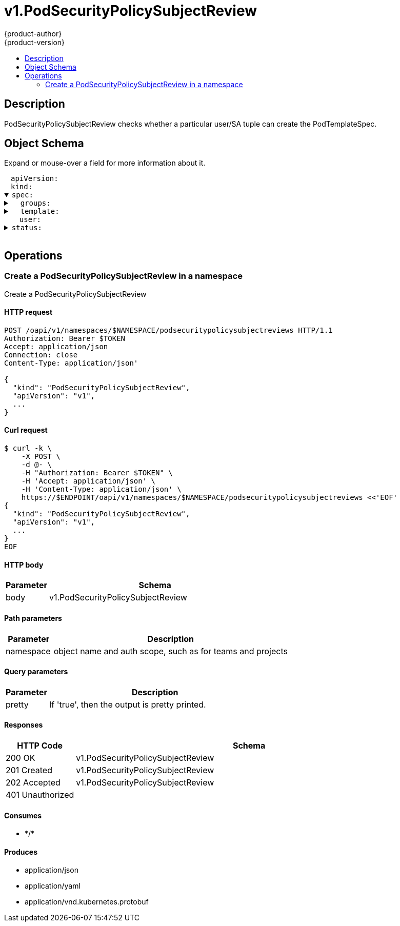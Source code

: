= v1.PodSecurityPolicySubjectReview
{product-author}
{product-version}
:data-uri:
:icons:
:toc: macro
:toc-title:
:toclevels: 2

toc::[]

== Description
[%hardbreaks]
PodSecurityPolicySubjectReview checks whether a particular user/SA tuple can create the PodTemplateSpec.

== Object Schema
Expand or mouse-over a field for more information about it.

++++
<pre>
<div style="margin-left:13px;"><span title="(string) APIVersion defines the versioned schema of this representation of an object. Servers should convert recognized schemas to the latest internal value, and may reject unrecognized values. More info: https://git.k8s.io/community/contributors/devel/api-conventions.md#resources">apiVersion</span>:
</div><div style="margin-left:13px;"><span title="(string) Kind is a string value representing the REST resource this object represents. Servers may infer this from the endpoint the client submits requests to. Cannot be updated. In CamelCase. More info: https://git.k8s.io/community/contributors/devel/api-conventions.md#types-kinds">kind</span>:
</div><details open><summary><span title="(v1.PodSecurityPolicySubjectReviewSpec) spec defines specification for the PodSecurityPolicySubjectReview.">spec</span>:
</summary><details><summary>  <span title="(array) groups is the groups you&#39;re testing for.">groups</span>:
</summary><div style="margin-left:13px;">  - <span title="(string)">[string]</span>:
</div></details><details><summary>  <span title="(v1.PodTemplateSpec) template is the PodTemplateSpec to check. If template.spec.serviceAccountName is empty it will not be defaulted. If its non-empty, it will be checked.">template</span>:
</summary><details><summary>    <span title="(v1.ObjectMeta) Standard object&#39;s metadata. More info: https://git.k8s.io/community/contributors/devel/api-conventions.md#metadata">metadata</span>:
</summary><details><summary>      <span title="(object) Annotations is an unstructured key value map stored with a resource that may be set by external tools to store and retrieve arbitrary metadata. They are not queryable and should be preserved when modifying objects. More info: http://kubernetes.io/docs/user-guide/annotations">annotations</span>:
</summary><div style="margin-left:13px;">        <span title="(string)">[string]</span>:
</div></details><div style="margin-left:13px;">      <span title="(string) The name of the cluster which the object belongs to. This is used to distinguish resources with same name and namespace in different clusters. This field is not set anywhere right now and apiserver is going to ignore it if set in create or update request.">clusterName</span>:
</div><div style="margin-left:13px;">      <span title="(v1.Time) CreationTimestamp is a timestamp representing the server time when this object was created. It is not guaranteed to be set in happens-before order across separate operations. Clients may not set this value. It is represented in RFC3339 form and is in UTC.

Populated by the system. Read-only. Null for lists. More info: https://git.k8s.io/community/contributors/devel/api-conventions.md#metadata">creationTimestamp</span>:
</div><div style="margin-left:13px;">      <span title="(integer) Number of seconds allowed for this object to gracefully terminate before it will be removed from the system. Only set when deletionTimestamp is also set. May only be shortened. Read-only.">deletionGracePeriodSeconds</span>:
</div><div style="margin-left:13px;">      <span title="(v1.Time) DeletionTimestamp is RFC 3339 date and time at which this resource will be deleted. This field is set by the server when a graceful deletion is requested by the user, and is not directly settable by a client. The resource is expected to be deleted (no longer visible from resource lists, and not reachable by name) after the time in this field, once the finalizers list is empty. As long as the finalizers list contains items, deletion is blocked. Once the deletionTimestamp is set, this value may not be unset or be set further into the future, although it may be shortened or the resource may be deleted prior to this time. For example, a user may request that a pod is deleted in 30 seconds. The Kubelet will react by sending a graceful termination signal to the containers in the pod. After that 30 seconds, the Kubelet will send a hard termination signal (SIGKILL) to the container and after cleanup, remove the pod from the API. In the presence of network partitions, this object may still exist after this timestamp, until an administrator or automated process can determine the resource is fully terminated. If not set, graceful deletion of the object has not been requested.

Populated by the system when a graceful deletion is requested. Read-only. More info: https://git.k8s.io/community/contributors/devel/api-conventions.md#metadata">deletionTimestamp</span>:
</div><details><summary>      <span title="(array) Must be empty before the object is deleted from the registry. Each entry is an identifier for the responsible component that will remove the entry from the list. If the deletionTimestamp of the object is non-nil, entries in this list can only be removed.">finalizers</span>:
</summary><div style="margin-left:13px;">      - <span title="(string)">[string]</span>:
</div></details><div style="margin-left:13px;">      <span title="(string) GenerateName is an optional prefix, used by the server, to generate a unique name ONLY IF the Name field has not been provided. If this field is used, the name returned to the client will be different than the name passed. This value will also be combined with a unique suffix. The provided value has the same validation rules as the Name field, and may be truncated by the length of the suffix required to make the value unique on the server.

If this field is specified and the generated name exists, the server will NOT return a 409 - instead, it will either return 201 Created or 500 with Reason ServerTimeout indicating a unique name could not be found in the time allotted, and the client should retry (optionally after the time indicated in the Retry-After header).

Applied only if Name is not specified. More info: https://git.k8s.io/community/contributors/devel/api-conventions.md#idempotency">generateName</span>:
</div><div style="margin-left:13px;">      <span title="(integer) A sequence number representing a specific generation of the desired state. Populated by the system. Read-only.">generation</span>:
</div><details><summary>      <span title="(v1.Initializers) An initializer is a controller which enforces some system invariant at object creation time. This field is a list of initializers that have not yet acted on this object. If nil or empty, this object has been completely initialized. Otherwise, the object is considered uninitialized and is hidden (in list/watch and get calls) from clients that haven&#39;t explicitly asked to observe uninitialized objects.

When an object is created, the system will populate this list with the current set of initializers. Only privileged users may set or modify this list. Once it is empty, it may not be modified further by any user.">initializers</span>:
</summary><details><summary>        <span title="(array) Pending is a list of initializers that must execute in order before this object is visible. When the last pending initializer is removed, and no failing result is set, the initializers struct will be set to nil and the object is considered as initialized and visible to all clients.">pending</span>:
</summary><div style="margin-left:13px;">        - <span title="(string) name of the process that is responsible for initializing this object.">name</span>:
</div></details><details><summary>        <span title="(v1.Status) If result is set with the Failure field, the object will be persisted to storage and then deleted, ensuring that other clients can observe the deletion.">result</span>:
</summary><div style="margin-left:13px;">          <span title="(string) APIVersion defines the versioned schema of this representation of an object. Servers should convert recognized schemas to the latest internal value, and may reject unrecognized values. More info: https://git.k8s.io/community/contributors/devel/api-conventions.md#resources">apiVersion</span>:
</div><div style="margin-left:13px;">          <span title="(integer) Suggested HTTP return code for this status, 0 if not set.">code</span>:
</div><details><summary>          <span title="(v1.StatusDetails) Extended data associated with the reason.  Each reason may define its own extended details. This field is optional and the data returned is not guaranteed to conform to any schema except that defined by the reason type.">details</span>:
</summary><details><summary>            <span title="(array) The Causes array includes more details associated with the StatusReason failure. Not all StatusReasons may provide detailed causes.">causes</span>:
</summary><div style="margin-left:13px;">            - <span title="(string) The field of the resource that has caused this error, as named by its JSON serialization. May include dot and postfix notation for nested attributes. Arrays are zero-indexed.  Fields may appear more than once in an array of causes due to fields having multiple errors. Optional.

Examples:
  &#34;name&#34; - the field &#34;name&#34; on the current resource
  &#34;items[0].name&#34; - the field &#34;name&#34; on the first array entry in &#34;items&#34;">field</span>:
</div><div style="margin-left:13px;">              <span title="(string) A human-readable description of the cause of the error.  This field may be presented as-is to a reader.">message</span>:
</div><div style="margin-left:13px;">              <span title="(string) A machine-readable description of the cause of the error. If this value is empty there is no information available.">reason</span>:
</div></details><div style="margin-left:13px;">            <span title="(string) The group attribute of the resource associated with the status StatusReason.">group</span>:
</div><div style="margin-left:13px;">            <span title="(string) The kind attribute of the resource associated with the status StatusReason. On some operations may differ from the requested resource Kind. More info: https://git.k8s.io/community/contributors/devel/api-conventions.md#types-kinds">kind</span>:
</div><div style="margin-left:13px;">            <span title="(string) The name attribute of the resource associated with the status StatusReason (when there is a single name which can be described).">name</span>:
</div><div style="margin-left:13px;">            <span title="(integer) If specified, the time in seconds before the operation should be retried. Some errors may indicate the client must take an alternate action - for those errors this field may indicate how long to wait before taking the alternate action.">retryAfterSeconds</span>:
</div><div style="margin-left:13px;">            <span title="(string) UID of the resource. (when there is a single resource which can be described). More info: http://kubernetes.io/docs/user-guide/identifiers#uids">uid</span>:
</div></details><div style="margin-left:13px;">          <span title="(string) Kind is a string value representing the REST resource this object represents. Servers may infer this from the endpoint the client submits requests to. Cannot be updated. In CamelCase. More info: https://git.k8s.io/community/contributors/devel/api-conventions.md#types-kinds">kind</span>:
</div><div style="margin-left:13px;">          <span title="(string) A human-readable description of the status of this operation.">message</span>:
</div><details><summary>          <span title="(v1.ListMeta) Standard list metadata. More info: https://git.k8s.io/community/contributors/devel/api-conventions.md#types-kinds">metadata</span>:
</summary><div style="margin-left:13px;">            <span title="(string) continue may be set if the user set a limit on the number of items returned, and indicates that the server has more data available. The value is opaque and may be used to issue another request to the endpoint that served this list to retrieve the next set of available objects. Continuing a list may not be possible if the server configuration has changed or more than a few minutes have passed. The resourceVersion field returned when using this continue value will be identical to the value in the first response.">continue</span>:
</div><div style="margin-left:13px;">            <span title="(string) String that identifies the server&#39;s internal version of this object that can be used by clients to determine when objects have changed. Value must be treated as opaque by clients and passed unmodified back to the server. Populated by the system. Read-only. More info: https://git.k8s.io/community/contributors/devel/api-conventions.md#concurrency-control-and-consistency">resourceVersion</span>:
</div><div style="margin-left:13px;">            <span title="(string) selfLink is a URL representing this object. Populated by the system. Read-only.">selfLink</span>:
</div></details><div style="margin-left:13px;">          <span title="(string) A machine-readable description of why this operation is in the &#34;Failure&#34; status. If this value is empty there is no information available. A Reason clarifies an HTTP status code but does not override it.">reason</span>:
</div><div style="margin-left:13px;">          <span title="(string) Status of the operation. One of: &#34;Success&#34; or &#34;Failure&#34;. More info: https://git.k8s.io/community/contributors/devel/api-conventions.md#spec-and-status">status</span>:
</div></details></details><details><summary>      <span title="(object) Map of string keys and values that can be used to organize and categorize (scope and select) objects. May match selectors of replication controllers and services. More info: http://kubernetes.io/docs/user-guide/labels">labels</span>:
</summary><div style="margin-left:13px;">        <span title="(string)">[string]</span>:
</div></details><div style="margin-left:13px;">      <span title="(string) Name must be unique within a namespace. Is required when creating resources, although some resources may allow a client to request the generation of an appropriate name automatically. Name is primarily intended for creation idempotence and configuration definition. Cannot be updated. More info: http://kubernetes.io/docs/user-guide/identifiers#names">name</span>:
</div><div style="margin-left:13px;">      <span title="(string) Namespace defines the space within each name must be unique. An empty namespace is equivalent to the &#34;default&#34; namespace, but &#34;default&#34; is the canonical representation. Not all objects are required to be scoped to a namespace - the value of this field for those objects will be empty.

Must be a DNS_LABEL. Cannot be updated. More info: http://kubernetes.io/docs/user-guide/namespaces">namespace</span>:
</div><details><summary>      <span title="(array) List of objects depended by this object. If ALL objects in the list have been deleted, this object will be garbage collected. If this object is managed by a controller, then an entry in this list will point to this controller, with the controller field set to true. There cannot be more than one managing controller.">ownerReferences</span>:
</summary><div style="margin-left:13px;">      - <span title="(string) API version of the referent.">apiVersion</span>:
</div><div style="margin-left:13px;">        <span title="(boolean) If true, AND if the owner has the &#34;foregroundDeletion&#34; finalizer, then the owner cannot be deleted from the key-value store until this reference is removed. Defaults to false. To set this field, a user needs &#34;delete&#34; permission of the owner, otherwise 422 (Unprocessable Entity) will be returned.">blockOwnerDeletion</span>:
</div><div style="margin-left:13px;">        <span title="(boolean) If true, this reference points to the managing controller.">controller</span>:
</div><div style="margin-left:13px;">        <span title="(string) Kind of the referent. More info: https://git.k8s.io/community/contributors/devel/api-conventions.md#types-kinds">kind</span>:
</div><div style="margin-left:13px;">        <span title="(string) Name of the referent. More info: http://kubernetes.io/docs/user-guide/identifiers#names">name</span>:
</div><div style="margin-left:13px;">        <span title="(string) UID of the referent. More info: http://kubernetes.io/docs/user-guide/identifiers#uids">uid</span>:
</div></details><div style="margin-left:13px;">      <span title="(string) An opaque value that represents the internal version of this object that can be used by clients to determine when objects have changed. May be used for optimistic concurrency, change detection, and the watch operation on a resource or set of resources. Clients must treat these values as opaque and passed unmodified back to the server. They may only be valid for a particular resource or set of resources.

Populated by the system. Read-only. Value must be treated as opaque by clients and . More info: https://git.k8s.io/community/contributors/devel/api-conventions.md#concurrency-control-and-consistency">resourceVersion</span>:
</div><div style="margin-left:13px;">      <span title="(string) SelfLink is a URL representing this object. Populated by the system. Read-only.">selfLink</span>:
</div><div style="margin-left:13px;">      <span title="(string) UID is the unique in time and space value for this object. It is typically generated by the server on successful creation of a resource and is not allowed to change on PUT operations.

Populated by the system. Read-only. More info: http://kubernetes.io/docs/user-guide/identifiers#uids">uid</span>:
</div></details><details><summary>    <span title="(v1.PodSpec) Specification of the desired behavior of the pod. More info: https://git.k8s.io/community/contributors/devel/api-conventions.md#spec-and-status">spec</span>:
</summary><div style="margin-left:13px;">      <span title="(integer) Optional duration in seconds the pod may be active on the node relative to StartTime before the system will actively try to mark it failed and kill associated containers. Value must be a positive integer.">activeDeadlineSeconds</span>:
</div><details><summary>      <span title="(v1.Affinity) If specified, the pod&#39;s scheduling constraints">affinity</span>:
</summary><details><summary>        <span title="(v1.NodeAffinity) Describes node affinity scheduling rules for the pod.">nodeAffinity</span>:
</summary><details><summary>          <span title="(array) The scheduler will prefer to schedule pods to nodes that satisfy the affinity expressions specified by this field, but it may choose a node that violates one or more of the expressions. The node that is most preferred is the one with the greatest sum of weights, i.e. for each node that meets all of the scheduling requirements (resource request, requiredDuringScheduling affinity expressions, etc.), compute a sum by iterating through the elements of this field and adding &#34;weight&#34; to the sum if the node matches the corresponding matchExpressions; the node(s) with the highest sum are the most preferred.">preferredDuringSchedulingIgnoredDuringExecution</span>:
</summary><details><summary>          - <span title="(v1.NodeSelectorTerm) A node selector term, associated with the corresponding weight.">preference</span>:
</summary><details><summary>          -   <span title="(array) A list of node selector requirements by node&#39;s labels.">matchExpressions</span>:
</summary><div style="margin-left:13px;">          -   - <span title="(string) The label key that the selector applies to.">key</span>:
</div><div style="margin-left:13px;">                <span title="(string) Represents a key&#39;s relationship to a set of values. Valid operators are In, NotIn, Exists, DoesNotExist. Gt, and Lt.">operator</span>:
</div><details><summary>                <span title="(array) An array of string values. If the operator is In or NotIn, the values array must be non-empty. If the operator is Exists or DoesNotExist, the values array must be empty. If the operator is Gt or Lt, the values array must have a single element, which will be interpreted as an integer. This array is replaced during a strategic merge patch.">values</span>:
</summary><div style="margin-left:13px;">                - <span title="(string)">[string]</span>:
</div></details></details><details><summary>              <span title="(array) A list of node selector requirements by node&#39;s fields.">matchFields</span>:
</summary><div style="margin-left:13px;">              - <span title="(string) The label key that the selector applies to.">key</span>:
</div><div style="margin-left:13px;">                <span title="(string) Represents a key&#39;s relationship to a set of values. Valid operators are In, NotIn, Exists, DoesNotExist. Gt, and Lt.">operator</span>:
</div><details><summary>                <span title="(array) An array of string values. If the operator is In or NotIn, the values array must be non-empty. If the operator is Exists or DoesNotExist, the values array must be empty. If the operator is Gt or Lt, the values array must have a single element, which will be interpreted as an integer. This array is replaced during a strategic merge patch.">values</span>:
</summary><div style="margin-left:13px;">                - <span title="(string)">[string]</span>:
</div></details></details></details><div style="margin-left:13px;">            <span title="(integer) Weight associated with matching the corresponding nodeSelectorTerm, in the range 1-100.">weight</span>:
</div></details><details><summary>          <span title="(v1.NodeSelector) If the affinity requirements specified by this field are not met at scheduling time, the pod will not be scheduled onto the node. If the affinity requirements specified by this field cease to be met at some point during pod execution (e.g. due to an update), the system may or may not try to eventually evict the pod from its node.">requiredDuringSchedulingIgnoredDuringExecution</span>:
</summary><details><summary>            <span title="(array) Required. A list of node selector terms. The terms are ORed.">nodeSelectorTerms</span>:
</summary><details><summary>            - <span title="(array) A list of node selector requirements by node&#39;s labels.">matchExpressions</span>:
</summary><div style="margin-left:13px;">            - - <span title="(string) The label key that the selector applies to.">key</span>:
</div><div style="margin-left:13px;">                <span title="(string) Represents a key&#39;s relationship to a set of values. Valid operators are In, NotIn, Exists, DoesNotExist. Gt, and Lt.">operator</span>:
</div><details><summary>                <span title="(array) An array of string values. If the operator is In or NotIn, the values array must be non-empty. If the operator is Exists or DoesNotExist, the values array must be empty. If the operator is Gt or Lt, the values array must have a single element, which will be interpreted as an integer. This array is replaced during a strategic merge patch.">values</span>:
</summary><div style="margin-left:13px;">                - <span title="(string)">[string]</span>:
</div></details></details><details><summary>              <span title="(array) A list of node selector requirements by node&#39;s fields.">matchFields</span>:
</summary><div style="margin-left:13px;">              - <span title="(string) The label key that the selector applies to.">key</span>:
</div><div style="margin-left:13px;">                <span title="(string) Represents a key&#39;s relationship to a set of values. Valid operators are In, NotIn, Exists, DoesNotExist. Gt, and Lt.">operator</span>:
</div><details><summary>                <span title="(array) An array of string values. If the operator is In or NotIn, the values array must be non-empty. If the operator is Exists or DoesNotExist, the values array must be empty. If the operator is Gt or Lt, the values array must have a single element, which will be interpreted as an integer. This array is replaced during a strategic merge patch.">values</span>:
</summary><div style="margin-left:13px;">                - <span title="(string)">[string]</span>:
</div></details></details></details></details></details><details><summary>        <span title="(v1.PodAffinity) Describes pod affinity scheduling rules (e.g. co-locate this pod in the same node, zone, etc. as some other pod(s)).">podAffinity</span>:
</summary><details><summary>          <span title="(array) The scheduler will prefer to schedule pods to nodes that satisfy the affinity expressions specified by this field, but it may choose a node that violates one or more of the expressions. The node that is most preferred is the one with the greatest sum of weights, i.e. for each node that meets all of the scheduling requirements (resource request, requiredDuringScheduling affinity expressions, etc.), compute a sum by iterating through the elements of this field and adding &#34;weight&#34; to the sum if the node has pods which matches the corresponding podAffinityTerm; the node(s) with the highest sum are the most preferred.">preferredDuringSchedulingIgnoredDuringExecution</span>:
</summary><details><summary>          - <span title="(v1.PodAffinityTerm) Required. A pod affinity term, associated with the corresponding weight.">podAffinityTerm</span>:
</summary><details><summary>          -   <span title="(v1.LabelSelector) A label query over a set of resources, in this case pods.">labelSelector</span>:
</summary><details><summary>          -     <span title="(array) matchExpressions is a list of label selector requirements. The requirements are ANDed.">matchExpressions</span>:
</summary><div style="margin-left:13px;">          -     - <span title="(string) key is the label key that the selector applies to.">key</span>:
</div><div style="margin-left:13px;">                  <span title="(string) operator represents a key&#39;s relationship to a set of values. Valid operators are In, NotIn, Exists and DoesNotExist.">operator</span>:
</div><details><summary>                  <span title="(array) values is an array of string values. If the operator is In or NotIn, the values array must be non-empty. If the operator is Exists or DoesNotExist, the values array must be empty. This array is replaced during a strategic merge patch.">values</span>:
</summary><div style="margin-left:13px;">                  - <span title="(string)">[string]</span>:
</div></details></details><details><summary>                <span title="(object) matchLabels is a map of {key,value} pairs. A single {key,value} in the matchLabels map is equivalent to an element of matchExpressions, whose key field is &#34;key&#34;, the operator is &#34;In&#34;, and the values array contains only &#34;value&#34;. The requirements are ANDed.">matchLabels</span>:
</summary><div style="margin-left:13px;">                  <span title="(string)">[string]</span>:
</div></details></details><details><summary>              <span title="(array) namespaces specifies which namespaces the labelSelector applies to (matches against); null or empty list means &#34;this pod&#39;s namespace&#34;">namespaces</span>:
</summary><div style="margin-left:13px;">              - <span title="(string)">[string]</span>:
</div></details><div style="margin-left:13px;">              <span title="(string) This pod should be co-located (affinity) or not co-located (anti-affinity) with the pods matching the labelSelector in the specified namespaces, where co-located is defined as running on a node whose value of the label with key topologyKey matches that of any node on which any of the selected pods is running. Empty topologyKey is not allowed.">topologyKey</span>:
</div></details><div style="margin-left:13px;">            <span title="(integer) weight associated with matching the corresponding podAffinityTerm, in the range 1-100.">weight</span>:
</div></details><details><summary>          <span title="(array) If the affinity requirements specified by this field are not met at scheduling time, the pod will not be scheduled onto the node. If the affinity requirements specified by this field cease to be met at some point during pod execution (e.g. due to a pod label update), the system may or may not try to eventually evict the pod from its node. When there are multiple elements, the lists of nodes corresponding to each podAffinityTerm are intersected, i.e. all terms must be satisfied.">requiredDuringSchedulingIgnoredDuringExecution</span>:
</summary><details><summary>          - <span title="(v1.LabelSelector) A label query over a set of resources, in this case pods.">labelSelector</span>:
</summary><details><summary>          -   <span title="(array) matchExpressions is a list of label selector requirements. The requirements are ANDed.">matchExpressions</span>:
</summary><div style="margin-left:13px;">          -   - <span title="(string) key is the label key that the selector applies to.">key</span>:
</div><div style="margin-left:13px;">                <span title="(string) operator represents a key&#39;s relationship to a set of values. Valid operators are In, NotIn, Exists and DoesNotExist.">operator</span>:
</div><details><summary>                <span title="(array) values is an array of string values. If the operator is In or NotIn, the values array must be non-empty. If the operator is Exists or DoesNotExist, the values array must be empty. This array is replaced during a strategic merge patch.">values</span>:
</summary><div style="margin-left:13px;">                - <span title="(string)">[string]</span>:
</div></details></details><details><summary>              <span title="(object) matchLabels is a map of {key,value} pairs. A single {key,value} in the matchLabels map is equivalent to an element of matchExpressions, whose key field is &#34;key&#34;, the operator is &#34;In&#34;, and the values array contains only &#34;value&#34;. The requirements are ANDed.">matchLabels</span>:
</summary><div style="margin-left:13px;">                <span title="(string)">[string]</span>:
</div></details></details><details><summary>            <span title="(array) namespaces specifies which namespaces the labelSelector applies to (matches against); null or empty list means &#34;this pod&#39;s namespace&#34;">namespaces</span>:
</summary><div style="margin-left:13px;">            - <span title="(string)">[string]</span>:
</div></details><div style="margin-left:13px;">            <span title="(string) This pod should be co-located (affinity) or not co-located (anti-affinity) with the pods matching the labelSelector in the specified namespaces, where co-located is defined as running on a node whose value of the label with key topologyKey matches that of any node on which any of the selected pods is running. Empty topologyKey is not allowed.">topologyKey</span>:
</div></details></details><details><summary>        <span title="(v1.PodAntiAffinity) Describes pod anti-affinity scheduling rules (e.g. avoid putting this pod in the same node, zone, etc. as some other pod(s)).">podAntiAffinity</span>:
</summary><details><summary>          <span title="(array) The scheduler will prefer to schedule pods to nodes that satisfy the anti-affinity expressions specified by this field, but it may choose a node that violates one or more of the expressions. The node that is most preferred is the one with the greatest sum of weights, i.e. for each node that meets all of the scheduling requirements (resource request, requiredDuringScheduling anti-affinity expressions, etc.), compute a sum by iterating through the elements of this field and adding &#34;weight&#34; to the sum if the node has pods which matches the corresponding podAffinityTerm; the node(s) with the highest sum are the most preferred.">preferredDuringSchedulingIgnoredDuringExecution</span>:
</summary><details><summary>          - <span title="(v1.PodAffinityTerm) Required. A pod affinity term, associated with the corresponding weight.">podAffinityTerm</span>:
</summary><details><summary>          -   <span title="(v1.LabelSelector) A label query over a set of resources, in this case pods.">labelSelector</span>:
</summary><details><summary>          -     <span title="(array) matchExpressions is a list of label selector requirements. The requirements are ANDed.">matchExpressions</span>:
</summary><div style="margin-left:13px;">          -     - <span title="(string) key is the label key that the selector applies to.">key</span>:
</div><div style="margin-left:13px;">                  <span title="(string) operator represents a key&#39;s relationship to a set of values. Valid operators are In, NotIn, Exists and DoesNotExist.">operator</span>:
</div><details><summary>                  <span title="(array) values is an array of string values. If the operator is In or NotIn, the values array must be non-empty. If the operator is Exists or DoesNotExist, the values array must be empty. This array is replaced during a strategic merge patch.">values</span>:
</summary><div style="margin-left:13px;">                  - <span title="(string)">[string]</span>:
</div></details></details><details><summary>                <span title="(object) matchLabels is a map of {key,value} pairs. A single {key,value} in the matchLabels map is equivalent to an element of matchExpressions, whose key field is &#34;key&#34;, the operator is &#34;In&#34;, and the values array contains only &#34;value&#34;. The requirements are ANDed.">matchLabels</span>:
</summary><div style="margin-left:13px;">                  <span title="(string)">[string]</span>:
</div></details></details><details><summary>              <span title="(array) namespaces specifies which namespaces the labelSelector applies to (matches against); null or empty list means &#34;this pod&#39;s namespace&#34;">namespaces</span>:
</summary><div style="margin-left:13px;">              - <span title="(string)">[string]</span>:
</div></details><div style="margin-left:13px;">              <span title="(string) This pod should be co-located (affinity) or not co-located (anti-affinity) with the pods matching the labelSelector in the specified namespaces, where co-located is defined as running on a node whose value of the label with key topologyKey matches that of any node on which any of the selected pods is running. Empty topologyKey is not allowed.">topologyKey</span>:
</div></details><div style="margin-left:13px;">            <span title="(integer) weight associated with matching the corresponding podAffinityTerm, in the range 1-100.">weight</span>:
</div></details><details><summary>          <span title="(array) If the anti-affinity requirements specified by this field are not met at scheduling time, the pod will not be scheduled onto the node. If the anti-affinity requirements specified by this field cease to be met at some point during pod execution (e.g. due to a pod label update), the system may or may not try to eventually evict the pod from its node. When there are multiple elements, the lists of nodes corresponding to each podAffinityTerm are intersected, i.e. all terms must be satisfied.">requiredDuringSchedulingIgnoredDuringExecution</span>:
</summary><details><summary>          - <span title="(v1.LabelSelector) A label query over a set of resources, in this case pods.">labelSelector</span>:
</summary><details><summary>          -   <span title="(array) matchExpressions is a list of label selector requirements. The requirements are ANDed.">matchExpressions</span>:
</summary><div style="margin-left:13px;">          -   - <span title="(string) key is the label key that the selector applies to.">key</span>:
</div><div style="margin-left:13px;">                <span title="(string) operator represents a key&#39;s relationship to a set of values. Valid operators are In, NotIn, Exists and DoesNotExist.">operator</span>:
</div><details><summary>                <span title="(array) values is an array of string values. If the operator is In or NotIn, the values array must be non-empty. If the operator is Exists or DoesNotExist, the values array must be empty. This array is replaced during a strategic merge patch.">values</span>:
</summary><div style="margin-left:13px;">                - <span title="(string)">[string]</span>:
</div></details></details><details><summary>              <span title="(object) matchLabels is a map of {key,value} pairs. A single {key,value} in the matchLabels map is equivalent to an element of matchExpressions, whose key field is &#34;key&#34;, the operator is &#34;In&#34;, and the values array contains only &#34;value&#34;. The requirements are ANDed.">matchLabels</span>:
</summary><div style="margin-left:13px;">                <span title="(string)">[string]</span>:
</div></details></details><details><summary>            <span title="(array) namespaces specifies which namespaces the labelSelector applies to (matches against); null or empty list means &#34;this pod&#39;s namespace&#34;">namespaces</span>:
</summary><div style="margin-left:13px;">            - <span title="(string)">[string]</span>:
</div></details><div style="margin-left:13px;">            <span title="(string) This pod should be co-located (affinity) or not co-located (anti-affinity) with the pods matching the labelSelector in the specified namespaces, where co-located is defined as running on a node whose value of the label with key topologyKey matches that of any node on which any of the selected pods is running. Empty topologyKey is not allowed.">topologyKey</span>:
</div></details></details></details><div style="margin-left:13px;">      <span title="(boolean) AutomountServiceAccountToken indicates whether a service account token should be automatically mounted.">automountServiceAccountToken</span>:
</div><details><summary>      <span title="(array) List of containers belonging to the pod. Containers cannot currently be added or removed. There must be at least one container in a Pod. Cannot be updated.">containers</span>:
</summary><details><summary>      - <span title="(array) Arguments to the entrypoint. The docker image&#39;s CMD is used if this is not provided. Variable references $(VAR_NAME) are expanded using the container&#39;s environment. If a variable cannot be resolved, the reference in the input string will be unchanged. The $(VAR_NAME) syntax can be escaped with a double $$, ie: $$(VAR_NAME). Escaped references will never be expanded, regardless of whether the variable exists or not. Cannot be updated. More info: https://kubernetes.io/docs/tasks/inject-data-application/define-command-argument-container/#running-a-command-in-a-shell">args</span>:
</summary><div style="margin-left:13px;">      - - <span title="(string)">[string]</span>:
</div></details><details><summary>        <span title="(array) Entrypoint array. Not executed within a shell. The docker image&#39;s ENTRYPOINT is used if this is not provided. Variable references $(VAR_NAME) are expanded using the container&#39;s environment. If a variable cannot be resolved, the reference in the input string will be unchanged. The $(VAR_NAME) syntax can be escaped with a double $$, ie: $$(VAR_NAME). Escaped references will never be expanded, regardless of whether the variable exists or not. Cannot be updated. More info: https://kubernetes.io/docs/tasks/inject-data-application/define-command-argument-container/#running-a-command-in-a-shell">command</span>:
</summary><div style="margin-left:13px;">        - <span title="(string)">[string]</span>:
</div></details><details><summary>        <span title="(array) List of environment variables to set in the container. Cannot be updated.">env</span>:
</summary><div style="margin-left:13px;">        - <span title="(string) Name of the environment variable. Must be a C_IDENTIFIER.">name</span>:
</div><div style="margin-left:13px;">          <span title="(string) Variable references $(VAR_NAME) are expanded using the previous defined environment variables in the container and any service environment variables. If a variable cannot be resolved, the reference in the input string will be unchanged. The $(VAR_NAME) syntax can be escaped with a double $$, ie: $$(VAR_NAME). Escaped references will never be expanded, regardless of whether the variable exists or not. Defaults to &#34;&#34;.">value</span>:
</div><details><summary>          <span title="(v1.EnvVarSource) Source for the environment variable&#39;s value. Cannot be used if value is not empty.">valueFrom</span>:
</summary><details><summary>            <span title="(v1.ConfigMapKeySelector) Selects a key of a ConfigMap.">configMapKeyRef</span>:
</summary><div style="margin-left:13px;">              <span title="(string) The key to select.">key</span>:
</div><div style="margin-left:13px;">              <span title="(string) Name of the referent. More info: https://kubernetes.io/docs/concepts/overview/working-with-objects/names/#names">name</span>:
</div><div style="margin-left:13px;">              <span title="(boolean) Specify whether the ConfigMap or it&#39;s key must be defined">optional</span>:
</div></details><details><summary>            <span title="(v1.ObjectFieldSelector) Selects a field of the pod: supports metadata.name, metadata.namespace, metadata.labels, metadata.annotations, spec.nodeName, spec.serviceAccountName, status.hostIP, status.podIP.">fieldRef</span>:
</summary><div style="margin-left:13px;">              <span title="(string) Version of the schema the FieldPath is written in terms of, defaults to &#34;v1&#34;.">apiVersion</span>:
</div><div style="margin-left:13px;">              <span title="(string) Path of the field to select in the specified API version.">fieldPath</span>:
</div></details><details><summary>            <span title="(v1.ResourceFieldSelector) Selects a resource of the container: only resources limits and requests (limits.cpu, limits.memory, limits.ephemeral-storage, requests.cpu, requests.memory and requests.ephemeral-storage) are currently supported.">resourceFieldRef</span>:
</summary><div style="margin-left:13px;">              <span title="(string) Container name: required for volumes, optional for env vars">containerName</span>:
</div><div style="margin-left:13px;">              <span title="(resource.Quantity) Specifies the output format of the exposed resources, defaults to &#34;1&#34;">divisor</span>:
</div><div style="margin-left:13px;">              <span title="(string) Required: resource to select">resource</span>:
</div></details><details><summary>            <span title="(v1.SecretKeySelector) Selects a key of a secret in the pod&#39;s namespace">secretKeyRef</span>:
</summary><div style="margin-left:13px;">              <span title="(string) The key of the secret to select from.  Must be a valid secret key.">key</span>:
</div><div style="margin-left:13px;">              <span title="(string) Name of the referent. More info: https://kubernetes.io/docs/concepts/overview/working-with-objects/names/#names">name</span>:
</div><div style="margin-left:13px;">              <span title="(boolean) Specify whether the Secret or it&#39;s key must be defined">optional</span>:
</div></details></details></details><details><summary>        <span title="(array) List of sources to populate environment variables in the container. The keys defined within a source must be a C_IDENTIFIER. All invalid keys will be reported as an event when the container is starting. When a key exists in multiple sources, the value associated with the last source will take precedence. Values defined by an Env with a duplicate key will take precedence. Cannot be updated.">envFrom</span>:
</summary><details><summary>        - <span title="(v1.ConfigMapEnvSource) The ConfigMap to select from">configMapRef</span>:
</summary><div style="margin-left:13px;">        -   <span title="(string) Name of the referent. More info: https://kubernetes.io/docs/concepts/overview/working-with-objects/names/#names">name</span>:
</div><div style="margin-left:13px;">            <span title="(boolean) Specify whether the ConfigMap must be defined">optional</span>:
</div></details><div style="margin-left:13px;">          <span title="(string) An optional identifier to prepend to each key in the ConfigMap. Must be a C_IDENTIFIER.">prefix</span>:
</div><details><summary>          <span title="(v1.SecretEnvSource) The Secret to select from">secretRef</span>:
</summary><div style="margin-left:13px;">            <span title="(string) Name of the referent. More info: https://kubernetes.io/docs/concepts/overview/working-with-objects/names/#names">name</span>:
</div><div style="margin-left:13px;">            <span title="(boolean) Specify whether the Secret must be defined">optional</span>:
</div></details></details><div style="margin-left:13px;">        <span title="(string) Docker image name. More info: https://kubernetes.io/docs/concepts/containers/images This field is optional to allow higher level config management to default or override container images in workload controllers like Deployments and StatefulSets.">image</span>:
</div><div style="margin-left:13px;">        <span title="(string) Image pull policy. One of Always, Never, IfNotPresent. Defaults to Always if :latest tag is specified, or IfNotPresent otherwise. Cannot be updated. More info: https://kubernetes.io/docs/concepts/containers/images#updating-images">imagePullPolicy</span>:
</div><details><summary>        <span title="(v1.Lifecycle) Actions that the management system should take in response to container lifecycle events. Cannot be updated.">lifecycle</span>:
</summary><details><summary>          <span title="(v1.Handler) PostStart is called immediately after a container is created. If the handler fails, the container is terminated and restarted according to its restart policy. Other management of the container blocks until the hook completes. More info: https://kubernetes.io/docs/concepts/containers/container-lifecycle-hooks/#container-hooks">postStart</span>:
</summary><details><summary>            <span title="(v1.ExecAction) One and only one of the following should be specified. Exec specifies the action to take.">exec</span>:
</summary><details><summary>              <span title="(array) Command is the command line to execute inside the container, the working directory for the command  is root (&#39;/&#39;) in the container&#39;s filesystem. The command is simply exec&#39;d, it is not run inside a shell, so traditional shell instructions (&#39;|&#39;, etc) won&#39;t work. To use a shell, you need to explicitly call out to that shell. Exit status of 0 is treated as live/healthy and non-zero is unhealthy.">command</span>:
</summary><div style="margin-left:13px;">              - <span title="(string)">[string]</span>:
</div></details></details><details><summary>            <span title="(v1.HTTPGetAction) HTTPGet specifies the http request to perform.">httpGet</span>:
</summary><div style="margin-left:13px;">              <span title="(string) Host name to connect to, defaults to the pod IP. You probably want to set &#34;Host&#34; in httpHeaders instead.">host</span>:
</div><details><summary>              <span title="(array) Custom headers to set in the request. HTTP allows repeated headers.">httpHeaders</span>:
</summary><div style="margin-left:13px;">              - <span title="(string) The header field name">name</span>:
</div><div style="margin-left:13px;">                <span title="(string) The header field value">value</span>:
</div></details><div style="margin-left:13px;">              <span title="(string) Path to access on the HTTP server.">path</span>:
</div><div style="margin-left:13px;">              <span title="(intstr.IntOrString) Name or number of the port to access on the container. Number must be in the range 1 to 65535. Name must be an IANA_SVC_NAME.">port</span>:
</div><div style="margin-left:13px;">              <span title="(string) Scheme to use for connecting to the host. Defaults to HTTP.">scheme</span>:
</div></details><details><summary>            <span title="(v1.TCPSocketAction) TCPSocket specifies an action involving a TCP port. TCP hooks not yet supported">tcpSocket</span>:
</summary><div style="margin-left:13px;">              <span title="(string) Optional: Host name to connect to, defaults to the pod IP.">host</span>:
</div><div style="margin-left:13px;">              <span title="(intstr.IntOrString) Number or name of the port to access on the container. Number must be in the range 1 to 65535. Name must be an IANA_SVC_NAME.">port</span>:
</div></details></details><details><summary>          <span title="(v1.Handler) PreStop is called immediately before a container is terminated. The container is terminated after the handler completes. The reason for termination is passed to the handler. Regardless of the outcome of the handler, the container is eventually terminated. Other management of the container blocks until the hook completes. More info: https://kubernetes.io/docs/concepts/containers/container-lifecycle-hooks/#container-hooks">preStop</span>:
</summary><details><summary>            <span title="(v1.ExecAction) One and only one of the following should be specified. Exec specifies the action to take.">exec</span>:
</summary><details><summary>              <span title="(array) Command is the command line to execute inside the container, the working directory for the command  is root (&#39;/&#39;) in the container&#39;s filesystem. The command is simply exec&#39;d, it is not run inside a shell, so traditional shell instructions (&#39;|&#39;, etc) won&#39;t work. To use a shell, you need to explicitly call out to that shell. Exit status of 0 is treated as live/healthy and non-zero is unhealthy.">command</span>:
</summary><div style="margin-left:13px;">              - <span title="(string)">[string]</span>:
</div></details></details><details><summary>            <span title="(v1.HTTPGetAction) HTTPGet specifies the http request to perform.">httpGet</span>:
</summary><div style="margin-left:13px;">              <span title="(string) Host name to connect to, defaults to the pod IP. You probably want to set &#34;Host&#34; in httpHeaders instead.">host</span>:
</div><details><summary>              <span title="(array) Custom headers to set in the request. HTTP allows repeated headers.">httpHeaders</span>:
</summary><div style="margin-left:13px;">              - <span title="(string) The header field name">name</span>:
</div><div style="margin-left:13px;">                <span title="(string) The header field value">value</span>:
</div></details><div style="margin-left:13px;">              <span title="(string) Path to access on the HTTP server.">path</span>:
</div><div style="margin-left:13px;">              <span title="(intstr.IntOrString) Name or number of the port to access on the container. Number must be in the range 1 to 65535. Name must be an IANA_SVC_NAME.">port</span>:
</div><div style="margin-left:13px;">              <span title="(string) Scheme to use for connecting to the host. Defaults to HTTP.">scheme</span>:
</div></details><details><summary>            <span title="(v1.TCPSocketAction) TCPSocket specifies an action involving a TCP port. TCP hooks not yet supported">tcpSocket</span>:
</summary><div style="margin-left:13px;">              <span title="(string) Optional: Host name to connect to, defaults to the pod IP.">host</span>:
</div><div style="margin-left:13px;">              <span title="(intstr.IntOrString) Number or name of the port to access on the container. Number must be in the range 1 to 65535. Name must be an IANA_SVC_NAME.">port</span>:
</div></details></details></details><details><summary>        <span title="(v1.Probe) Periodic probe of container liveness. Container will be restarted if the probe fails. Cannot be updated. More info: https://kubernetes.io/docs/concepts/workloads/pods/pod-lifecycle#container-probes">livenessProbe</span>:
</summary><details><summary>          <span title="(v1.ExecAction) One and only one of the following should be specified. Exec specifies the action to take.">exec</span>:
</summary><details><summary>            <span title="(array) Command is the command line to execute inside the container, the working directory for the command  is root (&#39;/&#39;) in the container&#39;s filesystem. The command is simply exec&#39;d, it is not run inside a shell, so traditional shell instructions (&#39;|&#39;, etc) won&#39;t work. To use a shell, you need to explicitly call out to that shell. Exit status of 0 is treated as live/healthy and non-zero is unhealthy.">command</span>:
</summary><div style="margin-left:13px;">            - <span title="(string)">[string]</span>:
</div></details></details><div style="margin-left:13px;">          <span title="(integer) Minimum consecutive failures for the probe to be considered failed after having succeeded. Defaults to 3. Minimum value is 1.">failureThreshold</span>:
</div><details><summary>          <span title="(v1.HTTPGetAction) HTTPGet specifies the http request to perform.">httpGet</span>:
</summary><div style="margin-left:13px;">            <span title="(string) Host name to connect to, defaults to the pod IP. You probably want to set &#34;Host&#34; in httpHeaders instead.">host</span>:
</div><details><summary>            <span title="(array) Custom headers to set in the request. HTTP allows repeated headers.">httpHeaders</span>:
</summary><div style="margin-left:13px;">            - <span title="(string) The header field name">name</span>:
</div><div style="margin-left:13px;">              <span title="(string) The header field value">value</span>:
</div></details><div style="margin-left:13px;">            <span title="(string) Path to access on the HTTP server.">path</span>:
</div><div style="margin-left:13px;">            <span title="(intstr.IntOrString) Name or number of the port to access on the container. Number must be in the range 1 to 65535. Name must be an IANA_SVC_NAME.">port</span>:
</div><div style="margin-left:13px;">            <span title="(string) Scheme to use for connecting to the host. Defaults to HTTP.">scheme</span>:
</div></details><div style="margin-left:13px;">          <span title="(integer) Number of seconds after the container has started before liveness probes are initiated. More info: https://kubernetes.io/docs/concepts/workloads/pods/pod-lifecycle#container-probes">initialDelaySeconds</span>:
</div><div style="margin-left:13px;">          <span title="(integer) How often (in seconds) to perform the probe. Default to 10 seconds. Minimum value is 1.">periodSeconds</span>:
</div><div style="margin-left:13px;">          <span title="(integer) Minimum consecutive successes for the probe to be considered successful after having failed. Defaults to 1. Must be 1 for liveness. Minimum value is 1.">successThreshold</span>:
</div><details><summary>          <span title="(v1.TCPSocketAction) TCPSocket specifies an action involving a TCP port. TCP hooks not yet supported">tcpSocket</span>:
</summary><div style="margin-left:13px;">            <span title="(string) Optional: Host name to connect to, defaults to the pod IP.">host</span>:
</div><div style="margin-left:13px;">            <span title="(intstr.IntOrString) Number or name of the port to access on the container. Number must be in the range 1 to 65535. Name must be an IANA_SVC_NAME.">port</span>:
</div></details><div style="margin-left:13px;">          <span title="(integer) Number of seconds after which the probe times out. Defaults to 1 second. Minimum value is 1. More info: https://kubernetes.io/docs/concepts/workloads/pods/pod-lifecycle#container-probes">timeoutSeconds</span>:
</div></details><div style="margin-left:13px;">        <span title="(string) Name of the container specified as a DNS_LABEL. Each container in a pod must have a unique name (DNS_LABEL). Cannot be updated.">name</span>:
</div><details><summary>        <span title="(array) List of ports to expose from the container. Exposing a port here gives the system additional information about the network connections a container uses, but is primarily informational. Not specifying a port here DOES NOT prevent that port from being exposed. Any port which is listening on the default &#34;0.0.0.0&#34; address inside a container will be accessible from the network. Cannot be updated.">ports</span>:
</summary><div style="margin-left:13px;">        - <span title="(integer) Number of port to expose on the pod&#39;s IP address. This must be a valid port number, 0 &lt; x &lt; 65536.">containerPort</span>:
</div><div style="margin-left:13px;">          <span title="(string) What host IP to bind the external port to.">hostIP</span>:
</div><div style="margin-left:13px;">          <span title="(integer) Number of port to expose on the host. If specified, this must be a valid port number, 0 &lt; x &lt; 65536. If HostNetwork is specified, this must match ContainerPort. Most containers do not need this.">hostPort</span>:
</div><div style="margin-left:13px;">          <span title="(string) If specified, this must be an IANA_SVC_NAME and unique within the pod. Each named port in a pod must have a unique name. Name for the port that can be referred to by services.">name</span>:
</div><div style="margin-left:13px;">          <span title="(string) Protocol for port. Must be UDP or TCP. Defaults to &#34;TCP&#34;.">protocol</span>:
</div></details><details><summary>        <span title="(v1.Probe) Periodic probe of container service readiness. Container will be removed from service endpoints if the probe fails. Cannot be updated. More info: https://kubernetes.io/docs/concepts/workloads/pods/pod-lifecycle#container-probes">readinessProbe</span>:
</summary><details><summary>          <span title="(v1.ExecAction) One and only one of the following should be specified. Exec specifies the action to take.">exec</span>:
</summary><details><summary>            <span title="(array) Command is the command line to execute inside the container, the working directory for the command  is root (&#39;/&#39;) in the container&#39;s filesystem. The command is simply exec&#39;d, it is not run inside a shell, so traditional shell instructions (&#39;|&#39;, etc) won&#39;t work. To use a shell, you need to explicitly call out to that shell. Exit status of 0 is treated as live/healthy and non-zero is unhealthy.">command</span>:
</summary><div style="margin-left:13px;">            - <span title="(string)">[string]</span>:
</div></details></details><div style="margin-left:13px;">          <span title="(integer) Minimum consecutive failures for the probe to be considered failed after having succeeded. Defaults to 3. Minimum value is 1.">failureThreshold</span>:
</div><details><summary>          <span title="(v1.HTTPGetAction) HTTPGet specifies the http request to perform.">httpGet</span>:
</summary><div style="margin-left:13px;">            <span title="(string) Host name to connect to, defaults to the pod IP. You probably want to set &#34;Host&#34; in httpHeaders instead.">host</span>:
</div><details><summary>            <span title="(array) Custom headers to set in the request. HTTP allows repeated headers.">httpHeaders</span>:
</summary><div style="margin-left:13px;">            - <span title="(string) The header field name">name</span>:
</div><div style="margin-left:13px;">              <span title="(string) The header field value">value</span>:
</div></details><div style="margin-left:13px;">            <span title="(string) Path to access on the HTTP server.">path</span>:
</div><div style="margin-left:13px;">            <span title="(intstr.IntOrString) Name or number of the port to access on the container. Number must be in the range 1 to 65535. Name must be an IANA_SVC_NAME.">port</span>:
</div><div style="margin-left:13px;">            <span title="(string) Scheme to use for connecting to the host. Defaults to HTTP.">scheme</span>:
</div></details><div style="margin-left:13px;">          <span title="(integer) Number of seconds after the container has started before liveness probes are initiated. More info: https://kubernetes.io/docs/concepts/workloads/pods/pod-lifecycle#container-probes">initialDelaySeconds</span>:
</div><div style="margin-left:13px;">          <span title="(integer) How often (in seconds) to perform the probe. Default to 10 seconds. Minimum value is 1.">periodSeconds</span>:
</div><div style="margin-left:13px;">          <span title="(integer) Minimum consecutive successes for the probe to be considered successful after having failed. Defaults to 1. Must be 1 for liveness. Minimum value is 1.">successThreshold</span>:
</div><details><summary>          <span title="(v1.TCPSocketAction) TCPSocket specifies an action involving a TCP port. TCP hooks not yet supported">tcpSocket</span>:
</summary><div style="margin-left:13px;">            <span title="(string) Optional: Host name to connect to, defaults to the pod IP.">host</span>:
</div><div style="margin-left:13px;">            <span title="(intstr.IntOrString) Number or name of the port to access on the container. Number must be in the range 1 to 65535. Name must be an IANA_SVC_NAME.">port</span>:
</div></details><div style="margin-left:13px;">          <span title="(integer) Number of seconds after which the probe times out. Defaults to 1 second. Minimum value is 1. More info: https://kubernetes.io/docs/concepts/workloads/pods/pod-lifecycle#container-probes">timeoutSeconds</span>:
</div></details><details><summary>        <span title="(v1.ResourceRequirements) Compute Resources required by this container. Cannot be updated. More info: https://kubernetes.io/docs/concepts/storage/persistent-volumes#resources">resources</span>:
</summary><details><summary>          <span title="(object) Limits describes the maximum amount of compute resources allowed. More info: https://kubernetes.io/docs/concepts/configuration/manage-compute-resources-container/">limits</span>:
</summary><div style="margin-left:13px;">            <span title="(string)">[string]</span>:
</div></details><details><summary>          <span title="(object) Requests describes the minimum amount of compute resources required. If Requests is omitted for a container, it defaults to Limits if that is explicitly specified, otherwise to an implementation-defined value. More info: https://kubernetes.io/docs/concepts/configuration/manage-compute-resources-container/">requests</span>:
</summary><div style="margin-left:13px;">            <span title="(string)">[string]</span>:
</div></details></details><details><summary>        <span title="(v1.SecurityContext) Security options the pod should run with. More info: https://kubernetes.io/docs/concepts/policy/security-context/ More info: https://kubernetes.io/docs/tasks/configure-pod-container/security-context/">securityContext</span>:
</summary><div style="margin-left:13px;">          <span title="(boolean) AllowPrivilegeEscalation controls whether a process can gain more privileges than its parent process. This bool directly controls if the no_new_privs flag will be set on the container process. AllowPrivilegeEscalation is true always when the container is: 1) run as Privileged 2) has CAP_SYS_ADMIN">allowPrivilegeEscalation</span>:
</div><details><summary>          <span title="(v1.Capabilities) The capabilities to add/drop when running containers. Defaults to the default set of capabilities granted by the container runtime.">capabilities</span>:
</summary><details><summary>            <span title="(array) Added capabilities">add</span>:
</summary><div style="margin-left:13px;">            - <span title="(string)">[string]</span>:
</div></details><details><summary>            <span title="(array) Removed capabilities">drop</span>:
</summary><div style="margin-left:13px;">            - <span title="(string)">[string]</span>:
</div></details></details><div style="margin-left:13px;">          <span title="(boolean) Run container in privileged mode. Processes in privileged containers are essentially equivalent to root on the host. Defaults to false.">privileged</span>:
</div><div style="margin-left:13px;">          <span title="(boolean) Whether this container has a read-only root filesystem. Default is false.">readOnlyRootFilesystem</span>:
</div><div style="margin-left:13px;">          <span title="(integer) The GID to run the entrypoint of the container process. Uses runtime default if unset. May also be set in PodSecurityContext.  If set in both SecurityContext and PodSecurityContext, the value specified in SecurityContext takes precedence.">runAsGroup</span>:
</div><div style="margin-left:13px;">          <span title="(boolean) Indicates that the container must run as a non-root user. If true, the Kubelet will validate the image at runtime to ensure that it does not run as UID 0 (root) and fail to start the container if it does. If unset or false, no such validation will be performed. May also be set in PodSecurityContext.  If set in both SecurityContext and PodSecurityContext, the value specified in SecurityContext takes precedence.">runAsNonRoot</span>:
</div><div style="margin-left:13px;">          <span title="(integer) The UID to run the entrypoint of the container process. Defaults to user specified in image metadata if unspecified. May also be set in PodSecurityContext.  If set in both SecurityContext and PodSecurityContext, the value specified in SecurityContext takes precedence.">runAsUser</span>:
</div><details><summary>          <span title="(v1.SELinuxOptions) The SELinux context to be applied to the container. If unspecified, the container runtime will allocate a random SELinux context for each container.  May also be set in PodSecurityContext.  If set in both SecurityContext and PodSecurityContext, the value specified in SecurityContext takes precedence.">seLinuxOptions</span>:
</summary><div style="margin-left:13px;">            <span title="(string) Level is SELinux level label that applies to the container.">level</span>:
</div><div style="margin-left:13px;">            <span title="(string) Role is a SELinux role label that applies to the container.">role</span>:
</div><div style="margin-left:13px;">            <span title="(string) Type is a SELinux type label that applies to the container.">type</span>:
</div><div style="margin-left:13px;">            <span title="(string) User is a SELinux user label that applies to the container.">user</span>:
</div></details></details><div style="margin-left:13px;">        <span title="(boolean) Whether this container should allocate a buffer for stdin in the container runtime. If this is not set, reads from stdin in the container will always result in EOF. Default is false.">stdin</span>:
</div><div style="margin-left:13px;">        <span title="(boolean) Whether the container runtime should close the stdin channel after it has been opened by a single attach. When stdin is true the stdin stream will remain open across multiple attach sessions. If stdinOnce is set to true, stdin is opened on container start, is empty until the first client attaches to stdin, and then remains open and accepts data until the client disconnects, at which time stdin is closed and remains closed until the container is restarted. If this flag is false, a container processes that reads from stdin will never receive an EOF. Default is false">stdinOnce</span>:
</div><div style="margin-left:13px;">        <span title="(string) Optional: Path at which the file to which the container&#39;s termination message will be written is mounted into the container&#39;s filesystem. Message written is intended to be brief final status, such as an assertion failure message. Will be truncated by the node if greater than 4096 bytes. The total message length across all containers will be limited to 12kb. Defaults to /dev/termination-log. Cannot be updated.">terminationMessagePath</span>:
</div><div style="margin-left:13px;">        <span title="(string) Indicate how the termination message should be populated. File will use the contents of terminationMessagePath to populate the container status message on both success and failure. FallbackToLogsOnError will use the last chunk of container log output if the termination message file is empty and the container exited with an error. The log output is limited to 2048 bytes or 80 lines, whichever is smaller. Defaults to File. Cannot be updated.">terminationMessagePolicy</span>:
</div><div style="margin-left:13px;">        <span title="(boolean) Whether this container should allocate a TTY for itself, also requires &#39;stdin&#39; to be true. Default is false.">tty</span>:
</div><details><summary>        <span title="(array) volumeDevices is the list of block devices to be used by the container. This is an alpha feature and may change in the future.">volumeDevices</span>:
</summary><div style="margin-left:13px;">        - <span title="(string) devicePath is the path inside of the container that the device will be mapped to.">devicePath</span>:
</div><div style="margin-left:13px;">          <span title="(string) name must match the name of a persistentVolumeClaim in the pod">name</span>:
</div></details><details><summary>        <span title="(array) Pod volumes to mount into the container&#39;s filesystem. Cannot be updated.">volumeMounts</span>:
</summary><div style="margin-left:13px;">        - <span title="(string) Path within the container at which the volume should be mounted.  Must not contain &#39;:&#39;.">mountPath</span>:
</div><div style="margin-left:13px;">          <span title="(string) mountPropagation determines how mounts are propagated from the host to container and the other way around. When not set, MountPropagationHostToContainer is used. This field is beta in 1.10.">mountPropagation</span>:
</div><div style="margin-left:13px;">          <span title="(string) This must match the Name of a Volume.">name</span>:
</div><div style="margin-left:13px;">          <span title="(boolean) Mounted read-only if true, read-write otherwise (false or unspecified). Defaults to false.">readOnly</span>:
</div><div style="margin-left:13px;">          <span title="(string) Path within the volume from which the container&#39;s volume should be mounted. Defaults to &#34;&#34; (volume&#39;s root).">subPath</span>:
</div></details><div style="margin-left:13px;">        <span title="(string) Container&#39;s working directory. If not specified, the container runtime&#39;s default will be used, which might be configured in the container image. Cannot be updated.">workingDir</span>:
</div></details><details><summary>      <span title="(v1.PodDNSConfig) Specifies the DNS parameters of a pod. Parameters specified here will be merged to the generated DNS configuration based on DNSPolicy.">dnsConfig</span>:
</summary><details><summary>        <span title="(array) A list of DNS name server IP addresses. This will be appended to the base nameservers generated from DNSPolicy. Duplicated nameservers will be removed.">nameservers</span>:
</summary><div style="margin-left:13px;">        - <span title="(string)">[string]</span>:
</div></details><details><summary>        <span title="(array) A list of DNS resolver options. This will be merged with the base options generated from DNSPolicy. Duplicated entries will be removed. Resolution options given in Options will override those that appear in the base DNSPolicy.">options</span>:
</summary><div style="margin-left:13px;">        - <span title="(string) Required.">name</span>:
</div><div style="margin-left:13px;">          <span title="(string)">value</span>:
</div></details><details><summary>        <span title="(array) A list of DNS search domains for host-name lookup. This will be appended to the base search paths generated from DNSPolicy. Duplicated search paths will be removed.">searches</span>:
</summary><div style="margin-left:13px;">        - <span title="(string)">[string]</span>:
</div></details></details><div style="margin-left:13px;">      <span title="(string) Set DNS policy for the pod. Defaults to &#34;ClusterFirst&#34;. Valid values are &#39;ClusterFirstWithHostNet&#39;, &#39;ClusterFirst&#39;, &#39;Default&#39; or &#39;None&#39;. DNS parameters given in DNSConfig will be merged with the policy selected with DNSPolicy. To have DNS options set along with hostNetwork, you have to specify DNS policy explicitly to &#39;ClusterFirstWithHostNet&#39;.">dnsPolicy</span>:
</div><details><summary>      <span title="(array) HostAliases is an optional list of hosts and IPs that will be injected into the pod&#39;s hosts file if specified. This is only valid for non-hostNetwork pods.">hostAliases</span>:
</summary><details><summary>      - <span title="(array) Hostnames for the above IP address.">hostnames</span>:
</summary><div style="margin-left:13px;">      - - <span title="(string)">[string]</span>:
</div></details><div style="margin-left:13px;">        <span title="(string) IP address of the host file entry.">ip</span>:
</div></details><div style="margin-left:13px;">      <span title="(boolean) Use the host&#39;s ipc namespace. Optional: Default to false.">hostIPC</span>:
</div><div style="margin-left:13px;">      <span title="(boolean) Host networking requested for this pod. Use the host&#39;s network namespace. If this option is set, the ports that will be used must be specified. Default to false.">hostNetwork</span>:
</div><div style="margin-left:13px;">      <span title="(boolean) Use the host&#39;s pid namespace. Optional: Default to false.">hostPID</span>:
</div><div style="margin-left:13px;">      <span title="(string) Specifies the hostname of the Pod If not specified, the pod&#39;s hostname will be set to a system-defined value.">hostname</span>:
</div><details><summary>      <span title="(array) ImagePullSecrets is an optional list of references to secrets in the same namespace to use for pulling any of the images used by this PodSpec. If specified, these secrets will be passed to individual puller implementations for them to use. For example, in the case of docker, only DockerConfig type secrets are honored. More info: https://kubernetes.io/docs/concepts/containers/images#specifying-imagepullsecrets-on-a-pod">imagePullSecrets</span>:
</summary><div style="margin-left:13px;">      - <span title="(string) Name of the referent. More info: https://kubernetes.io/docs/concepts/overview/working-with-objects/names/#names">name</span>:
</div></details><details><summary>      <span title="(array) List of initialization containers belonging to the pod. Init containers are executed in order prior to containers being started. If any init container fails, the pod is considered to have failed and is handled according to its restartPolicy. The name for an init container or normal container must be unique among all containers. Init containers may not have Lifecycle actions, Readiness probes, or Liveness probes. The resourceRequirements of an init container are taken into account during scheduling by finding the highest request/limit for each resource type, and then using the max of of that value or the sum of the normal containers. Limits are applied to init containers in a similar fashion. Init containers cannot currently be added or removed. Cannot be updated. More info: https://kubernetes.io/docs/concepts/workloads/pods/init-containers/">initContainers</span>:
</summary><details><summary>      - <span title="(array) Arguments to the entrypoint. The docker image&#39;s CMD is used if this is not provided. Variable references $(VAR_NAME) are expanded using the container&#39;s environment. If a variable cannot be resolved, the reference in the input string will be unchanged. The $(VAR_NAME) syntax can be escaped with a double $$, ie: $$(VAR_NAME). Escaped references will never be expanded, regardless of whether the variable exists or not. Cannot be updated. More info: https://kubernetes.io/docs/tasks/inject-data-application/define-command-argument-container/#running-a-command-in-a-shell">args</span>:
</summary><div style="margin-left:13px;">      - - <span title="(string)">[string]</span>:
</div></details><details><summary>        <span title="(array) Entrypoint array. Not executed within a shell. The docker image&#39;s ENTRYPOINT is used if this is not provided. Variable references $(VAR_NAME) are expanded using the container&#39;s environment. If a variable cannot be resolved, the reference in the input string will be unchanged. The $(VAR_NAME) syntax can be escaped with a double $$, ie: $$(VAR_NAME). Escaped references will never be expanded, regardless of whether the variable exists or not. Cannot be updated. More info: https://kubernetes.io/docs/tasks/inject-data-application/define-command-argument-container/#running-a-command-in-a-shell">command</span>:
</summary><div style="margin-left:13px;">        - <span title="(string)">[string]</span>:
</div></details><details><summary>        <span title="(array) List of environment variables to set in the container. Cannot be updated.">env</span>:
</summary><div style="margin-left:13px;">        - <span title="(string) Name of the environment variable. Must be a C_IDENTIFIER.">name</span>:
</div><div style="margin-left:13px;">          <span title="(string) Variable references $(VAR_NAME) are expanded using the previous defined environment variables in the container and any service environment variables. If a variable cannot be resolved, the reference in the input string will be unchanged. The $(VAR_NAME) syntax can be escaped with a double $$, ie: $$(VAR_NAME). Escaped references will never be expanded, regardless of whether the variable exists or not. Defaults to &#34;&#34;.">value</span>:
</div><details><summary>          <span title="(v1.EnvVarSource) Source for the environment variable&#39;s value. Cannot be used if value is not empty.">valueFrom</span>:
</summary><details><summary>            <span title="(v1.ConfigMapKeySelector) Selects a key of a ConfigMap.">configMapKeyRef</span>:
</summary><div style="margin-left:13px;">              <span title="(string) The key to select.">key</span>:
</div><div style="margin-left:13px;">              <span title="(string) Name of the referent. More info: https://kubernetes.io/docs/concepts/overview/working-with-objects/names/#names">name</span>:
</div><div style="margin-left:13px;">              <span title="(boolean) Specify whether the ConfigMap or it&#39;s key must be defined">optional</span>:
</div></details><details><summary>            <span title="(v1.ObjectFieldSelector) Selects a field of the pod: supports metadata.name, metadata.namespace, metadata.labels, metadata.annotations, spec.nodeName, spec.serviceAccountName, status.hostIP, status.podIP.">fieldRef</span>:
</summary><div style="margin-left:13px;">              <span title="(string) Version of the schema the FieldPath is written in terms of, defaults to &#34;v1&#34;.">apiVersion</span>:
</div><div style="margin-left:13px;">              <span title="(string) Path of the field to select in the specified API version.">fieldPath</span>:
</div></details><details><summary>            <span title="(v1.ResourceFieldSelector) Selects a resource of the container: only resources limits and requests (limits.cpu, limits.memory, limits.ephemeral-storage, requests.cpu, requests.memory and requests.ephemeral-storage) are currently supported.">resourceFieldRef</span>:
</summary><div style="margin-left:13px;">              <span title="(string) Container name: required for volumes, optional for env vars">containerName</span>:
</div><div style="margin-left:13px;">              <span title="(resource.Quantity) Specifies the output format of the exposed resources, defaults to &#34;1&#34;">divisor</span>:
</div><div style="margin-left:13px;">              <span title="(string) Required: resource to select">resource</span>:
</div></details><details><summary>            <span title="(v1.SecretKeySelector) Selects a key of a secret in the pod&#39;s namespace">secretKeyRef</span>:
</summary><div style="margin-left:13px;">              <span title="(string) The key of the secret to select from.  Must be a valid secret key.">key</span>:
</div><div style="margin-left:13px;">              <span title="(string) Name of the referent. More info: https://kubernetes.io/docs/concepts/overview/working-with-objects/names/#names">name</span>:
</div><div style="margin-left:13px;">              <span title="(boolean) Specify whether the Secret or it&#39;s key must be defined">optional</span>:
</div></details></details></details><details><summary>        <span title="(array) List of sources to populate environment variables in the container. The keys defined within a source must be a C_IDENTIFIER. All invalid keys will be reported as an event when the container is starting. When a key exists in multiple sources, the value associated with the last source will take precedence. Values defined by an Env with a duplicate key will take precedence. Cannot be updated.">envFrom</span>:
</summary><details><summary>        - <span title="(v1.ConfigMapEnvSource) The ConfigMap to select from">configMapRef</span>:
</summary><div style="margin-left:13px;">        -   <span title="(string) Name of the referent. More info: https://kubernetes.io/docs/concepts/overview/working-with-objects/names/#names">name</span>:
</div><div style="margin-left:13px;">            <span title="(boolean) Specify whether the ConfigMap must be defined">optional</span>:
</div></details><div style="margin-left:13px;">          <span title="(string) An optional identifier to prepend to each key in the ConfigMap. Must be a C_IDENTIFIER.">prefix</span>:
</div><details><summary>          <span title="(v1.SecretEnvSource) The Secret to select from">secretRef</span>:
</summary><div style="margin-left:13px;">            <span title="(string) Name of the referent. More info: https://kubernetes.io/docs/concepts/overview/working-with-objects/names/#names">name</span>:
</div><div style="margin-left:13px;">            <span title="(boolean) Specify whether the Secret must be defined">optional</span>:
</div></details></details><div style="margin-left:13px;">        <span title="(string) Docker image name. More info: https://kubernetes.io/docs/concepts/containers/images This field is optional to allow higher level config management to default or override container images in workload controllers like Deployments and StatefulSets.">image</span>:
</div><div style="margin-left:13px;">        <span title="(string) Image pull policy. One of Always, Never, IfNotPresent. Defaults to Always if :latest tag is specified, or IfNotPresent otherwise. Cannot be updated. More info: https://kubernetes.io/docs/concepts/containers/images#updating-images">imagePullPolicy</span>:
</div><details><summary>        <span title="(v1.Lifecycle) Actions that the management system should take in response to container lifecycle events. Cannot be updated.">lifecycle</span>:
</summary><details><summary>          <span title="(v1.Handler) PostStart is called immediately after a container is created. If the handler fails, the container is terminated and restarted according to its restart policy. Other management of the container blocks until the hook completes. More info: https://kubernetes.io/docs/concepts/containers/container-lifecycle-hooks/#container-hooks">postStart</span>:
</summary><details><summary>            <span title="(v1.ExecAction) One and only one of the following should be specified. Exec specifies the action to take.">exec</span>:
</summary><details><summary>              <span title="(array) Command is the command line to execute inside the container, the working directory for the command  is root (&#39;/&#39;) in the container&#39;s filesystem. The command is simply exec&#39;d, it is not run inside a shell, so traditional shell instructions (&#39;|&#39;, etc) won&#39;t work. To use a shell, you need to explicitly call out to that shell. Exit status of 0 is treated as live/healthy and non-zero is unhealthy.">command</span>:
</summary><div style="margin-left:13px;">              - <span title="(string)">[string]</span>:
</div></details></details><details><summary>            <span title="(v1.HTTPGetAction) HTTPGet specifies the http request to perform.">httpGet</span>:
</summary><div style="margin-left:13px;">              <span title="(string) Host name to connect to, defaults to the pod IP. You probably want to set &#34;Host&#34; in httpHeaders instead.">host</span>:
</div><details><summary>              <span title="(array) Custom headers to set in the request. HTTP allows repeated headers.">httpHeaders</span>:
</summary><div style="margin-left:13px;">              - <span title="(string) The header field name">name</span>:
</div><div style="margin-left:13px;">                <span title="(string) The header field value">value</span>:
</div></details><div style="margin-left:13px;">              <span title="(string) Path to access on the HTTP server.">path</span>:
</div><div style="margin-left:13px;">              <span title="(intstr.IntOrString) Name or number of the port to access on the container. Number must be in the range 1 to 65535. Name must be an IANA_SVC_NAME.">port</span>:
</div><div style="margin-left:13px;">              <span title="(string) Scheme to use for connecting to the host. Defaults to HTTP.">scheme</span>:
</div></details><details><summary>            <span title="(v1.TCPSocketAction) TCPSocket specifies an action involving a TCP port. TCP hooks not yet supported">tcpSocket</span>:
</summary><div style="margin-left:13px;">              <span title="(string) Optional: Host name to connect to, defaults to the pod IP.">host</span>:
</div><div style="margin-left:13px;">              <span title="(intstr.IntOrString) Number or name of the port to access on the container. Number must be in the range 1 to 65535. Name must be an IANA_SVC_NAME.">port</span>:
</div></details></details><details><summary>          <span title="(v1.Handler) PreStop is called immediately before a container is terminated. The container is terminated after the handler completes. The reason for termination is passed to the handler. Regardless of the outcome of the handler, the container is eventually terminated. Other management of the container blocks until the hook completes. More info: https://kubernetes.io/docs/concepts/containers/container-lifecycle-hooks/#container-hooks">preStop</span>:
</summary><details><summary>            <span title="(v1.ExecAction) One and only one of the following should be specified. Exec specifies the action to take.">exec</span>:
</summary><details><summary>              <span title="(array) Command is the command line to execute inside the container, the working directory for the command  is root (&#39;/&#39;) in the container&#39;s filesystem. The command is simply exec&#39;d, it is not run inside a shell, so traditional shell instructions (&#39;|&#39;, etc) won&#39;t work. To use a shell, you need to explicitly call out to that shell. Exit status of 0 is treated as live/healthy and non-zero is unhealthy.">command</span>:
</summary><div style="margin-left:13px;">              - <span title="(string)">[string]</span>:
</div></details></details><details><summary>            <span title="(v1.HTTPGetAction) HTTPGet specifies the http request to perform.">httpGet</span>:
</summary><div style="margin-left:13px;">              <span title="(string) Host name to connect to, defaults to the pod IP. You probably want to set &#34;Host&#34; in httpHeaders instead.">host</span>:
</div><details><summary>              <span title="(array) Custom headers to set in the request. HTTP allows repeated headers.">httpHeaders</span>:
</summary><div style="margin-left:13px;">              - <span title="(string) The header field name">name</span>:
</div><div style="margin-left:13px;">                <span title="(string) The header field value">value</span>:
</div></details><div style="margin-left:13px;">              <span title="(string) Path to access on the HTTP server.">path</span>:
</div><div style="margin-left:13px;">              <span title="(intstr.IntOrString) Name or number of the port to access on the container. Number must be in the range 1 to 65535. Name must be an IANA_SVC_NAME.">port</span>:
</div><div style="margin-left:13px;">              <span title="(string) Scheme to use for connecting to the host. Defaults to HTTP.">scheme</span>:
</div></details><details><summary>            <span title="(v1.TCPSocketAction) TCPSocket specifies an action involving a TCP port. TCP hooks not yet supported">tcpSocket</span>:
</summary><div style="margin-left:13px;">              <span title="(string) Optional: Host name to connect to, defaults to the pod IP.">host</span>:
</div><div style="margin-left:13px;">              <span title="(intstr.IntOrString) Number or name of the port to access on the container. Number must be in the range 1 to 65535. Name must be an IANA_SVC_NAME.">port</span>:
</div></details></details></details><details><summary>        <span title="(v1.Probe) Periodic probe of container liveness. Container will be restarted if the probe fails. Cannot be updated. More info: https://kubernetes.io/docs/concepts/workloads/pods/pod-lifecycle#container-probes">livenessProbe</span>:
</summary><details><summary>          <span title="(v1.ExecAction) One and only one of the following should be specified. Exec specifies the action to take.">exec</span>:
</summary><details><summary>            <span title="(array) Command is the command line to execute inside the container, the working directory for the command  is root (&#39;/&#39;) in the container&#39;s filesystem. The command is simply exec&#39;d, it is not run inside a shell, so traditional shell instructions (&#39;|&#39;, etc) won&#39;t work. To use a shell, you need to explicitly call out to that shell. Exit status of 0 is treated as live/healthy and non-zero is unhealthy.">command</span>:
</summary><div style="margin-left:13px;">            - <span title="(string)">[string]</span>:
</div></details></details><div style="margin-left:13px;">          <span title="(integer) Minimum consecutive failures for the probe to be considered failed after having succeeded. Defaults to 3. Minimum value is 1.">failureThreshold</span>:
</div><details><summary>          <span title="(v1.HTTPGetAction) HTTPGet specifies the http request to perform.">httpGet</span>:
</summary><div style="margin-left:13px;">            <span title="(string) Host name to connect to, defaults to the pod IP. You probably want to set &#34;Host&#34; in httpHeaders instead.">host</span>:
</div><details><summary>            <span title="(array) Custom headers to set in the request. HTTP allows repeated headers.">httpHeaders</span>:
</summary><div style="margin-left:13px;">            - <span title="(string) The header field name">name</span>:
</div><div style="margin-left:13px;">              <span title="(string) The header field value">value</span>:
</div></details><div style="margin-left:13px;">            <span title="(string) Path to access on the HTTP server.">path</span>:
</div><div style="margin-left:13px;">            <span title="(intstr.IntOrString) Name or number of the port to access on the container. Number must be in the range 1 to 65535. Name must be an IANA_SVC_NAME.">port</span>:
</div><div style="margin-left:13px;">            <span title="(string) Scheme to use for connecting to the host. Defaults to HTTP.">scheme</span>:
</div></details><div style="margin-left:13px;">          <span title="(integer) Number of seconds after the container has started before liveness probes are initiated. More info: https://kubernetes.io/docs/concepts/workloads/pods/pod-lifecycle#container-probes">initialDelaySeconds</span>:
</div><div style="margin-left:13px;">          <span title="(integer) How often (in seconds) to perform the probe. Default to 10 seconds. Minimum value is 1.">periodSeconds</span>:
</div><div style="margin-left:13px;">          <span title="(integer) Minimum consecutive successes for the probe to be considered successful after having failed. Defaults to 1. Must be 1 for liveness. Minimum value is 1.">successThreshold</span>:
</div><details><summary>          <span title="(v1.TCPSocketAction) TCPSocket specifies an action involving a TCP port. TCP hooks not yet supported">tcpSocket</span>:
</summary><div style="margin-left:13px;">            <span title="(string) Optional: Host name to connect to, defaults to the pod IP.">host</span>:
</div><div style="margin-left:13px;">            <span title="(intstr.IntOrString) Number or name of the port to access on the container. Number must be in the range 1 to 65535. Name must be an IANA_SVC_NAME.">port</span>:
</div></details><div style="margin-left:13px;">          <span title="(integer) Number of seconds after which the probe times out. Defaults to 1 second. Minimum value is 1. More info: https://kubernetes.io/docs/concepts/workloads/pods/pod-lifecycle#container-probes">timeoutSeconds</span>:
</div></details><div style="margin-left:13px;">        <span title="(string) Name of the container specified as a DNS_LABEL. Each container in a pod must have a unique name (DNS_LABEL). Cannot be updated.">name</span>:
</div><details><summary>        <span title="(array) List of ports to expose from the container. Exposing a port here gives the system additional information about the network connections a container uses, but is primarily informational. Not specifying a port here DOES NOT prevent that port from being exposed. Any port which is listening on the default &#34;0.0.0.0&#34; address inside a container will be accessible from the network. Cannot be updated.">ports</span>:
</summary><div style="margin-left:13px;">        - <span title="(integer) Number of port to expose on the pod&#39;s IP address. This must be a valid port number, 0 &lt; x &lt; 65536.">containerPort</span>:
</div><div style="margin-left:13px;">          <span title="(string) What host IP to bind the external port to.">hostIP</span>:
</div><div style="margin-left:13px;">          <span title="(integer) Number of port to expose on the host. If specified, this must be a valid port number, 0 &lt; x &lt; 65536. If HostNetwork is specified, this must match ContainerPort. Most containers do not need this.">hostPort</span>:
</div><div style="margin-left:13px;">          <span title="(string) If specified, this must be an IANA_SVC_NAME and unique within the pod. Each named port in a pod must have a unique name. Name for the port that can be referred to by services.">name</span>:
</div><div style="margin-left:13px;">          <span title="(string) Protocol for port. Must be UDP or TCP. Defaults to &#34;TCP&#34;.">protocol</span>:
</div></details><details><summary>        <span title="(v1.Probe) Periodic probe of container service readiness. Container will be removed from service endpoints if the probe fails. Cannot be updated. More info: https://kubernetes.io/docs/concepts/workloads/pods/pod-lifecycle#container-probes">readinessProbe</span>:
</summary><details><summary>          <span title="(v1.ExecAction) One and only one of the following should be specified. Exec specifies the action to take.">exec</span>:
</summary><details><summary>            <span title="(array) Command is the command line to execute inside the container, the working directory for the command  is root (&#39;/&#39;) in the container&#39;s filesystem. The command is simply exec&#39;d, it is not run inside a shell, so traditional shell instructions (&#39;|&#39;, etc) won&#39;t work. To use a shell, you need to explicitly call out to that shell. Exit status of 0 is treated as live/healthy and non-zero is unhealthy.">command</span>:
</summary><div style="margin-left:13px;">            - <span title="(string)">[string]</span>:
</div></details></details><div style="margin-left:13px;">          <span title="(integer) Minimum consecutive failures for the probe to be considered failed after having succeeded. Defaults to 3. Minimum value is 1.">failureThreshold</span>:
</div><details><summary>          <span title="(v1.HTTPGetAction) HTTPGet specifies the http request to perform.">httpGet</span>:
</summary><div style="margin-left:13px;">            <span title="(string) Host name to connect to, defaults to the pod IP. You probably want to set &#34;Host&#34; in httpHeaders instead.">host</span>:
</div><details><summary>            <span title="(array) Custom headers to set in the request. HTTP allows repeated headers.">httpHeaders</span>:
</summary><div style="margin-left:13px;">            - <span title="(string) The header field name">name</span>:
</div><div style="margin-left:13px;">              <span title="(string) The header field value">value</span>:
</div></details><div style="margin-left:13px;">            <span title="(string) Path to access on the HTTP server.">path</span>:
</div><div style="margin-left:13px;">            <span title="(intstr.IntOrString) Name or number of the port to access on the container. Number must be in the range 1 to 65535. Name must be an IANA_SVC_NAME.">port</span>:
</div><div style="margin-left:13px;">            <span title="(string) Scheme to use for connecting to the host. Defaults to HTTP.">scheme</span>:
</div></details><div style="margin-left:13px;">          <span title="(integer) Number of seconds after the container has started before liveness probes are initiated. More info: https://kubernetes.io/docs/concepts/workloads/pods/pod-lifecycle#container-probes">initialDelaySeconds</span>:
</div><div style="margin-left:13px;">          <span title="(integer) How often (in seconds) to perform the probe. Default to 10 seconds. Minimum value is 1.">periodSeconds</span>:
</div><div style="margin-left:13px;">          <span title="(integer) Minimum consecutive successes for the probe to be considered successful after having failed. Defaults to 1. Must be 1 for liveness. Minimum value is 1.">successThreshold</span>:
</div><details><summary>          <span title="(v1.TCPSocketAction) TCPSocket specifies an action involving a TCP port. TCP hooks not yet supported">tcpSocket</span>:
</summary><div style="margin-left:13px;">            <span title="(string) Optional: Host name to connect to, defaults to the pod IP.">host</span>:
</div><div style="margin-left:13px;">            <span title="(intstr.IntOrString) Number or name of the port to access on the container. Number must be in the range 1 to 65535. Name must be an IANA_SVC_NAME.">port</span>:
</div></details><div style="margin-left:13px;">          <span title="(integer) Number of seconds after which the probe times out. Defaults to 1 second. Minimum value is 1. More info: https://kubernetes.io/docs/concepts/workloads/pods/pod-lifecycle#container-probes">timeoutSeconds</span>:
</div></details><details><summary>        <span title="(v1.ResourceRequirements) Compute Resources required by this container. Cannot be updated. More info: https://kubernetes.io/docs/concepts/storage/persistent-volumes#resources">resources</span>:
</summary><details><summary>          <span title="(object) Limits describes the maximum amount of compute resources allowed. More info: https://kubernetes.io/docs/concepts/configuration/manage-compute-resources-container/">limits</span>:
</summary><div style="margin-left:13px;">            <span title="(string)">[string]</span>:
</div></details><details><summary>          <span title="(object) Requests describes the minimum amount of compute resources required. If Requests is omitted for a container, it defaults to Limits if that is explicitly specified, otherwise to an implementation-defined value. More info: https://kubernetes.io/docs/concepts/configuration/manage-compute-resources-container/">requests</span>:
</summary><div style="margin-left:13px;">            <span title="(string)">[string]</span>:
</div></details></details><details><summary>        <span title="(v1.SecurityContext) Security options the pod should run with. More info: https://kubernetes.io/docs/concepts/policy/security-context/ More info: https://kubernetes.io/docs/tasks/configure-pod-container/security-context/">securityContext</span>:
</summary><div style="margin-left:13px;">          <span title="(boolean) AllowPrivilegeEscalation controls whether a process can gain more privileges than its parent process. This bool directly controls if the no_new_privs flag will be set on the container process. AllowPrivilegeEscalation is true always when the container is: 1) run as Privileged 2) has CAP_SYS_ADMIN">allowPrivilegeEscalation</span>:
</div><details><summary>          <span title="(v1.Capabilities) The capabilities to add/drop when running containers. Defaults to the default set of capabilities granted by the container runtime.">capabilities</span>:
</summary><details><summary>            <span title="(array) Added capabilities">add</span>:
</summary><div style="margin-left:13px;">            - <span title="(string)">[string]</span>:
</div></details><details><summary>            <span title="(array) Removed capabilities">drop</span>:
</summary><div style="margin-left:13px;">            - <span title="(string)">[string]</span>:
</div></details></details><div style="margin-left:13px;">          <span title="(boolean) Run container in privileged mode. Processes in privileged containers are essentially equivalent to root on the host. Defaults to false.">privileged</span>:
</div><div style="margin-left:13px;">          <span title="(boolean) Whether this container has a read-only root filesystem. Default is false.">readOnlyRootFilesystem</span>:
</div><div style="margin-left:13px;">          <span title="(integer) The GID to run the entrypoint of the container process. Uses runtime default if unset. May also be set in PodSecurityContext.  If set in both SecurityContext and PodSecurityContext, the value specified in SecurityContext takes precedence.">runAsGroup</span>:
</div><div style="margin-left:13px;">          <span title="(boolean) Indicates that the container must run as a non-root user. If true, the Kubelet will validate the image at runtime to ensure that it does not run as UID 0 (root) and fail to start the container if it does. If unset or false, no such validation will be performed. May also be set in PodSecurityContext.  If set in both SecurityContext and PodSecurityContext, the value specified in SecurityContext takes precedence.">runAsNonRoot</span>:
</div><div style="margin-left:13px;">          <span title="(integer) The UID to run the entrypoint of the container process. Defaults to user specified in image metadata if unspecified. May also be set in PodSecurityContext.  If set in both SecurityContext and PodSecurityContext, the value specified in SecurityContext takes precedence.">runAsUser</span>:
</div><details><summary>          <span title="(v1.SELinuxOptions) The SELinux context to be applied to the container. If unspecified, the container runtime will allocate a random SELinux context for each container.  May also be set in PodSecurityContext.  If set in both SecurityContext and PodSecurityContext, the value specified in SecurityContext takes precedence.">seLinuxOptions</span>:
</summary><div style="margin-left:13px;">            <span title="(string) Level is SELinux level label that applies to the container.">level</span>:
</div><div style="margin-left:13px;">            <span title="(string) Role is a SELinux role label that applies to the container.">role</span>:
</div><div style="margin-left:13px;">            <span title="(string) Type is a SELinux type label that applies to the container.">type</span>:
</div><div style="margin-left:13px;">            <span title="(string) User is a SELinux user label that applies to the container.">user</span>:
</div></details></details><div style="margin-left:13px;">        <span title="(boolean) Whether this container should allocate a buffer for stdin in the container runtime. If this is not set, reads from stdin in the container will always result in EOF. Default is false.">stdin</span>:
</div><div style="margin-left:13px;">        <span title="(boolean) Whether the container runtime should close the stdin channel after it has been opened by a single attach. When stdin is true the stdin stream will remain open across multiple attach sessions. If stdinOnce is set to true, stdin is opened on container start, is empty until the first client attaches to stdin, and then remains open and accepts data until the client disconnects, at which time stdin is closed and remains closed until the container is restarted. If this flag is false, a container processes that reads from stdin will never receive an EOF. Default is false">stdinOnce</span>:
</div><div style="margin-left:13px;">        <span title="(string) Optional: Path at which the file to which the container&#39;s termination message will be written is mounted into the container&#39;s filesystem. Message written is intended to be brief final status, such as an assertion failure message. Will be truncated by the node if greater than 4096 bytes. The total message length across all containers will be limited to 12kb. Defaults to /dev/termination-log. Cannot be updated.">terminationMessagePath</span>:
</div><div style="margin-left:13px;">        <span title="(string) Indicate how the termination message should be populated. File will use the contents of terminationMessagePath to populate the container status message on both success and failure. FallbackToLogsOnError will use the last chunk of container log output if the termination message file is empty and the container exited with an error. The log output is limited to 2048 bytes or 80 lines, whichever is smaller. Defaults to File. Cannot be updated.">terminationMessagePolicy</span>:
</div><div style="margin-left:13px;">        <span title="(boolean) Whether this container should allocate a TTY for itself, also requires &#39;stdin&#39; to be true. Default is false.">tty</span>:
</div><details><summary>        <span title="(array) volumeDevices is the list of block devices to be used by the container. This is an alpha feature and may change in the future.">volumeDevices</span>:
</summary><div style="margin-left:13px;">        - <span title="(string) devicePath is the path inside of the container that the device will be mapped to.">devicePath</span>:
</div><div style="margin-left:13px;">          <span title="(string) name must match the name of a persistentVolumeClaim in the pod">name</span>:
</div></details><details><summary>        <span title="(array) Pod volumes to mount into the container&#39;s filesystem. Cannot be updated.">volumeMounts</span>:
</summary><div style="margin-left:13px;">        - <span title="(string) Path within the container at which the volume should be mounted.  Must not contain &#39;:&#39;.">mountPath</span>:
</div><div style="margin-left:13px;">          <span title="(string) mountPropagation determines how mounts are propagated from the host to container and the other way around. When not set, MountPropagationHostToContainer is used. This field is beta in 1.10.">mountPropagation</span>:
</div><div style="margin-left:13px;">          <span title="(string) This must match the Name of a Volume.">name</span>:
</div><div style="margin-left:13px;">          <span title="(boolean) Mounted read-only if true, read-write otherwise (false or unspecified). Defaults to false.">readOnly</span>:
</div><div style="margin-left:13px;">          <span title="(string) Path within the volume from which the container&#39;s volume should be mounted. Defaults to &#34;&#34; (volume&#39;s root).">subPath</span>:
</div></details><div style="margin-left:13px;">        <span title="(string) Container&#39;s working directory. If not specified, the container runtime&#39;s default will be used, which might be configured in the container image. Cannot be updated.">workingDir</span>:
</div></details><div style="margin-left:13px;">      <span title="(string) NodeName is a request to schedule this pod onto a specific node. If it is non-empty, the scheduler simply schedules this pod onto that node, assuming that it fits resource requirements.">nodeName</span>:
</div><details><summary>      <span title="(object) NodeSelector is a selector which must be true for the pod to fit on a node. Selector which must match a node&#39;s labels for the pod to be scheduled on that node. More info: https://kubernetes.io/docs/concepts/configuration/assign-pod-node/">nodeSelector</span>:
</summary><div style="margin-left:13px;">        <span title="(string)">[string]</span>:
</div></details><div style="margin-left:13px;">      <span title="(integer) The priority value. Various system components use this field to find the priority of the pod. When Priority Admission Controller is enabled, it prevents users from setting this field. The admission controller populates this field from PriorityClassName. The higher the value, the higher the priority.">priority</span>:
</div><div style="margin-left:13px;">      <span title="(string) If specified, indicates the pod&#39;s priority. &#34;system-node-critical&#34; and &#34;system-cluster-critical&#34; are two special keywords which indicate the highest priorities with the former being the highest priority. Any other name must be defined by creating a PriorityClass object with that name. If not specified, the pod priority will be default or zero if there is no default.">priorityClassName</span>:
</div><details><summary>      <span title="(array) If specified, all readiness gates will be evaluated for pod readiness. A pod is ready when all its containers are ready AND all conditions specified in the readiness gates have status equal to &#34;True&#34; More info: https://github.com/kubernetes/community/blob/master/keps/sig-network/0007-pod-ready%2B%2B.md">readinessGates</span>:
</summary><div style="margin-left:13px;">      - <span title="(string) ConditionType refers to a condition in the pod&#39;s condition list with matching type.">conditionType</span>:
</div></details><div style="margin-left:13px;">      <span title="(string) Restart policy for all containers within the pod. One of Always, OnFailure, Never. Default to Always. More info: https://kubernetes.io/docs/concepts/workloads/pods/pod-lifecycle/#restart-policy">restartPolicy</span>:
</div><div style="margin-left:13px;">      <span title="(string) If specified, the pod will be dispatched by specified scheduler. If not specified, the pod will be dispatched by default scheduler.">schedulerName</span>:
</div><details><summary>      <span title="(v1.PodSecurityContext) SecurityContext holds pod-level security attributes and common container settings. Optional: Defaults to empty.  See type description for default values of each field.">securityContext</span>:
</summary><div style="margin-left:13px;">        <span title="(integer) A special supplemental group that applies to all containers in a pod. Some volume types allow the Kubelet to change the ownership of that volume to be owned by the pod:

1. The owning GID will be the FSGroup 2. The setgid bit is set (new files created in the volume will be owned by FSGroup) 3. The permission bits are OR&#39;d with rw-rw----

If unset, the Kubelet will not modify the ownership and permissions of any volume.">fsGroup</span>:
</div><div style="margin-left:13px;">        <span title="(integer) The GID to run the entrypoint of the container process. Uses runtime default if unset. May also be set in SecurityContext.  If set in both SecurityContext and PodSecurityContext, the value specified in SecurityContext takes precedence for that container.">runAsGroup</span>:
</div><div style="margin-left:13px;">        <span title="(boolean) Indicates that the container must run as a non-root user. If true, the Kubelet will validate the image at runtime to ensure that it does not run as UID 0 (root) and fail to start the container if it does. If unset or false, no such validation will be performed. May also be set in SecurityContext.  If set in both SecurityContext and PodSecurityContext, the value specified in SecurityContext takes precedence.">runAsNonRoot</span>:
</div><div style="margin-left:13px;">        <span title="(integer) The UID to run the entrypoint of the container process. Defaults to user specified in image metadata if unspecified. May also be set in SecurityContext.  If set in both SecurityContext and PodSecurityContext, the value specified in SecurityContext takes precedence for that container.">runAsUser</span>:
</div><details><summary>        <span title="(v1.SELinuxOptions) The SELinux context to be applied to all containers. If unspecified, the container runtime will allocate a random SELinux context for each container.  May also be set in SecurityContext.  If set in both SecurityContext and PodSecurityContext, the value specified in SecurityContext takes precedence for that container.">seLinuxOptions</span>:
</summary><div style="margin-left:13px;">          <span title="(string) Level is SELinux level label that applies to the container.">level</span>:
</div><div style="margin-left:13px;">          <span title="(string) Role is a SELinux role label that applies to the container.">role</span>:
</div><div style="margin-left:13px;">          <span title="(string) Type is a SELinux type label that applies to the container.">type</span>:
</div><div style="margin-left:13px;">          <span title="(string) User is a SELinux user label that applies to the container.">user</span>:
</div></details><details><summary>        <span title="(array) A list of groups applied to the first process run in each container, in addition to the container&#39;s primary GID.  If unspecified, no groups will be added to any container.">supplementalGroups</span>:
</summary><div style="margin-left:13px;">        - <span title="(integer)">[integer]</span>:
</div></details><details><summary>        <span title="(array) Sysctls hold a list of namespaced sysctls used for the pod. Pods with unsupported sysctls (by the container runtime) might fail to launch.">sysctls</span>:
</summary><div style="margin-left:13px;">        - <span title="(string) Name of a property to set">name</span>:
</div><div style="margin-left:13px;">          <span title="(string) Value of a property to set">value</span>:
</div></details></details><div style="margin-left:13px;">      <span title="(string) DeprecatedServiceAccount is a depreciated alias for ServiceAccountName. Deprecated: Use serviceAccountName instead.">serviceAccount</span>:
</div><div style="margin-left:13px;">      <span title="(string) ServiceAccountName is the name of the ServiceAccount to use to run this pod. More info: https://kubernetes.io/docs/tasks/configure-pod-container/configure-service-account/">serviceAccountName</span>:
</div><div style="margin-left:13px;">      <span title="(boolean) Share a single process namespace between all of the containers in a pod. When this is set containers will be able to view and signal processes from other containers in the same pod, and the first process in each container will not be assigned PID 1. HostPID and ShareProcessNamespace cannot both be set. Optional: Default to false. This field is alpha-level and is honored only by servers that enable the PodShareProcessNamespace feature.">shareProcessNamespace</span>:
</div><div style="margin-left:13px;">      <span title="(string) If specified, the fully qualified Pod hostname will be &#34;&lt;hostname&gt;.&lt;subdomain&gt;.&lt;pod namespace&gt;.svc.&lt;cluster domain&gt;&#34;. If not specified, the pod will not have a domainname at all.">subdomain</span>:
</div><div style="margin-left:13px;">      <span title="(integer) Optional duration in seconds the pod needs to terminate gracefully. May be decreased in delete request. Value must be non-negative integer. The value zero indicates delete immediately. If this value is nil, the default grace period will be used instead. The grace period is the duration in seconds after the processes running in the pod are sent a termination signal and the time when the processes are forcibly halted with a kill signal. Set this value longer than the expected cleanup time for your process. Defaults to 30 seconds.">terminationGracePeriodSeconds</span>:
</div><details><summary>      <span title="(array) If specified, the pod&#39;s tolerations.">tolerations</span>:
</summary><div style="margin-left:13px;">      - <span title="(string) Effect indicates the taint effect to match. Empty means match all taint effects. When specified, allowed values are NoSchedule, PreferNoSchedule and NoExecute.">effect</span>:
</div><div style="margin-left:13px;">        <span title="(string) Key is the taint key that the toleration applies to. Empty means match all taint keys. If the key is empty, operator must be Exists; this combination means to match all values and all keys.">key</span>:
</div><div style="margin-left:13px;">        <span title="(string) Operator represents a key&#39;s relationship to the value. Valid operators are Exists and Equal. Defaults to Equal. Exists is equivalent to wildcard for value, so that a pod can tolerate all taints of a particular category.">operator</span>:
</div><div style="margin-left:13px;">        <span title="(integer) TolerationSeconds represents the period of time the toleration (which must be of effect NoExecute, otherwise this field is ignored) tolerates the taint. By default, it is not set, which means tolerate the taint forever (do not evict). Zero and negative values will be treated as 0 (evict immediately) by the system.">tolerationSeconds</span>:
</div><div style="margin-left:13px;">        <span title="(string) Value is the taint value the toleration matches to. If the operator is Exists, the value should be empty, otherwise just a regular string.">value</span>:
</div></details><details><summary>      <span title="(array) List of volumes that can be mounted by containers belonging to the pod. More info: https://kubernetes.io/docs/concepts/storage/volumes">volumes</span>:
</summary><details><summary>      - <span title="(v1.AWSElasticBlockStoreVolumeSource) AWSElasticBlockStore represents an AWS Disk resource that is attached to a kubelet&#39;s host machine and then exposed to the pod. More info: https://kubernetes.io/docs/concepts/storage/volumes#awselasticblockstore">awsElasticBlockStore</span>:
</summary><div style="margin-left:13px;">      -   <span title="(string) Filesystem type of the volume that you want to mount. Tip: Ensure that the filesystem type is supported by the host operating system. Examples: &#34;ext4&#34;, &#34;xfs&#34;, &#34;ntfs&#34;. Implicitly inferred to be &#34;ext4&#34; if unspecified. More info: https://kubernetes.io/docs/concepts/storage/volumes#awselasticblockstore">fsType</span>:
</div><div style="margin-left:13px;">          <span title="(integer) The partition in the volume that you want to mount. If omitted, the default is to mount by volume name. Examples: For volume /dev/sda1, you specify the partition as &#34;1&#34;. Similarly, the volume partition for /dev/sda is &#34;0&#34; (or you can leave the property empty).">partition</span>:
</div><div style="margin-left:13px;">          <span title="(boolean) Specify &#34;true&#34; to force and set the ReadOnly property in VolumeMounts to &#34;true&#34;. If omitted, the default is &#34;false&#34;. More info: https://kubernetes.io/docs/concepts/storage/volumes#awselasticblockstore">readOnly</span>:
</div><div style="margin-left:13px;">          <span title="(string) Unique ID of the persistent disk resource in AWS (Amazon EBS volume). More info: https://kubernetes.io/docs/concepts/storage/volumes#awselasticblockstore">volumeID</span>:
</div></details><details><summary>        <span title="(v1.AzureDiskVolumeSource) AzureDisk represents an Azure Data Disk mount on the host and bind mount to the pod.">azureDisk</span>:
</summary><div style="margin-left:13px;">          <span title="(string) Host Caching mode: None, Read Only, Read Write.">cachingMode</span>:
</div><div style="margin-left:13px;">          <span title="(string) The Name of the data disk in the blob storage">diskName</span>:
</div><div style="margin-left:13px;">          <span title="(string) The URI the data disk in the blob storage">diskURI</span>:
</div><div style="margin-left:13px;">          <span title="(string) Filesystem type to mount. Must be a filesystem type supported by the host operating system. Ex. &#34;ext4&#34;, &#34;xfs&#34;, &#34;ntfs&#34;. Implicitly inferred to be &#34;ext4&#34; if unspecified.">fsType</span>:
</div><div style="margin-left:13px;">          <span title="(string) Expected values Shared: multiple blob disks per storage account  Dedicated: single blob disk per storage account  Managed: azure managed data disk (only in managed availability set). defaults to shared">kind</span>:
</div><div style="margin-left:13px;">          <span title="(boolean) Defaults to false (read/write). ReadOnly here will force the ReadOnly setting in VolumeMounts.">readOnly</span>:
</div></details><details><summary>        <span title="(v1.AzureFileVolumeSource) AzureFile represents an Azure File Service mount on the host and bind mount to the pod.">azureFile</span>:
</summary><div style="margin-left:13px;">          <span title="(boolean) Defaults to false (read/write). ReadOnly here will force the ReadOnly setting in VolumeMounts.">readOnly</span>:
</div><div style="margin-left:13px;">          <span title="(string) the name of secret that contains Azure Storage Account Name and Key">secretName</span>:
</div><div style="margin-left:13px;">          <span title="(string) Share Name">shareName</span>:
</div></details><details><summary>        <span title="(v1.CephFSVolumeSource) CephFS represents a Ceph FS mount on the host that shares a pod&#39;s lifetime">cephfs</span>:
</summary><details><summary>          <span title="(array) Required: Monitors is a collection of Ceph monitors More info: https://releases.k8s.io/HEAD/examples/volumes/cephfs/README.md#how-to-use-it">monitors</span>:
</summary><div style="margin-left:13px;">          - <span title="(string)">[string]</span>:
</div></details><div style="margin-left:13px;">          <span title="(string) Optional: Used as the mounted root, rather than the full Ceph tree, default is /">path</span>:
</div><div style="margin-left:13px;">          <span title="(boolean) Optional: Defaults to false (read/write). ReadOnly here will force the ReadOnly setting in VolumeMounts. More info: https://releases.k8s.io/HEAD/examples/volumes/cephfs/README.md#how-to-use-it">readOnly</span>:
</div><div style="margin-left:13px;">          <span title="(string) Optional: SecretFile is the path to key ring for User, default is /etc/ceph/user.secret More info: https://releases.k8s.io/HEAD/examples/volumes/cephfs/README.md#how-to-use-it">secretFile</span>:
</div><details><summary>          <span title="(v1.LocalObjectReference) Optional: SecretRef is reference to the authentication secret for User, default is empty. More info: https://releases.k8s.io/HEAD/examples/volumes/cephfs/README.md#how-to-use-it">secretRef</span>:
</summary><div style="margin-left:13px;">            <span title="(string) Name of the referent. More info: https://kubernetes.io/docs/concepts/overview/working-with-objects/names/#names">name</span>:
</div></details><div style="margin-left:13px;">          <span title="(string) Optional: User is the rados user name, default is admin More info: https://releases.k8s.io/HEAD/examples/volumes/cephfs/README.md#how-to-use-it">user</span>:
</div></details><details><summary>        <span title="(v1.CinderVolumeSource) Cinder represents a cinder volume attached and mounted on kubelets host machine More info: https://releases.k8s.io/HEAD/examples/mysql-cinder-pd/README.md">cinder</span>:
</summary><div style="margin-left:13px;">          <span title="(string) Filesystem type to mount. Must be a filesystem type supported by the host operating system. Examples: &#34;ext4&#34;, &#34;xfs&#34;, &#34;ntfs&#34;. Implicitly inferred to be &#34;ext4&#34; if unspecified. More info: https://releases.k8s.io/HEAD/examples/mysql-cinder-pd/README.md">fsType</span>:
</div><div style="margin-left:13px;">          <span title="(boolean) Optional: Defaults to false (read/write). ReadOnly here will force the ReadOnly setting in VolumeMounts. More info: https://releases.k8s.io/HEAD/examples/mysql-cinder-pd/README.md">readOnly</span>:
</div><details><summary>          <span title="(v1.LocalObjectReference) Optional: points to a secret object containing parameters used to connect to OpenStack.">secretRef</span>:
</summary><div style="margin-left:13px;">            <span title="(string) Name of the referent. More info: https://kubernetes.io/docs/concepts/overview/working-with-objects/names/#names">name</span>:
</div></details><div style="margin-left:13px;">          <span title="(string) volume id used to identify the volume in cinder More info: https://releases.k8s.io/HEAD/examples/mysql-cinder-pd/README.md">volumeID</span>:
</div></details><details><summary>        <span title="(v1.ConfigMapVolumeSource) ConfigMap represents a configMap that should populate this volume">configMap</span>:
</summary><div style="margin-left:13px;">          <span title="(integer) Optional: mode bits to use on created files by default. Must be a value between 0 and 0777. Defaults to 0644. Directories within the path are not affected by this setting. This might be in conflict with other options that affect the file mode, like fsGroup, and the result can be other mode bits set.">defaultMode</span>:
</div><details><summary>          <span title="(array) If unspecified, each key-value pair in the Data field of the referenced ConfigMap will be projected into the volume as a file whose name is the key and content is the value. If specified, the listed keys will be projected into the specified paths, and unlisted keys will not be present. If a key is specified which is not present in the ConfigMap, the volume setup will error unless it is marked optional. Paths must be relative and may not contain the &#39;..&#39; path or start with &#39;..&#39;.">items</span>:
</summary><div style="margin-left:13px;">          - <span title="(string) The key to project.">key</span>:
</div><div style="margin-left:13px;">            <span title="(integer) Optional: mode bits to use on this file, must be a value between 0 and 0777. If not specified, the volume defaultMode will be used. This might be in conflict with other options that affect the file mode, like fsGroup, and the result can be other mode bits set.">mode</span>:
</div><div style="margin-left:13px;">            <span title="(string) The relative path of the file to map the key to. May not be an absolute path. May not contain the path element &#39;..&#39;. May not start with the string &#39;..&#39;.">path</span>:
</div></details><div style="margin-left:13px;">          <span title="(string) Name of the referent. More info: https://kubernetes.io/docs/concepts/overview/working-with-objects/names/#names">name</span>:
</div><div style="margin-left:13px;">          <span title="(boolean) Specify whether the ConfigMap or it&#39;s keys must be defined">optional</span>:
</div></details><details><summary>        <span title="(v1.DownwardAPIVolumeSource) DownwardAPI represents downward API about the pod that should populate this volume">downwardAPI</span>:
</summary><div style="margin-left:13px;">          <span title="(integer) Optional: mode bits to use on created files by default. Must be a value between 0 and 0777. Defaults to 0644. Directories within the path are not affected by this setting. This might be in conflict with other options that affect the file mode, like fsGroup, and the result can be other mode bits set.">defaultMode</span>:
</div><details><summary>          <span title="(array) Items is a list of downward API volume file">items</span>:
</summary><details><summary>          - <span title="(v1.ObjectFieldSelector) Required: Selects a field of the pod: only annotations, labels, name and namespace are supported.">fieldRef</span>:
</summary><div style="margin-left:13px;">          -   <span title="(string) Version of the schema the FieldPath is written in terms of, defaults to &#34;v1&#34;.">apiVersion</span>:
</div><div style="margin-left:13px;">              <span title="(string) Path of the field to select in the specified API version.">fieldPath</span>:
</div></details><div style="margin-left:13px;">            <span title="(integer) Optional: mode bits to use on this file, must be a value between 0 and 0777. If not specified, the volume defaultMode will be used. This might be in conflict with other options that affect the file mode, like fsGroup, and the result can be other mode bits set.">mode</span>:
</div><div style="margin-left:13px;">            <span title="(string) Required: Path is  the relative path name of the file to be created. Must not be absolute or contain the &#39;..&#39; path. Must be utf-8 encoded. The first item of the relative path must not start with &#39;..&#39;">path</span>:
</div><details><summary>            <span title="(v1.ResourceFieldSelector) Selects a resource of the container: only resources limits and requests (limits.cpu, limits.memory, requests.cpu and requests.memory) are currently supported.">resourceFieldRef</span>:
</summary><div style="margin-left:13px;">              <span title="(string) Container name: required for volumes, optional for env vars">containerName</span>:
</div><div style="margin-left:13px;">              <span title="(resource.Quantity) Specifies the output format of the exposed resources, defaults to &#34;1&#34;">divisor</span>:
</div><div style="margin-left:13px;">              <span title="(string) Required: resource to select">resource</span>:
</div></details></details></details><details><summary>        <span title="(v1.EmptyDirVolumeSource) EmptyDir represents a temporary directory that shares a pod&#39;s lifetime. More info: https://kubernetes.io/docs/concepts/storage/volumes#emptydir">emptyDir</span>:
</summary><div style="margin-left:13px;">          <span title="(string) What type of storage medium should back this directory. The default is &#34;&#34; which means to use the node&#39;s default medium. Must be an empty string (default) or Memory. More info: https://kubernetes.io/docs/concepts/storage/volumes#emptydir">medium</span>:
</div><div style="margin-left:13px;">          <span title="(resource.Quantity) Total amount of local storage required for this EmptyDir volume. The size limit is also applicable for memory medium. The maximum usage on memory medium EmptyDir would be the minimum value between the SizeLimit specified here and the sum of memory limits of all containers in a pod. The default is nil which means that the limit is undefined. More info: http://kubernetes.io/docs/user-guide/volumes#emptydir">sizeLimit</span>:
</div></details><details><summary>        <span title="(v1.FCVolumeSource) FC represents a Fibre Channel resource that is attached to a kubelet&#39;s host machine and then exposed to the pod.">fc</span>:
</summary><div style="margin-left:13px;">          <span title="(string) Filesystem type to mount. Must be a filesystem type supported by the host operating system. Ex. &#34;ext4&#34;, &#34;xfs&#34;, &#34;ntfs&#34;. Implicitly inferred to be &#34;ext4&#34; if unspecified.">fsType</span>:
</div><div style="margin-left:13px;">          <span title="(integer) Optional: FC target lun number">lun</span>:
</div><div style="margin-left:13px;">          <span title="(boolean) Optional: Defaults to false (read/write). ReadOnly here will force the ReadOnly setting in VolumeMounts.">readOnly</span>:
</div><details><summary>          <span title="(array) Optional: FC target worldwide names (WWNs)">targetWWNs</span>:
</summary><div style="margin-left:13px;">          - <span title="(string)">[string]</span>:
</div></details><details><summary>          <span title="(array) Optional: FC volume world wide identifiers (wwids) Either wwids or combination of targetWWNs and lun must be set, but not both simultaneously.">wwids</span>:
</summary><div style="margin-left:13px;">          - <span title="(string)">[string]</span>:
</div></details></details><details><summary>        <span title="(v1.FlexVolumeSource) FlexVolume represents a generic volume resource that is provisioned/attached using an exec based plugin.">flexVolume</span>:
</summary><div style="margin-left:13px;">          <span title="(string) Driver is the name of the driver to use for this volume.">driver</span>:
</div><div style="margin-left:13px;">          <span title="(string) Filesystem type to mount. Must be a filesystem type supported by the host operating system. Ex. &#34;ext4&#34;, &#34;xfs&#34;, &#34;ntfs&#34;. The default filesystem depends on FlexVolume script.">fsType</span>:
</div><details><summary>          <span title="(object) Optional: Extra command options if any.">options</span>:
</summary><div style="margin-left:13px;">            <span title="(string)">[string]</span>:
</div></details><div style="margin-left:13px;">          <span title="(boolean) Optional: Defaults to false (read/write). ReadOnly here will force the ReadOnly setting in VolumeMounts.">readOnly</span>:
</div><details><summary>          <span title="(v1.LocalObjectReference) Optional: SecretRef is reference to the secret object containing sensitive information to pass to the plugin scripts. This may be empty if no secret object is specified. If the secret object contains more than one secret, all secrets are passed to the plugin scripts.">secretRef</span>:
</summary><div style="margin-left:13px;">            <span title="(string) Name of the referent. More info: https://kubernetes.io/docs/concepts/overview/working-with-objects/names/#names">name</span>:
</div></details></details><details><summary>        <span title="(v1.FlockerVolumeSource) Flocker represents a Flocker volume attached to a kubelet&#39;s host machine. This depends on the Flocker control service being running">flocker</span>:
</summary><div style="margin-left:13px;">          <span title="(string) Name of the dataset stored as metadata -&gt; name on the dataset for Flocker should be considered as deprecated">datasetName</span>:
</div><div style="margin-left:13px;">          <span title="(string) UUID of the dataset. This is unique identifier of a Flocker dataset">datasetUUID</span>:
</div></details><details><summary>        <span title="(v1.GCEPersistentDiskVolumeSource) GCEPersistentDisk represents a GCE Disk resource that is attached to a kubelet&#39;s host machine and then exposed to the pod. More info: https://kubernetes.io/docs/concepts/storage/volumes#gcepersistentdisk">gcePersistentDisk</span>:
</summary><div style="margin-left:13px;">          <span title="(string) Filesystem type of the volume that you want to mount. Tip: Ensure that the filesystem type is supported by the host operating system. Examples: &#34;ext4&#34;, &#34;xfs&#34;, &#34;ntfs&#34;. Implicitly inferred to be &#34;ext4&#34; if unspecified. More info: https://kubernetes.io/docs/concepts/storage/volumes#gcepersistentdisk">fsType</span>:
</div><div style="margin-left:13px;">          <span title="(integer) The partition in the volume that you want to mount. If omitted, the default is to mount by volume name. Examples: For volume /dev/sda1, you specify the partition as &#34;1&#34;. Similarly, the volume partition for /dev/sda is &#34;0&#34; (or you can leave the property empty). More info: https://kubernetes.io/docs/concepts/storage/volumes#gcepersistentdisk">partition</span>:
</div><div style="margin-left:13px;">          <span title="(string) Unique name of the PD resource in GCE. Used to identify the disk in GCE. More info: https://kubernetes.io/docs/concepts/storage/volumes#gcepersistentdisk">pdName</span>:
</div><div style="margin-left:13px;">          <span title="(boolean) ReadOnly here will force the ReadOnly setting in VolumeMounts. Defaults to false. More info: https://kubernetes.io/docs/concepts/storage/volumes#gcepersistentdisk">readOnly</span>:
</div></details><details><summary>        <span title="(v1.GitRepoVolumeSource) GitRepo represents a git repository at a particular revision. DEPRECATED: GitRepo is deprecated. To provision a container with a git repo, mount an EmptyDir into an InitContainer that clones the repo using git, then mount the EmptyDir into the Pod&#39;s container.">gitRepo</span>:
</summary><div style="margin-left:13px;">          <span title="(string) Target directory name. Must not contain or start with &#39;..&#39;.  If &#39;.&#39; is supplied, the volume directory will be the git repository.  Otherwise, if specified, the volume will contain the git repository in the subdirectory with the given name.">directory</span>:
</div><div style="margin-left:13px;">          <span title="(string) Repository URL">repository</span>:
</div><div style="margin-left:13px;">          <span title="(string) Commit hash for the specified revision.">revision</span>:
</div></details><details><summary>        <span title="(v1.GlusterfsVolumeSource) Glusterfs represents a Glusterfs mount on the host that shares a pod&#39;s lifetime. More info: https://releases.k8s.io/HEAD/examples/volumes/glusterfs/README.md">glusterfs</span>:
</summary><div style="margin-left:13px;">          <span title="(string) EndpointsName is the endpoint name that details Glusterfs topology. More info: https://releases.k8s.io/HEAD/examples/volumes/glusterfs/README.md#create-a-pod">endpoints</span>:
</div><div style="margin-left:13px;">          <span title="(string) Path is the Glusterfs volume path. More info: https://releases.k8s.io/HEAD/examples/volumes/glusterfs/README.md#create-a-pod">path</span>:
</div><div style="margin-left:13px;">          <span title="(boolean) ReadOnly here will force the Glusterfs volume to be mounted with read-only permissions. Defaults to false. More info: https://releases.k8s.io/HEAD/examples/volumes/glusterfs/README.md#create-a-pod">readOnly</span>:
</div></details><details><summary>        <span title="(v1.HostPathVolumeSource) HostPath represents a pre-existing file or directory on the host machine that is directly exposed to the container. This is generally used for system agents or other privileged things that are allowed to see the host machine. Most containers will NOT need this. More info: https://kubernetes.io/docs/concepts/storage/volumes#hostpath">hostPath</span>:
</summary><div style="margin-left:13px;">          <span title="(string) Path of the directory on the host. If the path is a symlink, it will follow the link to the real path. More info: https://kubernetes.io/docs/concepts/storage/volumes#hostpath">path</span>:
</div><div style="margin-left:13px;">          <span title="(string) Type for HostPath Volume Defaults to &#34;&#34; More info: https://kubernetes.io/docs/concepts/storage/volumes#hostpath">type</span>:
</div></details><details><summary>        <span title="(v1.ISCSIVolumeSource) ISCSI represents an ISCSI Disk resource that is attached to a kubelet&#39;s host machine and then exposed to the pod. More info: https://releases.k8s.io/HEAD/examples/volumes/iscsi/README.md">iscsi</span>:
</summary><div style="margin-left:13px;">          <span title="(boolean) whether support iSCSI Discovery CHAP authentication">chapAuthDiscovery</span>:
</div><div style="margin-left:13px;">          <span title="(boolean) whether support iSCSI Session CHAP authentication">chapAuthSession</span>:
</div><div style="margin-left:13px;">          <span title="(string) Filesystem type of the volume that you want to mount. Tip: Ensure that the filesystem type is supported by the host operating system. Examples: &#34;ext4&#34;, &#34;xfs&#34;, &#34;ntfs&#34;. Implicitly inferred to be &#34;ext4&#34; if unspecified. More info: https://kubernetes.io/docs/concepts/storage/volumes#iscsi">fsType</span>:
</div><div style="margin-left:13px;">          <span title="(string) Custom iSCSI Initiator Name. If initiatorName is specified with iscsiInterface simultaneously, new iSCSI interface &lt;target portal&gt;:&lt;volume name&gt; will be created for the connection.">initiatorName</span>:
</div><div style="margin-left:13px;">          <span title="(string) Target iSCSI Qualified Name.">iqn</span>:
</div><div style="margin-left:13px;">          <span title="(string) iSCSI Interface Name that uses an iSCSI transport. Defaults to &#39;default&#39; (tcp).">iscsiInterface</span>:
</div><div style="margin-left:13px;">          <span title="(integer) iSCSI Target Lun number.">lun</span>:
</div><details><summary>          <span title="(array) iSCSI Target Portal List. The portal is either an IP or ip_addr:port if the port is other than default (typically TCP ports 860 and 3260).">portals</span>:
</summary><div style="margin-left:13px;">          - <span title="(string)">[string]</span>:
</div></details><div style="margin-left:13px;">          <span title="(boolean) ReadOnly here will force the ReadOnly setting in VolumeMounts. Defaults to false.">readOnly</span>:
</div><details><summary>          <span title="(v1.LocalObjectReference) CHAP Secret for iSCSI target and initiator authentication">secretRef</span>:
</summary><div style="margin-left:13px;">            <span title="(string) Name of the referent. More info: https://kubernetes.io/docs/concepts/overview/working-with-objects/names/#names">name</span>:
</div></details><div style="margin-left:13px;">          <span title="(string) iSCSI Target Portal. The Portal is either an IP or ip_addr:port if the port is other than default (typically TCP ports 860 and 3260).">targetPortal</span>:
</div></details><div style="margin-left:13px;">        <span title="(string) Volume&#39;s name. Must be a DNS_LABEL and unique within the pod. More info: https://kubernetes.io/docs/concepts/overview/working-with-objects/names/#names">name</span>:
</div><details><summary>        <span title="(v1.NFSVolumeSource) NFS represents an NFS mount on the host that shares a pod&#39;s lifetime More info: https://kubernetes.io/docs/concepts/storage/volumes#nfs">nfs</span>:
</summary><div style="margin-left:13px;">          <span title="(string) Path that is exported by the NFS server. More info: https://kubernetes.io/docs/concepts/storage/volumes#nfs">path</span>:
</div><div style="margin-left:13px;">          <span title="(boolean) ReadOnly here will force the NFS export to be mounted with read-only permissions. Defaults to false. More info: https://kubernetes.io/docs/concepts/storage/volumes#nfs">readOnly</span>:
</div><div style="margin-left:13px;">          <span title="(string) Server is the hostname or IP address of the NFS server. More info: https://kubernetes.io/docs/concepts/storage/volumes#nfs">server</span>:
</div></details><details><summary>        <span title="(v1.PersistentVolumeClaimVolumeSource) PersistentVolumeClaimVolumeSource represents a reference to a PersistentVolumeClaim in the same namespace. More info: https://kubernetes.io/docs/concepts/storage/persistent-volumes#persistentvolumeclaims">persistentVolumeClaim</span>:
</summary><div style="margin-left:13px;">          <span title="(string) ClaimName is the name of a PersistentVolumeClaim in the same namespace as the pod using this volume. More info: https://kubernetes.io/docs/concepts/storage/persistent-volumes#persistentvolumeclaims">claimName</span>:
</div><div style="margin-left:13px;">          <span title="(boolean) Will force the ReadOnly setting in VolumeMounts. Default false.">readOnly</span>:
</div></details><details><summary>        <span title="(v1.PhotonPersistentDiskVolumeSource) PhotonPersistentDisk represents a PhotonController persistent disk attached and mounted on kubelets host machine">photonPersistentDisk</span>:
</summary><div style="margin-left:13px;">          <span title="(string) Filesystem type to mount. Must be a filesystem type supported by the host operating system. Ex. &#34;ext4&#34;, &#34;xfs&#34;, &#34;ntfs&#34;. Implicitly inferred to be &#34;ext4&#34; if unspecified.">fsType</span>:
</div><div style="margin-left:13px;">          <span title="(string) ID that identifies Photon Controller persistent disk">pdID</span>:
</div></details><details><summary>        <span title="(v1.PortworxVolumeSource) PortworxVolume represents a portworx volume attached and mounted on kubelets host machine">portworxVolume</span>:
</summary><div style="margin-left:13px;">          <span title="(string) FSType represents the filesystem type to mount Must be a filesystem type supported by the host operating system. Ex. &#34;ext4&#34;, &#34;xfs&#34;. Implicitly inferred to be &#34;ext4&#34; if unspecified.">fsType</span>:
</div><div style="margin-left:13px;">          <span title="(boolean) Defaults to false (read/write). ReadOnly here will force the ReadOnly setting in VolumeMounts.">readOnly</span>:
</div><div style="margin-left:13px;">          <span title="(string) VolumeID uniquely identifies a Portworx volume">volumeID</span>:
</div></details><details><summary>        <span title="(v1.ProjectedVolumeSource) Items for all in one resources secrets, configmaps, and downward API">projected</span>:
</summary><div style="margin-left:13px;">          <span title="(integer) Mode bits to use on created files by default. Must be a value between 0 and 0777. Directories within the path are not affected by this setting. This might be in conflict with other options that affect the file mode, like fsGroup, and the result can be other mode bits set.">defaultMode</span>:
</div><details><summary>          <span title="(array) list of volume projections">sources</span>:
</summary><details><summary>          - <span title="(v1.ConfigMapProjection) information about the configMap data to project">configMap</span>:
</summary><details><summary>          -   <span title="(array) If unspecified, each key-value pair in the Data field of the referenced ConfigMap will be projected into the volume as a file whose name is the key and content is the value. If specified, the listed keys will be projected into the specified paths, and unlisted keys will not be present. If a key is specified which is not present in the ConfigMap, the volume setup will error unless it is marked optional. Paths must be relative and may not contain the &#39;..&#39; path or start with &#39;..&#39;.">items</span>:
</summary><div style="margin-left:13px;">          -   - <span title="(string) The key to project.">key</span>:
</div><div style="margin-left:13px;">                <span title="(integer) Optional: mode bits to use on this file, must be a value between 0 and 0777. If not specified, the volume defaultMode will be used. This might be in conflict with other options that affect the file mode, like fsGroup, and the result can be other mode bits set.">mode</span>:
</div><div style="margin-left:13px;">                <span title="(string) The relative path of the file to map the key to. May not be an absolute path. May not contain the path element &#39;..&#39;. May not start with the string &#39;..&#39;.">path</span>:
</div></details><div style="margin-left:13px;">              <span title="(string) Name of the referent. More info: https://kubernetes.io/docs/concepts/overview/working-with-objects/names/#names">name</span>:
</div><div style="margin-left:13px;">              <span title="(boolean) Specify whether the ConfigMap or it&#39;s keys must be defined">optional</span>:
</div></details><details><summary>            <span title="(v1.DownwardAPIProjection) information about the downwardAPI data to project">downwardAPI</span>:
</summary><details><summary>              <span title="(array) Items is a list of DownwardAPIVolume file">items</span>:
</summary><details><summary>              - <span title="(v1.ObjectFieldSelector) Required: Selects a field of the pod: only annotations, labels, name and namespace are supported.">fieldRef</span>:
</summary><div style="margin-left:13px;">              -   <span title="(string) Version of the schema the FieldPath is written in terms of, defaults to &#34;v1&#34;.">apiVersion</span>:
</div><div style="margin-left:13px;">                  <span title="(string) Path of the field to select in the specified API version.">fieldPath</span>:
</div></details><div style="margin-left:13px;">                <span title="(integer) Optional: mode bits to use on this file, must be a value between 0 and 0777. If not specified, the volume defaultMode will be used. This might be in conflict with other options that affect the file mode, like fsGroup, and the result can be other mode bits set.">mode</span>:
</div><div style="margin-left:13px;">                <span title="(string) Required: Path is  the relative path name of the file to be created. Must not be absolute or contain the &#39;..&#39; path. Must be utf-8 encoded. The first item of the relative path must not start with &#39;..&#39;">path</span>:
</div><details><summary>                <span title="(v1.ResourceFieldSelector) Selects a resource of the container: only resources limits and requests (limits.cpu, limits.memory, requests.cpu and requests.memory) are currently supported.">resourceFieldRef</span>:
</summary><div style="margin-left:13px;">                  <span title="(string) Container name: required for volumes, optional for env vars">containerName</span>:
</div><div style="margin-left:13px;">                  <span title="(resource.Quantity) Specifies the output format of the exposed resources, defaults to &#34;1&#34;">divisor</span>:
</div><div style="margin-left:13px;">                  <span title="(string) Required: resource to select">resource</span>:
</div></details></details></details><details><summary>            <span title="(v1.SecretProjection) information about the secret data to project">secret</span>:
</summary><details><summary>              <span title="(array) If unspecified, each key-value pair in the Data field of the referenced Secret will be projected into the volume as a file whose name is the key and content is the value. If specified, the listed keys will be projected into the specified paths, and unlisted keys will not be present. If a key is specified which is not present in the Secret, the volume setup will error unless it is marked optional. Paths must be relative and may not contain the &#39;..&#39; path or start with &#39;..&#39;.">items</span>:
</summary><div style="margin-left:13px;">              - <span title="(string) The key to project.">key</span>:
</div><div style="margin-left:13px;">                <span title="(integer) Optional: mode bits to use on this file, must be a value between 0 and 0777. If not specified, the volume defaultMode will be used. This might be in conflict with other options that affect the file mode, like fsGroup, and the result can be other mode bits set.">mode</span>:
</div><div style="margin-left:13px;">                <span title="(string) The relative path of the file to map the key to. May not be an absolute path. May not contain the path element &#39;..&#39;. May not start with the string &#39;..&#39;.">path</span>:
</div></details><div style="margin-left:13px;">              <span title="(string) Name of the referent. More info: https://kubernetes.io/docs/concepts/overview/working-with-objects/names/#names">name</span>:
</div><div style="margin-left:13px;">              <span title="(boolean) Specify whether the Secret or its key must be defined">optional</span>:
</div></details><details><summary>            <span title="(v1.ServiceAccountTokenProjection) information about the serviceAccountToken data to project">serviceAccountToken</span>:
</summary><div style="margin-left:13px;">              <span title="(string) Audience is the intended audience of the token. A recipient of a token must identify itself with an identifier specified in the audience of the token, and otherwise should reject the token. The audience defaults to the identifier of the apiserver.">audience</span>:
</div><div style="margin-left:13px;">              <span title="(integer) ExpirationSeconds is the requested duration of validity of the service account token. As the token approaches expiration, the kubelet volume plugin will proactively rotate the service account token. The kubelet will start trying to rotate the token if the token is older than 80 percent of its time to live or if the token is older than 24 hours.Defaults to 1 hour and must be at least 10 minutes.">expirationSeconds</span>:
</div><div style="margin-left:13px;">              <span title="(string) Path is the path relative to the mount point of the file to project the token into.">path</span>:
</div></details></details></details><details><summary>        <span title="(v1.QuobyteVolumeSource) Quobyte represents a Quobyte mount on the host that shares a pod&#39;s lifetime">quobyte</span>:
</summary><div style="margin-left:13px;">          <span title="(string) Group to map volume access to Default is no group">group</span>:
</div><div style="margin-left:13px;">          <span title="(boolean) ReadOnly here will force the Quobyte volume to be mounted with read-only permissions. Defaults to false.">readOnly</span>:
</div><div style="margin-left:13px;">          <span title="(string) Registry represents a single or multiple Quobyte Registry services specified as a string as host:port pair (multiple entries are separated with commas) which acts as the central registry for volumes">registry</span>:
</div><div style="margin-left:13px;">          <span title="(string) User to map volume access to Defaults to serivceaccount user">user</span>:
</div><div style="margin-left:13px;">          <span title="(string) Volume is a string that references an already created Quobyte volume by name.">volume</span>:
</div></details><details><summary>        <span title="(v1.RBDVolumeSource) RBD represents a Rados Block Device mount on the host that shares a pod&#39;s lifetime. More info: https://releases.k8s.io/HEAD/examples/volumes/rbd/README.md">rbd</span>:
</summary><div style="margin-left:13px;">          <span title="(string) Filesystem type of the volume that you want to mount. Tip: Ensure that the filesystem type is supported by the host operating system. Examples: &#34;ext4&#34;, &#34;xfs&#34;, &#34;ntfs&#34;. Implicitly inferred to be &#34;ext4&#34; if unspecified. More info: https://kubernetes.io/docs/concepts/storage/volumes#rbd">fsType</span>:
</div><div style="margin-left:13px;">          <span title="(string) The rados image name. More info: https://releases.k8s.io/HEAD/examples/volumes/rbd/README.md#how-to-use-it">image</span>:
</div><div style="margin-left:13px;">          <span title="(string) Keyring is the path to key ring for RBDUser. Default is /etc/ceph/keyring. More info: https://releases.k8s.io/HEAD/examples/volumes/rbd/README.md#how-to-use-it">keyring</span>:
</div><details><summary>          <span title="(array) A collection of Ceph monitors. More info: https://releases.k8s.io/HEAD/examples/volumes/rbd/README.md#how-to-use-it">monitors</span>:
</summary><div style="margin-left:13px;">          - <span title="(string)">[string]</span>:
</div></details><div style="margin-left:13px;">          <span title="(string) The rados pool name. Default is rbd. More info: https://releases.k8s.io/HEAD/examples/volumes/rbd/README.md#how-to-use-it">pool</span>:
</div><div style="margin-left:13px;">          <span title="(boolean) ReadOnly here will force the ReadOnly setting in VolumeMounts. Defaults to false. More info: https://releases.k8s.io/HEAD/examples/volumes/rbd/README.md#how-to-use-it">readOnly</span>:
</div><details><summary>          <span title="(v1.LocalObjectReference) SecretRef is name of the authentication secret for RBDUser. If provided overrides keyring. Default is nil. More info: https://releases.k8s.io/HEAD/examples/volumes/rbd/README.md#how-to-use-it">secretRef</span>:
</summary><div style="margin-left:13px;">            <span title="(string) Name of the referent. More info: https://kubernetes.io/docs/concepts/overview/working-with-objects/names/#names">name</span>:
</div></details><div style="margin-left:13px;">          <span title="(string) The rados user name. Default is admin. More info: https://releases.k8s.io/HEAD/examples/volumes/rbd/README.md#how-to-use-it">user</span>:
</div></details><details><summary>        <span title="(v1.ScaleIOVolumeSource) ScaleIO represents a ScaleIO persistent volume attached and mounted on Kubernetes nodes.">scaleIO</span>:
</summary><div style="margin-left:13px;">          <span title="(string) Filesystem type to mount. Must be a filesystem type supported by the host operating system. Ex. &#34;ext4&#34;, &#34;xfs&#34;, &#34;ntfs&#34;. Implicitly inferred to be &#34;ext4&#34; if unspecified.">fsType</span>:
</div><div style="margin-left:13px;">          <span title="(string) The host address of the ScaleIO API Gateway.">gateway</span>:
</div><div style="margin-left:13px;">          <span title="(string) The name of the ScaleIO Protection Domain for the configured storage.">protectionDomain</span>:
</div><div style="margin-left:13px;">          <span title="(boolean) Defaults to false (read/write). ReadOnly here will force the ReadOnly setting in VolumeMounts.">readOnly</span>:
</div><details><summary>          <span title="(v1.LocalObjectReference) SecretRef references to the secret for ScaleIO user and other sensitive information. If this is not provided, Login operation will fail.">secretRef</span>:
</summary><div style="margin-left:13px;">            <span title="(string) Name of the referent. More info: https://kubernetes.io/docs/concepts/overview/working-with-objects/names/#names">name</span>:
</div></details><div style="margin-left:13px;">          <span title="(boolean) Flag to enable/disable SSL communication with Gateway, default false">sslEnabled</span>:
</div><div style="margin-left:13px;">          <span title="(string) Indicates whether the storage for a volume should be ThickProvisioned or ThinProvisioned.">storageMode</span>:
</div><div style="margin-left:13px;">          <span title="(string) The ScaleIO Storage Pool associated with the protection domain.">storagePool</span>:
</div><div style="margin-left:13px;">          <span title="(string) The name of the storage system as configured in ScaleIO.">system</span>:
</div><div style="margin-left:13px;">          <span title="(string) The name of a volume already created in the ScaleIO system that is associated with this volume source.">volumeName</span>:
</div></details><details><summary>        <span title="(v1.SecretVolumeSource) Secret represents a secret that should populate this volume. More info: https://kubernetes.io/docs/concepts/storage/volumes#secret">secret</span>:
</summary><div style="margin-left:13px;">          <span title="(integer) Optional: mode bits to use on created files by default. Must be a value between 0 and 0777. Defaults to 0644. Directories within the path are not affected by this setting. This might be in conflict with other options that affect the file mode, like fsGroup, and the result can be other mode bits set.">defaultMode</span>:
</div><details><summary>          <span title="(array) If unspecified, each key-value pair in the Data field of the referenced Secret will be projected into the volume as a file whose name is the key and content is the value. If specified, the listed keys will be projected into the specified paths, and unlisted keys will not be present. If a key is specified which is not present in the Secret, the volume setup will error unless it is marked optional. Paths must be relative and may not contain the &#39;..&#39; path or start with &#39;..&#39;.">items</span>:
</summary><div style="margin-left:13px;">          - <span title="(string) The key to project.">key</span>:
</div><div style="margin-left:13px;">            <span title="(integer) Optional: mode bits to use on this file, must be a value between 0 and 0777. If not specified, the volume defaultMode will be used. This might be in conflict with other options that affect the file mode, like fsGroup, and the result can be other mode bits set.">mode</span>:
</div><div style="margin-left:13px;">            <span title="(string) The relative path of the file to map the key to. May not be an absolute path. May not contain the path element &#39;..&#39;. May not start with the string &#39;..&#39;.">path</span>:
</div></details><div style="margin-left:13px;">          <span title="(boolean) Specify whether the Secret or it&#39;s keys must be defined">optional</span>:
</div><div style="margin-left:13px;">          <span title="(string) Name of the secret in the pod&#39;s namespace to use. More info: https://kubernetes.io/docs/concepts/storage/volumes#secret">secretName</span>:
</div></details><details><summary>        <span title="(v1.StorageOSVolumeSource) StorageOS represents a StorageOS volume attached and mounted on Kubernetes nodes.">storageos</span>:
</summary><div style="margin-left:13px;">          <span title="(string) Filesystem type to mount. Must be a filesystem type supported by the host operating system. Ex. &#34;ext4&#34;, &#34;xfs&#34;, &#34;ntfs&#34;. Implicitly inferred to be &#34;ext4&#34; if unspecified.">fsType</span>:
</div><div style="margin-left:13px;">          <span title="(boolean) Defaults to false (read/write). ReadOnly here will force the ReadOnly setting in VolumeMounts.">readOnly</span>:
</div><details><summary>          <span title="(v1.LocalObjectReference) SecretRef specifies the secret to use for obtaining the StorageOS API credentials.  If not specified, default values will be attempted.">secretRef</span>:
</summary><div style="margin-left:13px;">            <span title="(string) Name of the referent. More info: https://kubernetes.io/docs/concepts/overview/working-with-objects/names/#names">name</span>:
</div></details><div style="margin-left:13px;">          <span title="(string) VolumeName is the human-readable name of the StorageOS volume.  Volume names are only unique within a namespace.">volumeName</span>:
</div><div style="margin-left:13px;">          <span title="(string) VolumeNamespace specifies the scope of the volume within StorageOS.  If no namespace is specified then the Pod&#39;s namespace will be used.  This allows the Kubernetes name scoping to be mirrored within StorageOS for tighter integration. Set VolumeName to any name to override the default behaviour. Set to &#34;default&#34; if you are not using namespaces within StorageOS. Namespaces that do not pre-exist within StorageOS will be created.">volumeNamespace</span>:
</div></details><details><summary>        <span title="(v1.VsphereVirtualDiskVolumeSource) VsphereVolume represents a vSphere volume attached and mounted on kubelets host machine">vsphereVolume</span>:
</summary><div style="margin-left:13px;">          <span title="(string) Filesystem type to mount. Must be a filesystem type supported by the host operating system. Ex. &#34;ext4&#34;, &#34;xfs&#34;, &#34;ntfs&#34;. Implicitly inferred to be &#34;ext4&#34; if unspecified.">fsType</span>:
</div><div style="margin-left:13px;">          <span title="(string) Storage Policy Based Management (SPBM) profile ID associated with the StoragePolicyName.">storagePolicyID</span>:
</div><div style="margin-left:13px;">          <span title="(string) Storage Policy Based Management (SPBM) profile name.">storagePolicyName</span>:
</div><div style="margin-left:13px;">          <span title="(string) Path that identifies vSphere volume vmdk">volumePath</span>:
</div></details></details></details></details><div style="margin-left:13px;">  <span title="(string) user is the user you&#39;re testing for. If you specify &#34;user&#34; but not &#34;group&#34;, then is it interpreted as &#34;What if user were not a member of any groups. If user and groups are empty, then the check is performed using *only* the serviceAccountName in the template.">user</span>:
</div></details><details><summary><span title="(v1.PodSecurityPolicySubjectReviewStatus) status represents the current information/status for the PodSecurityPolicySubjectReview.">status</span>:
</summary><details><summary>  <span title="(v1.ObjectReference) allowedBy is a reference to the rule that allows the PodTemplateSpec. A rule can be a SecurityContextConstraint or a PodSecurityPolicy A `nil`, indicates that it was denied.">allowedBy</span>:
</summary><div style="margin-left:13px;">    <span title="(string) API version of the referent.">apiVersion</span>:
</div><div style="margin-left:13px;">    <span title="(string) If referring to a piece of an object instead of an entire object, this string should contain a valid JSON/Go field access statement, such as desiredState.manifest.containers[2]. For example, if the object reference is to a container within a pod, this would take on a value like: &#34;spec.containers{name}&#34; (where &#34;name&#34; refers to the name of the container that triggered the event) or if no container name is specified &#34;spec.containers[2]&#34; (container with index 2 in this pod). This syntax is chosen only to have some well-defined way of referencing a part of an object.">fieldPath</span>:
</div><div style="margin-left:13px;">    <span title="(string) Kind of the referent. More info: https://git.k8s.io/community/contributors/devel/api-conventions.md#types-kinds">kind</span>:
</div><div style="margin-left:13px;">    <span title="(string) Name of the referent. More info: https://kubernetes.io/docs/concepts/overview/working-with-objects/names/#names">name</span>:
</div><div style="margin-left:13px;">    <span title="(string) Namespace of the referent. More info: https://kubernetes.io/docs/concepts/overview/working-with-objects/namespaces/">namespace</span>:
</div><div style="margin-left:13px;">    <span title="(string) Specific resourceVersion to which this reference is made, if any. More info: https://git.k8s.io/community/contributors/devel/api-conventions.md#concurrency-control-and-consistency">resourceVersion</span>:
</div><div style="margin-left:13px;">    <span title="(string) UID of the referent. More info: https://kubernetes.io/docs/concepts/overview/working-with-objects/names/#uids">uid</span>:
</div></details><div style="margin-left:13px;">  <span title="(string) A machine-readable description of why this operation is in the &#34;Failure&#34; status. If this value is empty there is no information available.">reason</span>:
</div><details><summary>  <span title="(v1.PodTemplateSpec) template is the PodTemplateSpec after the defaulting is applied.">template</span>:
</summary><details><summary>    <span title="(v1.ObjectMeta) Standard object&#39;s metadata. More info: https://git.k8s.io/community/contributors/devel/api-conventions.md#metadata">metadata</span>:
</summary><details><summary>      <span title="(object) Annotations is an unstructured key value map stored with a resource that may be set by external tools to store and retrieve arbitrary metadata. They are not queryable and should be preserved when modifying objects. More info: http://kubernetes.io/docs/user-guide/annotations">annotations</span>:
</summary><div style="margin-left:13px;">        <span title="(string)">[string]</span>:
</div></details><div style="margin-left:13px;">      <span title="(string) The name of the cluster which the object belongs to. This is used to distinguish resources with same name and namespace in different clusters. This field is not set anywhere right now and apiserver is going to ignore it if set in create or update request.">clusterName</span>:
</div><div style="margin-left:13px;">      <span title="(v1.Time) CreationTimestamp is a timestamp representing the server time when this object was created. It is not guaranteed to be set in happens-before order across separate operations. Clients may not set this value. It is represented in RFC3339 form and is in UTC.

Populated by the system. Read-only. Null for lists. More info: https://git.k8s.io/community/contributors/devel/api-conventions.md#metadata">creationTimestamp</span>:
</div><div style="margin-left:13px;">      <span title="(integer) Number of seconds allowed for this object to gracefully terminate before it will be removed from the system. Only set when deletionTimestamp is also set. May only be shortened. Read-only.">deletionGracePeriodSeconds</span>:
</div><div style="margin-left:13px;">      <span title="(v1.Time) DeletionTimestamp is RFC 3339 date and time at which this resource will be deleted. This field is set by the server when a graceful deletion is requested by the user, and is not directly settable by a client. The resource is expected to be deleted (no longer visible from resource lists, and not reachable by name) after the time in this field, once the finalizers list is empty. As long as the finalizers list contains items, deletion is blocked. Once the deletionTimestamp is set, this value may not be unset or be set further into the future, although it may be shortened or the resource may be deleted prior to this time. For example, a user may request that a pod is deleted in 30 seconds. The Kubelet will react by sending a graceful termination signal to the containers in the pod. After that 30 seconds, the Kubelet will send a hard termination signal (SIGKILL) to the container and after cleanup, remove the pod from the API. In the presence of network partitions, this object may still exist after this timestamp, until an administrator or automated process can determine the resource is fully terminated. If not set, graceful deletion of the object has not been requested.

Populated by the system when a graceful deletion is requested. Read-only. More info: https://git.k8s.io/community/contributors/devel/api-conventions.md#metadata">deletionTimestamp</span>:
</div><details><summary>      <span title="(array) Must be empty before the object is deleted from the registry. Each entry is an identifier for the responsible component that will remove the entry from the list. If the deletionTimestamp of the object is non-nil, entries in this list can only be removed.">finalizers</span>:
</summary><div style="margin-left:13px;">      - <span title="(string)">[string]</span>:
</div></details><div style="margin-left:13px;">      <span title="(string) GenerateName is an optional prefix, used by the server, to generate a unique name ONLY IF the Name field has not been provided. If this field is used, the name returned to the client will be different than the name passed. This value will also be combined with a unique suffix. The provided value has the same validation rules as the Name field, and may be truncated by the length of the suffix required to make the value unique on the server.

If this field is specified and the generated name exists, the server will NOT return a 409 - instead, it will either return 201 Created or 500 with Reason ServerTimeout indicating a unique name could not be found in the time allotted, and the client should retry (optionally after the time indicated in the Retry-After header).

Applied only if Name is not specified. More info: https://git.k8s.io/community/contributors/devel/api-conventions.md#idempotency">generateName</span>:
</div><div style="margin-left:13px;">      <span title="(integer) A sequence number representing a specific generation of the desired state. Populated by the system. Read-only.">generation</span>:
</div><details><summary>      <span title="(v1.Initializers) An initializer is a controller which enforces some system invariant at object creation time. This field is a list of initializers that have not yet acted on this object. If nil or empty, this object has been completely initialized. Otherwise, the object is considered uninitialized and is hidden (in list/watch and get calls) from clients that haven&#39;t explicitly asked to observe uninitialized objects.

When an object is created, the system will populate this list with the current set of initializers. Only privileged users may set or modify this list. Once it is empty, it may not be modified further by any user.">initializers</span>:
</summary><details><summary>        <span title="(array) Pending is a list of initializers that must execute in order before this object is visible. When the last pending initializer is removed, and no failing result is set, the initializers struct will be set to nil and the object is considered as initialized and visible to all clients.">pending</span>:
</summary><div style="margin-left:13px;">        - <span title="(string) name of the process that is responsible for initializing this object.">name</span>:
</div></details><details><summary>        <span title="(v1.Status) If result is set with the Failure field, the object will be persisted to storage and then deleted, ensuring that other clients can observe the deletion.">result</span>:
</summary><div style="margin-left:13px;">          <span title="(string) APIVersion defines the versioned schema of this representation of an object. Servers should convert recognized schemas to the latest internal value, and may reject unrecognized values. More info: https://git.k8s.io/community/contributors/devel/api-conventions.md#resources">apiVersion</span>:
</div><div style="margin-left:13px;">          <span title="(integer) Suggested HTTP return code for this status, 0 if not set.">code</span>:
</div><details><summary>          <span title="(v1.StatusDetails) Extended data associated with the reason.  Each reason may define its own extended details. This field is optional and the data returned is not guaranteed to conform to any schema except that defined by the reason type.">details</span>:
</summary><details><summary>            <span title="(array) The Causes array includes more details associated with the StatusReason failure. Not all StatusReasons may provide detailed causes.">causes</span>:
</summary><div style="margin-left:13px;">            - <span title="(string) The field of the resource that has caused this error, as named by its JSON serialization. May include dot and postfix notation for nested attributes. Arrays are zero-indexed.  Fields may appear more than once in an array of causes due to fields having multiple errors. Optional.

Examples:
  &#34;name&#34; - the field &#34;name&#34; on the current resource
  &#34;items[0].name&#34; - the field &#34;name&#34; on the first array entry in &#34;items&#34;">field</span>:
</div><div style="margin-left:13px;">              <span title="(string) A human-readable description of the cause of the error.  This field may be presented as-is to a reader.">message</span>:
</div><div style="margin-left:13px;">              <span title="(string) A machine-readable description of the cause of the error. If this value is empty there is no information available.">reason</span>:
</div></details><div style="margin-left:13px;">            <span title="(string) The group attribute of the resource associated with the status StatusReason.">group</span>:
</div><div style="margin-left:13px;">            <span title="(string) The kind attribute of the resource associated with the status StatusReason. On some operations may differ from the requested resource Kind. More info: https://git.k8s.io/community/contributors/devel/api-conventions.md#types-kinds">kind</span>:
</div><div style="margin-left:13px;">            <span title="(string) The name attribute of the resource associated with the status StatusReason (when there is a single name which can be described).">name</span>:
</div><div style="margin-left:13px;">            <span title="(integer) If specified, the time in seconds before the operation should be retried. Some errors may indicate the client must take an alternate action - for those errors this field may indicate how long to wait before taking the alternate action.">retryAfterSeconds</span>:
</div><div style="margin-left:13px;">            <span title="(string) UID of the resource. (when there is a single resource which can be described). More info: http://kubernetes.io/docs/user-guide/identifiers#uids">uid</span>:
</div></details><div style="margin-left:13px;">          <span title="(string) Kind is a string value representing the REST resource this object represents. Servers may infer this from the endpoint the client submits requests to. Cannot be updated. In CamelCase. More info: https://git.k8s.io/community/contributors/devel/api-conventions.md#types-kinds">kind</span>:
</div><div style="margin-left:13px;">          <span title="(string) A human-readable description of the status of this operation.">message</span>:
</div><details><summary>          <span title="(v1.ListMeta) Standard list metadata. More info: https://git.k8s.io/community/contributors/devel/api-conventions.md#types-kinds">metadata</span>:
</summary><div style="margin-left:13px;">            <span title="(string) continue may be set if the user set a limit on the number of items returned, and indicates that the server has more data available. The value is opaque and may be used to issue another request to the endpoint that served this list to retrieve the next set of available objects. Continuing a list may not be possible if the server configuration has changed or more than a few minutes have passed. The resourceVersion field returned when using this continue value will be identical to the value in the first response.">continue</span>:
</div><div style="margin-left:13px;">            <span title="(string) String that identifies the server&#39;s internal version of this object that can be used by clients to determine when objects have changed. Value must be treated as opaque by clients and passed unmodified back to the server. Populated by the system. Read-only. More info: https://git.k8s.io/community/contributors/devel/api-conventions.md#concurrency-control-and-consistency">resourceVersion</span>:
</div><div style="margin-left:13px;">            <span title="(string) selfLink is a URL representing this object. Populated by the system. Read-only.">selfLink</span>:
</div></details><div style="margin-left:13px;">          <span title="(string) A machine-readable description of why this operation is in the &#34;Failure&#34; status. If this value is empty there is no information available. A Reason clarifies an HTTP status code but does not override it.">reason</span>:
</div><div style="margin-left:13px;">          <span title="(string) Status of the operation. One of: &#34;Success&#34; or &#34;Failure&#34;. More info: https://git.k8s.io/community/contributors/devel/api-conventions.md#spec-and-status">status</span>:
</div></details></details><details><summary>      <span title="(object) Map of string keys and values that can be used to organize and categorize (scope and select) objects. May match selectors of replication controllers and services. More info: http://kubernetes.io/docs/user-guide/labels">labels</span>:
</summary><div style="margin-left:13px;">        <span title="(string)">[string]</span>:
</div></details><div style="margin-left:13px;">      <span title="(string) Name must be unique within a namespace. Is required when creating resources, although some resources may allow a client to request the generation of an appropriate name automatically. Name is primarily intended for creation idempotence and configuration definition. Cannot be updated. More info: http://kubernetes.io/docs/user-guide/identifiers#names">name</span>:
</div><div style="margin-left:13px;">      <span title="(string) Namespace defines the space within each name must be unique. An empty namespace is equivalent to the &#34;default&#34; namespace, but &#34;default&#34; is the canonical representation. Not all objects are required to be scoped to a namespace - the value of this field for those objects will be empty.

Must be a DNS_LABEL. Cannot be updated. More info: http://kubernetes.io/docs/user-guide/namespaces">namespace</span>:
</div><details><summary>      <span title="(array) List of objects depended by this object. If ALL objects in the list have been deleted, this object will be garbage collected. If this object is managed by a controller, then an entry in this list will point to this controller, with the controller field set to true. There cannot be more than one managing controller.">ownerReferences</span>:
</summary><div style="margin-left:13px;">      - <span title="(string) API version of the referent.">apiVersion</span>:
</div><div style="margin-left:13px;">        <span title="(boolean) If true, AND if the owner has the &#34;foregroundDeletion&#34; finalizer, then the owner cannot be deleted from the key-value store until this reference is removed. Defaults to false. To set this field, a user needs &#34;delete&#34; permission of the owner, otherwise 422 (Unprocessable Entity) will be returned.">blockOwnerDeletion</span>:
</div><div style="margin-left:13px;">        <span title="(boolean) If true, this reference points to the managing controller.">controller</span>:
</div><div style="margin-left:13px;">        <span title="(string) Kind of the referent. More info: https://git.k8s.io/community/contributors/devel/api-conventions.md#types-kinds">kind</span>:
</div><div style="margin-left:13px;">        <span title="(string) Name of the referent. More info: http://kubernetes.io/docs/user-guide/identifiers#names">name</span>:
</div><div style="margin-left:13px;">        <span title="(string) UID of the referent. More info: http://kubernetes.io/docs/user-guide/identifiers#uids">uid</span>:
</div></details><div style="margin-left:13px;">      <span title="(string) An opaque value that represents the internal version of this object that can be used by clients to determine when objects have changed. May be used for optimistic concurrency, change detection, and the watch operation on a resource or set of resources. Clients must treat these values as opaque and passed unmodified back to the server. They may only be valid for a particular resource or set of resources.

Populated by the system. Read-only. Value must be treated as opaque by clients and . More info: https://git.k8s.io/community/contributors/devel/api-conventions.md#concurrency-control-and-consistency">resourceVersion</span>:
</div><div style="margin-left:13px;">      <span title="(string) SelfLink is a URL representing this object. Populated by the system. Read-only.">selfLink</span>:
</div><div style="margin-left:13px;">      <span title="(string) UID is the unique in time and space value for this object. It is typically generated by the server on successful creation of a resource and is not allowed to change on PUT operations.

Populated by the system. Read-only. More info: http://kubernetes.io/docs/user-guide/identifiers#uids">uid</span>:
</div></details><details><summary>    <span title="(v1.PodSpec) Specification of the desired behavior of the pod. More info: https://git.k8s.io/community/contributors/devel/api-conventions.md#spec-and-status">spec</span>:
</summary><div style="margin-left:13px;">      <span title="(integer) Optional duration in seconds the pod may be active on the node relative to StartTime before the system will actively try to mark it failed and kill associated containers. Value must be a positive integer.">activeDeadlineSeconds</span>:
</div><details><summary>      <span title="(v1.Affinity) If specified, the pod&#39;s scheduling constraints">affinity</span>:
</summary><details><summary>        <span title="(v1.NodeAffinity) Describes node affinity scheduling rules for the pod.">nodeAffinity</span>:
</summary><details><summary>          <span title="(array) The scheduler will prefer to schedule pods to nodes that satisfy the affinity expressions specified by this field, but it may choose a node that violates one or more of the expressions. The node that is most preferred is the one with the greatest sum of weights, i.e. for each node that meets all of the scheduling requirements (resource request, requiredDuringScheduling affinity expressions, etc.), compute a sum by iterating through the elements of this field and adding &#34;weight&#34; to the sum if the node matches the corresponding matchExpressions; the node(s) with the highest sum are the most preferred.">preferredDuringSchedulingIgnoredDuringExecution</span>:
</summary><details><summary>          - <span title="(v1.NodeSelectorTerm) A node selector term, associated with the corresponding weight.">preference</span>:
</summary><details><summary>          -   <span title="(array) A list of node selector requirements by node&#39;s labels.">matchExpressions</span>:
</summary><div style="margin-left:13px;">          -   - <span title="(string) The label key that the selector applies to.">key</span>:
</div><div style="margin-left:13px;">                <span title="(string) Represents a key&#39;s relationship to a set of values. Valid operators are In, NotIn, Exists, DoesNotExist. Gt, and Lt.">operator</span>:
</div><details><summary>                <span title="(array) An array of string values. If the operator is In or NotIn, the values array must be non-empty. If the operator is Exists or DoesNotExist, the values array must be empty. If the operator is Gt or Lt, the values array must have a single element, which will be interpreted as an integer. This array is replaced during a strategic merge patch.">values</span>:
</summary><div style="margin-left:13px;">                - <span title="(string)">[string]</span>:
</div></details></details><details><summary>              <span title="(array) A list of node selector requirements by node&#39;s fields.">matchFields</span>:
</summary><div style="margin-left:13px;">              - <span title="(string) The label key that the selector applies to.">key</span>:
</div><div style="margin-left:13px;">                <span title="(string) Represents a key&#39;s relationship to a set of values. Valid operators are In, NotIn, Exists, DoesNotExist. Gt, and Lt.">operator</span>:
</div><details><summary>                <span title="(array) An array of string values. If the operator is In or NotIn, the values array must be non-empty. If the operator is Exists or DoesNotExist, the values array must be empty. If the operator is Gt or Lt, the values array must have a single element, which will be interpreted as an integer. This array is replaced during a strategic merge patch.">values</span>:
</summary><div style="margin-left:13px;">                - <span title="(string)">[string]</span>:
</div></details></details></details><div style="margin-left:13px;">            <span title="(integer) Weight associated with matching the corresponding nodeSelectorTerm, in the range 1-100.">weight</span>:
</div></details><details><summary>          <span title="(v1.NodeSelector) If the affinity requirements specified by this field are not met at scheduling time, the pod will not be scheduled onto the node. If the affinity requirements specified by this field cease to be met at some point during pod execution (e.g. due to an update), the system may or may not try to eventually evict the pod from its node.">requiredDuringSchedulingIgnoredDuringExecution</span>:
</summary><details><summary>            <span title="(array) Required. A list of node selector terms. The terms are ORed.">nodeSelectorTerms</span>:
</summary><details><summary>            - <span title="(array) A list of node selector requirements by node&#39;s labels.">matchExpressions</span>:
</summary><div style="margin-left:13px;">            - - <span title="(string) The label key that the selector applies to.">key</span>:
</div><div style="margin-left:13px;">                <span title="(string) Represents a key&#39;s relationship to a set of values. Valid operators are In, NotIn, Exists, DoesNotExist. Gt, and Lt.">operator</span>:
</div><details><summary>                <span title="(array) An array of string values. If the operator is In or NotIn, the values array must be non-empty. If the operator is Exists or DoesNotExist, the values array must be empty. If the operator is Gt or Lt, the values array must have a single element, which will be interpreted as an integer. This array is replaced during a strategic merge patch.">values</span>:
</summary><div style="margin-left:13px;">                - <span title="(string)">[string]</span>:
</div></details></details><details><summary>              <span title="(array) A list of node selector requirements by node&#39;s fields.">matchFields</span>:
</summary><div style="margin-left:13px;">              - <span title="(string) The label key that the selector applies to.">key</span>:
</div><div style="margin-left:13px;">                <span title="(string) Represents a key&#39;s relationship to a set of values. Valid operators are In, NotIn, Exists, DoesNotExist. Gt, and Lt.">operator</span>:
</div><details><summary>                <span title="(array) An array of string values. If the operator is In or NotIn, the values array must be non-empty. If the operator is Exists or DoesNotExist, the values array must be empty. If the operator is Gt or Lt, the values array must have a single element, which will be interpreted as an integer. This array is replaced during a strategic merge patch.">values</span>:
</summary><div style="margin-left:13px;">                - <span title="(string)">[string]</span>:
</div></details></details></details></details></details><details><summary>        <span title="(v1.PodAffinity) Describes pod affinity scheduling rules (e.g. co-locate this pod in the same node, zone, etc. as some other pod(s)).">podAffinity</span>:
</summary><details><summary>          <span title="(array) The scheduler will prefer to schedule pods to nodes that satisfy the affinity expressions specified by this field, but it may choose a node that violates one or more of the expressions. The node that is most preferred is the one with the greatest sum of weights, i.e. for each node that meets all of the scheduling requirements (resource request, requiredDuringScheduling affinity expressions, etc.), compute a sum by iterating through the elements of this field and adding &#34;weight&#34; to the sum if the node has pods which matches the corresponding podAffinityTerm; the node(s) with the highest sum are the most preferred.">preferredDuringSchedulingIgnoredDuringExecution</span>:
</summary><details><summary>          - <span title="(v1.PodAffinityTerm) Required. A pod affinity term, associated with the corresponding weight.">podAffinityTerm</span>:
</summary><details><summary>          -   <span title="(v1.LabelSelector) A label query over a set of resources, in this case pods.">labelSelector</span>:
</summary><details><summary>          -     <span title="(array) matchExpressions is a list of label selector requirements. The requirements are ANDed.">matchExpressions</span>:
</summary><div style="margin-left:13px;">          -     - <span title="(string) key is the label key that the selector applies to.">key</span>:
</div><div style="margin-left:13px;">                  <span title="(string) operator represents a key&#39;s relationship to a set of values. Valid operators are In, NotIn, Exists and DoesNotExist.">operator</span>:
</div><details><summary>                  <span title="(array) values is an array of string values. If the operator is In or NotIn, the values array must be non-empty. If the operator is Exists or DoesNotExist, the values array must be empty. This array is replaced during a strategic merge patch.">values</span>:
</summary><div style="margin-left:13px;">                  - <span title="(string)">[string]</span>:
</div></details></details><details><summary>                <span title="(object) matchLabels is a map of {key,value} pairs. A single {key,value} in the matchLabels map is equivalent to an element of matchExpressions, whose key field is &#34;key&#34;, the operator is &#34;In&#34;, and the values array contains only &#34;value&#34;. The requirements are ANDed.">matchLabels</span>:
</summary><div style="margin-left:13px;">                  <span title="(string)">[string]</span>:
</div></details></details><details><summary>              <span title="(array) namespaces specifies which namespaces the labelSelector applies to (matches against); null or empty list means &#34;this pod&#39;s namespace&#34;">namespaces</span>:
</summary><div style="margin-left:13px;">              - <span title="(string)">[string]</span>:
</div></details><div style="margin-left:13px;">              <span title="(string) This pod should be co-located (affinity) or not co-located (anti-affinity) with the pods matching the labelSelector in the specified namespaces, where co-located is defined as running on a node whose value of the label with key topologyKey matches that of any node on which any of the selected pods is running. Empty topologyKey is not allowed.">topologyKey</span>:
</div></details><div style="margin-left:13px;">            <span title="(integer) weight associated with matching the corresponding podAffinityTerm, in the range 1-100.">weight</span>:
</div></details><details><summary>          <span title="(array) If the affinity requirements specified by this field are not met at scheduling time, the pod will not be scheduled onto the node. If the affinity requirements specified by this field cease to be met at some point during pod execution (e.g. due to a pod label update), the system may or may not try to eventually evict the pod from its node. When there are multiple elements, the lists of nodes corresponding to each podAffinityTerm are intersected, i.e. all terms must be satisfied.">requiredDuringSchedulingIgnoredDuringExecution</span>:
</summary><details><summary>          - <span title="(v1.LabelSelector) A label query over a set of resources, in this case pods.">labelSelector</span>:
</summary><details><summary>          -   <span title="(array) matchExpressions is a list of label selector requirements. The requirements are ANDed.">matchExpressions</span>:
</summary><div style="margin-left:13px;">          -   - <span title="(string) key is the label key that the selector applies to.">key</span>:
</div><div style="margin-left:13px;">                <span title="(string) operator represents a key&#39;s relationship to a set of values. Valid operators are In, NotIn, Exists and DoesNotExist.">operator</span>:
</div><details><summary>                <span title="(array) values is an array of string values. If the operator is In or NotIn, the values array must be non-empty. If the operator is Exists or DoesNotExist, the values array must be empty. This array is replaced during a strategic merge patch.">values</span>:
</summary><div style="margin-left:13px;">                - <span title="(string)">[string]</span>:
</div></details></details><details><summary>              <span title="(object) matchLabels is a map of {key,value} pairs. A single {key,value} in the matchLabels map is equivalent to an element of matchExpressions, whose key field is &#34;key&#34;, the operator is &#34;In&#34;, and the values array contains only &#34;value&#34;. The requirements are ANDed.">matchLabels</span>:
</summary><div style="margin-left:13px;">                <span title="(string)">[string]</span>:
</div></details></details><details><summary>            <span title="(array) namespaces specifies which namespaces the labelSelector applies to (matches against); null or empty list means &#34;this pod&#39;s namespace&#34;">namespaces</span>:
</summary><div style="margin-left:13px;">            - <span title="(string)">[string]</span>:
</div></details><div style="margin-left:13px;">            <span title="(string) This pod should be co-located (affinity) or not co-located (anti-affinity) with the pods matching the labelSelector in the specified namespaces, where co-located is defined as running on a node whose value of the label with key topologyKey matches that of any node on which any of the selected pods is running. Empty topologyKey is not allowed.">topologyKey</span>:
</div></details></details><details><summary>        <span title="(v1.PodAntiAffinity) Describes pod anti-affinity scheduling rules (e.g. avoid putting this pod in the same node, zone, etc. as some other pod(s)).">podAntiAffinity</span>:
</summary><details><summary>          <span title="(array) The scheduler will prefer to schedule pods to nodes that satisfy the anti-affinity expressions specified by this field, but it may choose a node that violates one or more of the expressions. The node that is most preferred is the one with the greatest sum of weights, i.e. for each node that meets all of the scheduling requirements (resource request, requiredDuringScheduling anti-affinity expressions, etc.), compute a sum by iterating through the elements of this field and adding &#34;weight&#34; to the sum if the node has pods which matches the corresponding podAffinityTerm; the node(s) with the highest sum are the most preferred.">preferredDuringSchedulingIgnoredDuringExecution</span>:
</summary><details><summary>          - <span title="(v1.PodAffinityTerm) Required. A pod affinity term, associated with the corresponding weight.">podAffinityTerm</span>:
</summary><details><summary>          -   <span title="(v1.LabelSelector) A label query over a set of resources, in this case pods.">labelSelector</span>:
</summary><details><summary>          -     <span title="(array) matchExpressions is a list of label selector requirements. The requirements are ANDed.">matchExpressions</span>:
</summary><div style="margin-left:13px;">          -     - <span title="(string) key is the label key that the selector applies to.">key</span>:
</div><div style="margin-left:13px;">                  <span title="(string) operator represents a key&#39;s relationship to a set of values. Valid operators are In, NotIn, Exists and DoesNotExist.">operator</span>:
</div><details><summary>                  <span title="(array) values is an array of string values. If the operator is In or NotIn, the values array must be non-empty. If the operator is Exists or DoesNotExist, the values array must be empty. This array is replaced during a strategic merge patch.">values</span>:
</summary><div style="margin-left:13px;">                  - <span title="(string)">[string]</span>:
</div></details></details><details><summary>                <span title="(object) matchLabels is a map of {key,value} pairs. A single {key,value} in the matchLabels map is equivalent to an element of matchExpressions, whose key field is &#34;key&#34;, the operator is &#34;In&#34;, and the values array contains only &#34;value&#34;. The requirements are ANDed.">matchLabels</span>:
</summary><div style="margin-left:13px;">                  <span title="(string)">[string]</span>:
</div></details></details><details><summary>              <span title="(array) namespaces specifies which namespaces the labelSelector applies to (matches against); null or empty list means &#34;this pod&#39;s namespace&#34;">namespaces</span>:
</summary><div style="margin-left:13px;">              - <span title="(string)">[string]</span>:
</div></details><div style="margin-left:13px;">              <span title="(string) This pod should be co-located (affinity) or not co-located (anti-affinity) with the pods matching the labelSelector in the specified namespaces, where co-located is defined as running on a node whose value of the label with key topologyKey matches that of any node on which any of the selected pods is running. Empty topologyKey is not allowed.">topologyKey</span>:
</div></details><div style="margin-left:13px;">            <span title="(integer) weight associated with matching the corresponding podAffinityTerm, in the range 1-100.">weight</span>:
</div></details><details><summary>          <span title="(array) If the anti-affinity requirements specified by this field are not met at scheduling time, the pod will not be scheduled onto the node. If the anti-affinity requirements specified by this field cease to be met at some point during pod execution (e.g. due to a pod label update), the system may or may not try to eventually evict the pod from its node. When there are multiple elements, the lists of nodes corresponding to each podAffinityTerm are intersected, i.e. all terms must be satisfied.">requiredDuringSchedulingIgnoredDuringExecution</span>:
</summary><details><summary>          - <span title="(v1.LabelSelector) A label query over a set of resources, in this case pods.">labelSelector</span>:
</summary><details><summary>          -   <span title="(array) matchExpressions is a list of label selector requirements. The requirements are ANDed.">matchExpressions</span>:
</summary><div style="margin-left:13px;">          -   - <span title="(string) key is the label key that the selector applies to.">key</span>:
</div><div style="margin-left:13px;">                <span title="(string) operator represents a key&#39;s relationship to a set of values. Valid operators are In, NotIn, Exists and DoesNotExist.">operator</span>:
</div><details><summary>                <span title="(array) values is an array of string values. If the operator is In or NotIn, the values array must be non-empty. If the operator is Exists or DoesNotExist, the values array must be empty. This array is replaced during a strategic merge patch.">values</span>:
</summary><div style="margin-left:13px;">                - <span title="(string)">[string]</span>:
</div></details></details><details><summary>              <span title="(object) matchLabels is a map of {key,value} pairs. A single {key,value} in the matchLabels map is equivalent to an element of matchExpressions, whose key field is &#34;key&#34;, the operator is &#34;In&#34;, and the values array contains only &#34;value&#34;. The requirements are ANDed.">matchLabels</span>:
</summary><div style="margin-left:13px;">                <span title="(string)">[string]</span>:
</div></details></details><details><summary>            <span title="(array) namespaces specifies which namespaces the labelSelector applies to (matches against); null or empty list means &#34;this pod&#39;s namespace&#34;">namespaces</span>:
</summary><div style="margin-left:13px;">            - <span title="(string)">[string]</span>:
</div></details><div style="margin-left:13px;">            <span title="(string) This pod should be co-located (affinity) or not co-located (anti-affinity) with the pods matching the labelSelector in the specified namespaces, where co-located is defined as running on a node whose value of the label with key topologyKey matches that of any node on which any of the selected pods is running. Empty topologyKey is not allowed.">topologyKey</span>:
</div></details></details></details><div style="margin-left:13px;">      <span title="(boolean) AutomountServiceAccountToken indicates whether a service account token should be automatically mounted.">automountServiceAccountToken</span>:
</div><details><summary>      <span title="(array) List of containers belonging to the pod. Containers cannot currently be added or removed. There must be at least one container in a Pod. Cannot be updated.">containers</span>:
</summary><details><summary>      - <span title="(array) Arguments to the entrypoint. The docker image&#39;s CMD is used if this is not provided. Variable references $(VAR_NAME) are expanded using the container&#39;s environment. If a variable cannot be resolved, the reference in the input string will be unchanged. The $(VAR_NAME) syntax can be escaped with a double $$, ie: $$(VAR_NAME). Escaped references will never be expanded, regardless of whether the variable exists or not. Cannot be updated. More info: https://kubernetes.io/docs/tasks/inject-data-application/define-command-argument-container/#running-a-command-in-a-shell">args</span>:
</summary><div style="margin-left:13px;">      - - <span title="(string)">[string]</span>:
</div></details><details><summary>        <span title="(array) Entrypoint array. Not executed within a shell. The docker image&#39;s ENTRYPOINT is used if this is not provided. Variable references $(VAR_NAME) are expanded using the container&#39;s environment. If a variable cannot be resolved, the reference in the input string will be unchanged. The $(VAR_NAME) syntax can be escaped with a double $$, ie: $$(VAR_NAME). Escaped references will never be expanded, regardless of whether the variable exists or not. Cannot be updated. More info: https://kubernetes.io/docs/tasks/inject-data-application/define-command-argument-container/#running-a-command-in-a-shell">command</span>:
</summary><div style="margin-left:13px;">        - <span title="(string)">[string]</span>:
</div></details><details><summary>        <span title="(array) List of environment variables to set in the container. Cannot be updated.">env</span>:
</summary><div style="margin-left:13px;">        - <span title="(string) Name of the environment variable. Must be a C_IDENTIFIER.">name</span>:
</div><div style="margin-left:13px;">          <span title="(string) Variable references $(VAR_NAME) are expanded using the previous defined environment variables in the container and any service environment variables. If a variable cannot be resolved, the reference in the input string will be unchanged. The $(VAR_NAME) syntax can be escaped with a double $$, ie: $$(VAR_NAME). Escaped references will never be expanded, regardless of whether the variable exists or not. Defaults to &#34;&#34;.">value</span>:
</div><details><summary>          <span title="(v1.EnvVarSource) Source for the environment variable&#39;s value. Cannot be used if value is not empty.">valueFrom</span>:
</summary><details><summary>            <span title="(v1.ConfigMapKeySelector) Selects a key of a ConfigMap.">configMapKeyRef</span>:
</summary><div style="margin-left:13px;">              <span title="(string) The key to select.">key</span>:
</div><div style="margin-left:13px;">              <span title="(string) Name of the referent. More info: https://kubernetes.io/docs/concepts/overview/working-with-objects/names/#names">name</span>:
</div><div style="margin-left:13px;">              <span title="(boolean) Specify whether the ConfigMap or it&#39;s key must be defined">optional</span>:
</div></details><details><summary>            <span title="(v1.ObjectFieldSelector) Selects a field of the pod: supports metadata.name, metadata.namespace, metadata.labels, metadata.annotations, spec.nodeName, spec.serviceAccountName, status.hostIP, status.podIP.">fieldRef</span>:
</summary><div style="margin-left:13px;">              <span title="(string) Version of the schema the FieldPath is written in terms of, defaults to &#34;v1&#34;.">apiVersion</span>:
</div><div style="margin-left:13px;">              <span title="(string) Path of the field to select in the specified API version.">fieldPath</span>:
</div></details><details><summary>            <span title="(v1.ResourceFieldSelector) Selects a resource of the container: only resources limits and requests (limits.cpu, limits.memory, limits.ephemeral-storage, requests.cpu, requests.memory and requests.ephemeral-storage) are currently supported.">resourceFieldRef</span>:
</summary><div style="margin-left:13px;">              <span title="(string) Container name: required for volumes, optional for env vars">containerName</span>:
</div><div style="margin-left:13px;">              <span title="(resource.Quantity) Specifies the output format of the exposed resources, defaults to &#34;1&#34;">divisor</span>:
</div><div style="margin-left:13px;">              <span title="(string) Required: resource to select">resource</span>:
</div></details><details><summary>            <span title="(v1.SecretKeySelector) Selects a key of a secret in the pod&#39;s namespace">secretKeyRef</span>:
</summary><div style="margin-left:13px;">              <span title="(string) The key of the secret to select from.  Must be a valid secret key.">key</span>:
</div><div style="margin-left:13px;">              <span title="(string) Name of the referent. More info: https://kubernetes.io/docs/concepts/overview/working-with-objects/names/#names">name</span>:
</div><div style="margin-left:13px;">              <span title="(boolean) Specify whether the Secret or it&#39;s key must be defined">optional</span>:
</div></details></details></details><details><summary>        <span title="(array) List of sources to populate environment variables in the container. The keys defined within a source must be a C_IDENTIFIER. All invalid keys will be reported as an event when the container is starting. When a key exists in multiple sources, the value associated with the last source will take precedence. Values defined by an Env with a duplicate key will take precedence. Cannot be updated.">envFrom</span>:
</summary><details><summary>        - <span title="(v1.ConfigMapEnvSource) The ConfigMap to select from">configMapRef</span>:
</summary><div style="margin-left:13px;">        -   <span title="(string) Name of the referent. More info: https://kubernetes.io/docs/concepts/overview/working-with-objects/names/#names">name</span>:
</div><div style="margin-left:13px;">            <span title="(boolean) Specify whether the ConfigMap must be defined">optional</span>:
</div></details><div style="margin-left:13px;">          <span title="(string) An optional identifier to prepend to each key in the ConfigMap. Must be a C_IDENTIFIER.">prefix</span>:
</div><details><summary>          <span title="(v1.SecretEnvSource) The Secret to select from">secretRef</span>:
</summary><div style="margin-left:13px;">            <span title="(string) Name of the referent. More info: https://kubernetes.io/docs/concepts/overview/working-with-objects/names/#names">name</span>:
</div><div style="margin-left:13px;">            <span title="(boolean) Specify whether the Secret must be defined">optional</span>:
</div></details></details><div style="margin-left:13px;">        <span title="(string) Docker image name. More info: https://kubernetes.io/docs/concepts/containers/images This field is optional to allow higher level config management to default or override container images in workload controllers like Deployments and StatefulSets.">image</span>:
</div><div style="margin-left:13px;">        <span title="(string) Image pull policy. One of Always, Never, IfNotPresent. Defaults to Always if :latest tag is specified, or IfNotPresent otherwise. Cannot be updated. More info: https://kubernetes.io/docs/concepts/containers/images#updating-images">imagePullPolicy</span>:
</div><details><summary>        <span title="(v1.Lifecycle) Actions that the management system should take in response to container lifecycle events. Cannot be updated.">lifecycle</span>:
</summary><details><summary>          <span title="(v1.Handler) PostStart is called immediately after a container is created. If the handler fails, the container is terminated and restarted according to its restart policy. Other management of the container blocks until the hook completes. More info: https://kubernetes.io/docs/concepts/containers/container-lifecycle-hooks/#container-hooks">postStart</span>:
</summary><details><summary>            <span title="(v1.ExecAction) One and only one of the following should be specified. Exec specifies the action to take.">exec</span>:
</summary><details><summary>              <span title="(array) Command is the command line to execute inside the container, the working directory for the command  is root (&#39;/&#39;) in the container&#39;s filesystem. The command is simply exec&#39;d, it is not run inside a shell, so traditional shell instructions (&#39;|&#39;, etc) won&#39;t work. To use a shell, you need to explicitly call out to that shell. Exit status of 0 is treated as live/healthy and non-zero is unhealthy.">command</span>:
</summary><div style="margin-left:13px;">              - <span title="(string)">[string]</span>:
</div></details></details><details><summary>            <span title="(v1.HTTPGetAction) HTTPGet specifies the http request to perform.">httpGet</span>:
</summary><div style="margin-left:13px;">              <span title="(string) Host name to connect to, defaults to the pod IP. You probably want to set &#34;Host&#34; in httpHeaders instead.">host</span>:
</div><details><summary>              <span title="(array) Custom headers to set in the request. HTTP allows repeated headers.">httpHeaders</span>:
</summary><div style="margin-left:13px;">              - <span title="(string) The header field name">name</span>:
</div><div style="margin-left:13px;">                <span title="(string) The header field value">value</span>:
</div></details><div style="margin-left:13px;">              <span title="(string) Path to access on the HTTP server.">path</span>:
</div><div style="margin-left:13px;">              <span title="(intstr.IntOrString) Name or number of the port to access on the container. Number must be in the range 1 to 65535. Name must be an IANA_SVC_NAME.">port</span>:
</div><div style="margin-left:13px;">              <span title="(string) Scheme to use for connecting to the host. Defaults to HTTP.">scheme</span>:
</div></details><details><summary>            <span title="(v1.TCPSocketAction) TCPSocket specifies an action involving a TCP port. TCP hooks not yet supported">tcpSocket</span>:
</summary><div style="margin-left:13px;">              <span title="(string) Optional: Host name to connect to, defaults to the pod IP.">host</span>:
</div><div style="margin-left:13px;">              <span title="(intstr.IntOrString) Number or name of the port to access on the container. Number must be in the range 1 to 65535. Name must be an IANA_SVC_NAME.">port</span>:
</div></details></details><details><summary>          <span title="(v1.Handler) PreStop is called immediately before a container is terminated. The container is terminated after the handler completes. The reason for termination is passed to the handler. Regardless of the outcome of the handler, the container is eventually terminated. Other management of the container blocks until the hook completes. More info: https://kubernetes.io/docs/concepts/containers/container-lifecycle-hooks/#container-hooks">preStop</span>:
</summary><details><summary>            <span title="(v1.ExecAction) One and only one of the following should be specified. Exec specifies the action to take.">exec</span>:
</summary><details><summary>              <span title="(array) Command is the command line to execute inside the container, the working directory for the command  is root (&#39;/&#39;) in the container&#39;s filesystem. The command is simply exec&#39;d, it is not run inside a shell, so traditional shell instructions (&#39;|&#39;, etc) won&#39;t work. To use a shell, you need to explicitly call out to that shell. Exit status of 0 is treated as live/healthy and non-zero is unhealthy.">command</span>:
</summary><div style="margin-left:13px;">              - <span title="(string)">[string]</span>:
</div></details></details><details><summary>            <span title="(v1.HTTPGetAction) HTTPGet specifies the http request to perform.">httpGet</span>:
</summary><div style="margin-left:13px;">              <span title="(string) Host name to connect to, defaults to the pod IP. You probably want to set &#34;Host&#34; in httpHeaders instead.">host</span>:
</div><details><summary>              <span title="(array) Custom headers to set in the request. HTTP allows repeated headers.">httpHeaders</span>:
</summary><div style="margin-left:13px;">              - <span title="(string) The header field name">name</span>:
</div><div style="margin-left:13px;">                <span title="(string) The header field value">value</span>:
</div></details><div style="margin-left:13px;">              <span title="(string) Path to access on the HTTP server.">path</span>:
</div><div style="margin-left:13px;">              <span title="(intstr.IntOrString) Name or number of the port to access on the container. Number must be in the range 1 to 65535. Name must be an IANA_SVC_NAME.">port</span>:
</div><div style="margin-left:13px;">              <span title="(string) Scheme to use for connecting to the host. Defaults to HTTP.">scheme</span>:
</div></details><details><summary>            <span title="(v1.TCPSocketAction) TCPSocket specifies an action involving a TCP port. TCP hooks not yet supported">tcpSocket</span>:
</summary><div style="margin-left:13px;">              <span title="(string) Optional: Host name to connect to, defaults to the pod IP.">host</span>:
</div><div style="margin-left:13px;">              <span title="(intstr.IntOrString) Number or name of the port to access on the container. Number must be in the range 1 to 65535. Name must be an IANA_SVC_NAME.">port</span>:
</div></details></details></details><details><summary>        <span title="(v1.Probe) Periodic probe of container liveness. Container will be restarted if the probe fails. Cannot be updated. More info: https://kubernetes.io/docs/concepts/workloads/pods/pod-lifecycle#container-probes">livenessProbe</span>:
</summary><details><summary>          <span title="(v1.ExecAction) One and only one of the following should be specified. Exec specifies the action to take.">exec</span>:
</summary><details><summary>            <span title="(array) Command is the command line to execute inside the container, the working directory for the command  is root (&#39;/&#39;) in the container&#39;s filesystem. The command is simply exec&#39;d, it is not run inside a shell, so traditional shell instructions (&#39;|&#39;, etc) won&#39;t work. To use a shell, you need to explicitly call out to that shell. Exit status of 0 is treated as live/healthy and non-zero is unhealthy.">command</span>:
</summary><div style="margin-left:13px;">            - <span title="(string)">[string]</span>:
</div></details></details><div style="margin-left:13px;">          <span title="(integer) Minimum consecutive failures for the probe to be considered failed after having succeeded. Defaults to 3. Minimum value is 1.">failureThreshold</span>:
</div><details><summary>          <span title="(v1.HTTPGetAction) HTTPGet specifies the http request to perform.">httpGet</span>:
</summary><div style="margin-left:13px;">            <span title="(string) Host name to connect to, defaults to the pod IP. You probably want to set &#34;Host&#34; in httpHeaders instead.">host</span>:
</div><details><summary>            <span title="(array) Custom headers to set in the request. HTTP allows repeated headers.">httpHeaders</span>:
</summary><div style="margin-left:13px;">            - <span title="(string) The header field name">name</span>:
</div><div style="margin-left:13px;">              <span title="(string) The header field value">value</span>:
</div></details><div style="margin-left:13px;">            <span title="(string) Path to access on the HTTP server.">path</span>:
</div><div style="margin-left:13px;">            <span title="(intstr.IntOrString) Name or number of the port to access on the container. Number must be in the range 1 to 65535. Name must be an IANA_SVC_NAME.">port</span>:
</div><div style="margin-left:13px;">            <span title="(string) Scheme to use for connecting to the host. Defaults to HTTP.">scheme</span>:
</div></details><div style="margin-left:13px;">          <span title="(integer) Number of seconds after the container has started before liveness probes are initiated. More info: https://kubernetes.io/docs/concepts/workloads/pods/pod-lifecycle#container-probes">initialDelaySeconds</span>:
</div><div style="margin-left:13px;">          <span title="(integer) How often (in seconds) to perform the probe. Default to 10 seconds. Minimum value is 1.">periodSeconds</span>:
</div><div style="margin-left:13px;">          <span title="(integer) Minimum consecutive successes for the probe to be considered successful after having failed. Defaults to 1. Must be 1 for liveness. Minimum value is 1.">successThreshold</span>:
</div><details><summary>          <span title="(v1.TCPSocketAction) TCPSocket specifies an action involving a TCP port. TCP hooks not yet supported">tcpSocket</span>:
</summary><div style="margin-left:13px;">            <span title="(string) Optional: Host name to connect to, defaults to the pod IP.">host</span>:
</div><div style="margin-left:13px;">            <span title="(intstr.IntOrString) Number or name of the port to access on the container. Number must be in the range 1 to 65535. Name must be an IANA_SVC_NAME.">port</span>:
</div></details><div style="margin-left:13px;">          <span title="(integer) Number of seconds after which the probe times out. Defaults to 1 second. Minimum value is 1. More info: https://kubernetes.io/docs/concepts/workloads/pods/pod-lifecycle#container-probes">timeoutSeconds</span>:
</div></details><div style="margin-left:13px;">        <span title="(string) Name of the container specified as a DNS_LABEL. Each container in a pod must have a unique name (DNS_LABEL). Cannot be updated.">name</span>:
</div><details><summary>        <span title="(array) List of ports to expose from the container. Exposing a port here gives the system additional information about the network connections a container uses, but is primarily informational. Not specifying a port here DOES NOT prevent that port from being exposed. Any port which is listening on the default &#34;0.0.0.0&#34; address inside a container will be accessible from the network. Cannot be updated.">ports</span>:
</summary><div style="margin-left:13px;">        - <span title="(integer) Number of port to expose on the pod&#39;s IP address. This must be a valid port number, 0 &lt; x &lt; 65536.">containerPort</span>:
</div><div style="margin-left:13px;">          <span title="(string) What host IP to bind the external port to.">hostIP</span>:
</div><div style="margin-left:13px;">          <span title="(integer) Number of port to expose on the host. If specified, this must be a valid port number, 0 &lt; x &lt; 65536. If HostNetwork is specified, this must match ContainerPort. Most containers do not need this.">hostPort</span>:
</div><div style="margin-left:13px;">          <span title="(string) If specified, this must be an IANA_SVC_NAME and unique within the pod. Each named port in a pod must have a unique name. Name for the port that can be referred to by services.">name</span>:
</div><div style="margin-left:13px;">          <span title="(string) Protocol for port. Must be UDP or TCP. Defaults to &#34;TCP&#34;.">protocol</span>:
</div></details><details><summary>        <span title="(v1.Probe) Periodic probe of container service readiness. Container will be removed from service endpoints if the probe fails. Cannot be updated. More info: https://kubernetes.io/docs/concepts/workloads/pods/pod-lifecycle#container-probes">readinessProbe</span>:
</summary><details><summary>          <span title="(v1.ExecAction) One and only one of the following should be specified. Exec specifies the action to take.">exec</span>:
</summary><details><summary>            <span title="(array) Command is the command line to execute inside the container, the working directory for the command  is root (&#39;/&#39;) in the container&#39;s filesystem. The command is simply exec&#39;d, it is not run inside a shell, so traditional shell instructions (&#39;|&#39;, etc) won&#39;t work. To use a shell, you need to explicitly call out to that shell. Exit status of 0 is treated as live/healthy and non-zero is unhealthy.">command</span>:
</summary><div style="margin-left:13px;">            - <span title="(string)">[string]</span>:
</div></details></details><div style="margin-left:13px;">          <span title="(integer) Minimum consecutive failures for the probe to be considered failed after having succeeded. Defaults to 3. Minimum value is 1.">failureThreshold</span>:
</div><details><summary>          <span title="(v1.HTTPGetAction) HTTPGet specifies the http request to perform.">httpGet</span>:
</summary><div style="margin-left:13px;">            <span title="(string) Host name to connect to, defaults to the pod IP. You probably want to set &#34;Host&#34; in httpHeaders instead.">host</span>:
</div><details><summary>            <span title="(array) Custom headers to set in the request. HTTP allows repeated headers.">httpHeaders</span>:
</summary><div style="margin-left:13px;">            - <span title="(string) The header field name">name</span>:
</div><div style="margin-left:13px;">              <span title="(string) The header field value">value</span>:
</div></details><div style="margin-left:13px;">            <span title="(string) Path to access on the HTTP server.">path</span>:
</div><div style="margin-left:13px;">            <span title="(intstr.IntOrString) Name or number of the port to access on the container. Number must be in the range 1 to 65535. Name must be an IANA_SVC_NAME.">port</span>:
</div><div style="margin-left:13px;">            <span title="(string) Scheme to use for connecting to the host. Defaults to HTTP.">scheme</span>:
</div></details><div style="margin-left:13px;">          <span title="(integer) Number of seconds after the container has started before liveness probes are initiated. More info: https://kubernetes.io/docs/concepts/workloads/pods/pod-lifecycle#container-probes">initialDelaySeconds</span>:
</div><div style="margin-left:13px;">          <span title="(integer) How often (in seconds) to perform the probe. Default to 10 seconds. Minimum value is 1.">periodSeconds</span>:
</div><div style="margin-left:13px;">          <span title="(integer) Minimum consecutive successes for the probe to be considered successful after having failed. Defaults to 1. Must be 1 for liveness. Minimum value is 1.">successThreshold</span>:
</div><details><summary>          <span title="(v1.TCPSocketAction) TCPSocket specifies an action involving a TCP port. TCP hooks not yet supported">tcpSocket</span>:
</summary><div style="margin-left:13px;">            <span title="(string) Optional: Host name to connect to, defaults to the pod IP.">host</span>:
</div><div style="margin-left:13px;">            <span title="(intstr.IntOrString) Number or name of the port to access on the container. Number must be in the range 1 to 65535. Name must be an IANA_SVC_NAME.">port</span>:
</div></details><div style="margin-left:13px;">          <span title="(integer) Number of seconds after which the probe times out. Defaults to 1 second. Minimum value is 1. More info: https://kubernetes.io/docs/concepts/workloads/pods/pod-lifecycle#container-probes">timeoutSeconds</span>:
</div></details><details><summary>        <span title="(v1.ResourceRequirements) Compute Resources required by this container. Cannot be updated. More info: https://kubernetes.io/docs/concepts/storage/persistent-volumes#resources">resources</span>:
</summary><details><summary>          <span title="(object) Limits describes the maximum amount of compute resources allowed. More info: https://kubernetes.io/docs/concepts/configuration/manage-compute-resources-container/">limits</span>:
</summary><div style="margin-left:13px;">            <span title="(string)">[string]</span>:
</div></details><details><summary>          <span title="(object) Requests describes the minimum amount of compute resources required. If Requests is omitted for a container, it defaults to Limits if that is explicitly specified, otherwise to an implementation-defined value. More info: https://kubernetes.io/docs/concepts/configuration/manage-compute-resources-container/">requests</span>:
</summary><div style="margin-left:13px;">            <span title="(string)">[string]</span>:
</div></details></details><details><summary>        <span title="(v1.SecurityContext) Security options the pod should run with. More info: https://kubernetes.io/docs/concepts/policy/security-context/ More info: https://kubernetes.io/docs/tasks/configure-pod-container/security-context/">securityContext</span>:
</summary><div style="margin-left:13px;">          <span title="(boolean) AllowPrivilegeEscalation controls whether a process can gain more privileges than its parent process. This bool directly controls if the no_new_privs flag will be set on the container process. AllowPrivilegeEscalation is true always when the container is: 1) run as Privileged 2) has CAP_SYS_ADMIN">allowPrivilegeEscalation</span>:
</div><details><summary>          <span title="(v1.Capabilities) The capabilities to add/drop when running containers. Defaults to the default set of capabilities granted by the container runtime.">capabilities</span>:
</summary><details><summary>            <span title="(array) Added capabilities">add</span>:
</summary><div style="margin-left:13px;">            - <span title="(string)">[string]</span>:
</div></details><details><summary>            <span title="(array) Removed capabilities">drop</span>:
</summary><div style="margin-left:13px;">            - <span title="(string)">[string]</span>:
</div></details></details><div style="margin-left:13px;">          <span title="(boolean) Run container in privileged mode. Processes in privileged containers are essentially equivalent to root on the host. Defaults to false.">privileged</span>:
</div><div style="margin-left:13px;">          <span title="(boolean) Whether this container has a read-only root filesystem. Default is false.">readOnlyRootFilesystem</span>:
</div><div style="margin-left:13px;">          <span title="(integer) The GID to run the entrypoint of the container process. Uses runtime default if unset. May also be set in PodSecurityContext.  If set in both SecurityContext and PodSecurityContext, the value specified in SecurityContext takes precedence.">runAsGroup</span>:
</div><div style="margin-left:13px;">          <span title="(boolean) Indicates that the container must run as a non-root user. If true, the Kubelet will validate the image at runtime to ensure that it does not run as UID 0 (root) and fail to start the container if it does. If unset or false, no such validation will be performed. May also be set in PodSecurityContext.  If set in both SecurityContext and PodSecurityContext, the value specified in SecurityContext takes precedence.">runAsNonRoot</span>:
</div><div style="margin-left:13px;">          <span title="(integer) The UID to run the entrypoint of the container process. Defaults to user specified in image metadata if unspecified. May also be set in PodSecurityContext.  If set in both SecurityContext and PodSecurityContext, the value specified in SecurityContext takes precedence.">runAsUser</span>:
</div><details><summary>          <span title="(v1.SELinuxOptions) The SELinux context to be applied to the container. If unspecified, the container runtime will allocate a random SELinux context for each container.  May also be set in PodSecurityContext.  If set in both SecurityContext and PodSecurityContext, the value specified in SecurityContext takes precedence.">seLinuxOptions</span>:
</summary><div style="margin-left:13px;">            <span title="(string) Level is SELinux level label that applies to the container.">level</span>:
</div><div style="margin-left:13px;">            <span title="(string) Role is a SELinux role label that applies to the container.">role</span>:
</div><div style="margin-left:13px;">            <span title="(string) Type is a SELinux type label that applies to the container.">type</span>:
</div><div style="margin-left:13px;">            <span title="(string) User is a SELinux user label that applies to the container.">user</span>:
</div></details></details><div style="margin-left:13px;">        <span title="(boolean) Whether this container should allocate a buffer for stdin in the container runtime. If this is not set, reads from stdin in the container will always result in EOF. Default is false.">stdin</span>:
</div><div style="margin-left:13px;">        <span title="(boolean) Whether the container runtime should close the stdin channel after it has been opened by a single attach. When stdin is true the stdin stream will remain open across multiple attach sessions. If stdinOnce is set to true, stdin is opened on container start, is empty until the first client attaches to stdin, and then remains open and accepts data until the client disconnects, at which time stdin is closed and remains closed until the container is restarted. If this flag is false, a container processes that reads from stdin will never receive an EOF. Default is false">stdinOnce</span>:
</div><div style="margin-left:13px;">        <span title="(string) Optional: Path at which the file to which the container&#39;s termination message will be written is mounted into the container&#39;s filesystem. Message written is intended to be brief final status, such as an assertion failure message. Will be truncated by the node if greater than 4096 bytes. The total message length across all containers will be limited to 12kb. Defaults to /dev/termination-log. Cannot be updated.">terminationMessagePath</span>:
</div><div style="margin-left:13px;">        <span title="(string) Indicate how the termination message should be populated. File will use the contents of terminationMessagePath to populate the container status message on both success and failure. FallbackToLogsOnError will use the last chunk of container log output if the termination message file is empty and the container exited with an error. The log output is limited to 2048 bytes or 80 lines, whichever is smaller. Defaults to File. Cannot be updated.">terminationMessagePolicy</span>:
</div><div style="margin-left:13px;">        <span title="(boolean) Whether this container should allocate a TTY for itself, also requires &#39;stdin&#39; to be true. Default is false.">tty</span>:
</div><details><summary>        <span title="(array) volumeDevices is the list of block devices to be used by the container. This is an alpha feature and may change in the future.">volumeDevices</span>:
</summary><div style="margin-left:13px;">        - <span title="(string) devicePath is the path inside of the container that the device will be mapped to.">devicePath</span>:
</div><div style="margin-left:13px;">          <span title="(string) name must match the name of a persistentVolumeClaim in the pod">name</span>:
</div></details><details><summary>        <span title="(array) Pod volumes to mount into the container&#39;s filesystem. Cannot be updated.">volumeMounts</span>:
</summary><div style="margin-left:13px;">        - <span title="(string) Path within the container at which the volume should be mounted.  Must not contain &#39;:&#39;.">mountPath</span>:
</div><div style="margin-left:13px;">          <span title="(string) mountPropagation determines how mounts are propagated from the host to container and the other way around. When not set, MountPropagationHostToContainer is used. This field is beta in 1.10.">mountPropagation</span>:
</div><div style="margin-left:13px;">          <span title="(string) This must match the Name of a Volume.">name</span>:
</div><div style="margin-left:13px;">          <span title="(boolean) Mounted read-only if true, read-write otherwise (false or unspecified). Defaults to false.">readOnly</span>:
</div><div style="margin-left:13px;">          <span title="(string) Path within the volume from which the container&#39;s volume should be mounted. Defaults to &#34;&#34; (volume&#39;s root).">subPath</span>:
</div></details><div style="margin-left:13px;">        <span title="(string) Container&#39;s working directory. If not specified, the container runtime&#39;s default will be used, which might be configured in the container image. Cannot be updated.">workingDir</span>:
</div></details><details><summary>      <span title="(v1.PodDNSConfig) Specifies the DNS parameters of a pod. Parameters specified here will be merged to the generated DNS configuration based on DNSPolicy.">dnsConfig</span>:
</summary><details><summary>        <span title="(array) A list of DNS name server IP addresses. This will be appended to the base nameservers generated from DNSPolicy. Duplicated nameservers will be removed.">nameservers</span>:
</summary><div style="margin-left:13px;">        - <span title="(string)">[string]</span>:
</div></details><details><summary>        <span title="(array) A list of DNS resolver options. This will be merged with the base options generated from DNSPolicy. Duplicated entries will be removed. Resolution options given in Options will override those that appear in the base DNSPolicy.">options</span>:
</summary><div style="margin-left:13px;">        - <span title="(string) Required.">name</span>:
</div><div style="margin-left:13px;">          <span title="(string)">value</span>:
</div></details><details><summary>        <span title="(array) A list of DNS search domains for host-name lookup. This will be appended to the base search paths generated from DNSPolicy. Duplicated search paths will be removed.">searches</span>:
</summary><div style="margin-left:13px;">        - <span title="(string)">[string]</span>:
</div></details></details><div style="margin-left:13px;">      <span title="(string) Set DNS policy for the pod. Defaults to &#34;ClusterFirst&#34;. Valid values are &#39;ClusterFirstWithHostNet&#39;, &#39;ClusterFirst&#39;, &#39;Default&#39; or &#39;None&#39;. DNS parameters given in DNSConfig will be merged with the policy selected with DNSPolicy. To have DNS options set along with hostNetwork, you have to specify DNS policy explicitly to &#39;ClusterFirstWithHostNet&#39;.">dnsPolicy</span>:
</div><details><summary>      <span title="(array) HostAliases is an optional list of hosts and IPs that will be injected into the pod&#39;s hosts file if specified. This is only valid for non-hostNetwork pods.">hostAliases</span>:
</summary><details><summary>      - <span title="(array) Hostnames for the above IP address.">hostnames</span>:
</summary><div style="margin-left:13px;">      - - <span title="(string)">[string]</span>:
</div></details><div style="margin-left:13px;">        <span title="(string) IP address of the host file entry.">ip</span>:
</div></details><div style="margin-left:13px;">      <span title="(boolean) Use the host&#39;s ipc namespace. Optional: Default to false.">hostIPC</span>:
</div><div style="margin-left:13px;">      <span title="(boolean) Host networking requested for this pod. Use the host&#39;s network namespace. If this option is set, the ports that will be used must be specified. Default to false.">hostNetwork</span>:
</div><div style="margin-left:13px;">      <span title="(boolean) Use the host&#39;s pid namespace. Optional: Default to false.">hostPID</span>:
</div><div style="margin-left:13px;">      <span title="(string) Specifies the hostname of the Pod If not specified, the pod&#39;s hostname will be set to a system-defined value.">hostname</span>:
</div><details><summary>      <span title="(array) ImagePullSecrets is an optional list of references to secrets in the same namespace to use for pulling any of the images used by this PodSpec. If specified, these secrets will be passed to individual puller implementations for them to use. For example, in the case of docker, only DockerConfig type secrets are honored. More info: https://kubernetes.io/docs/concepts/containers/images#specifying-imagepullsecrets-on-a-pod">imagePullSecrets</span>:
</summary><div style="margin-left:13px;">      - <span title="(string) Name of the referent. More info: https://kubernetes.io/docs/concepts/overview/working-with-objects/names/#names">name</span>:
</div></details><details><summary>      <span title="(array) List of initialization containers belonging to the pod. Init containers are executed in order prior to containers being started. If any init container fails, the pod is considered to have failed and is handled according to its restartPolicy. The name for an init container or normal container must be unique among all containers. Init containers may not have Lifecycle actions, Readiness probes, or Liveness probes. The resourceRequirements of an init container are taken into account during scheduling by finding the highest request/limit for each resource type, and then using the max of of that value or the sum of the normal containers. Limits are applied to init containers in a similar fashion. Init containers cannot currently be added or removed. Cannot be updated. More info: https://kubernetes.io/docs/concepts/workloads/pods/init-containers/">initContainers</span>:
</summary><details><summary>      - <span title="(array) Arguments to the entrypoint. The docker image&#39;s CMD is used if this is not provided. Variable references $(VAR_NAME) are expanded using the container&#39;s environment. If a variable cannot be resolved, the reference in the input string will be unchanged. The $(VAR_NAME) syntax can be escaped with a double $$, ie: $$(VAR_NAME). Escaped references will never be expanded, regardless of whether the variable exists or not. Cannot be updated. More info: https://kubernetes.io/docs/tasks/inject-data-application/define-command-argument-container/#running-a-command-in-a-shell">args</span>:
</summary><div style="margin-left:13px;">      - - <span title="(string)">[string]</span>:
</div></details><details><summary>        <span title="(array) Entrypoint array. Not executed within a shell. The docker image&#39;s ENTRYPOINT is used if this is not provided. Variable references $(VAR_NAME) are expanded using the container&#39;s environment. If a variable cannot be resolved, the reference in the input string will be unchanged. The $(VAR_NAME) syntax can be escaped with a double $$, ie: $$(VAR_NAME). Escaped references will never be expanded, regardless of whether the variable exists or not. Cannot be updated. More info: https://kubernetes.io/docs/tasks/inject-data-application/define-command-argument-container/#running-a-command-in-a-shell">command</span>:
</summary><div style="margin-left:13px;">        - <span title="(string)">[string]</span>:
</div></details><details><summary>        <span title="(array) List of environment variables to set in the container. Cannot be updated.">env</span>:
</summary><div style="margin-left:13px;">        - <span title="(string) Name of the environment variable. Must be a C_IDENTIFIER.">name</span>:
</div><div style="margin-left:13px;">          <span title="(string) Variable references $(VAR_NAME) are expanded using the previous defined environment variables in the container and any service environment variables. If a variable cannot be resolved, the reference in the input string will be unchanged. The $(VAR_NAME) syntax can be escaped with a double $$, ie: $$(VAR_NAME). Escaped references will never be expanded, regardless of whether the variable exists or not. Defaults to &#34;&#34;.">value</span>:
</div><details><summary>          <span title="(v1.EnvVarSource) Source for the environment variable&#39;s value. Cannot be used if value is not empty.">valueFrom</span>:
</summary><details><summary>            <span title="(v1.ConfigMapKeySelector) Selects a key of a ConfigMap.">configMapKeyRef</span>:
</summary><div style="margin-left:13px;">              <span title="(string) The key to select.">key</span>:
</div><div style="margin-left:13px;">              <span title="(string) Name of the referent. More info: https://kubernetes.io/docs/concepts/overview/working-with-objects/names/#names">name</span>:
</div><div style="margin-left:13px;">              <span title="(boolean) Specify whether the ConfigMap or it&#39;s key must be defined">optional</span>:
</div></details><details><summary>            <span title="(v1.ObjectFieldSelector) Selects a field of the pod: supports metadata.name, metadata.namespace, metadata.labels, metadata.annotations, spec.nodeName, spec.serviceAccountName, status.hostIP, status.podIP.">fieldRef</span>:
</summary><div style="margin-left:13px;">              <span title="(string) Version of the schema the FieldPath is written in terms of, defaults to &#34;v1&#34;.">apiVersion</span>:
</div><div style="margin-left:13px;">              <span title="(string) Path of the field to select in the specified API version.">fieldPath</span>:
</div></details><details><summary>            <span title="(v1.ResourceFieldSelector) Selects a resource of the container: only resources limits and requests (limits.cpu, limits.memory, limits.ephemeral-storage, requests.cpu, requests.memory and requests.ephemeral-storage) are currently supported.">resourceFieldRef</span>:
</summary><div style="margin-left:13px;">              <span title="(string) Container name: required for volumes, optional for env vars">containerName</span>:
</div><div style="margin-left:13px;">              <span title="(resource.Quantity) Specifies the output format of the exposed resources, defaults to &#34;1&#34;">divisor</span>:
</div><div style="margin-left:13px;">              <span title="(string) Required: resource to select">resource</span>:
</div></details><details><summary>            <span title="(v1.SecretKeySelector) Selects a key of a secret in the pod&#39;s namespace">secretKeyRef</span>:
</summary><div style="margin-left:13px;">              <span title="(string) The key of the secret to select from.  Must be a valid secret key.">key</span>:
</div><div style="margin-left:13px;">              <span title="(string) Name of the referent. More info: https://kubernetes.io/docs/concepts/overview/working-with-objects/names/#names">name</span>:
</div><div style="margin-left:13px;">              <span title="(boolean) Specify whether the Secret or it&#39;s key must be defined">optional</span>:
</div></details></details></details><details><summary>        <span title="(array) List of sources to populate environment variables in the container. The keys defined within a source must be a C_IDENTIFIER. All invalid keys will be reported as an event when the container is starting. When a key exists in multiple sources, the value associated with the last source will take precedence. Values defined by an Env with a duplicate key will take precedence. Cannot be updated.">envFrom</span>:
</summary><details><summary>        - <span title="(v1.ConfigMapEnvSource) The ConfigMap to select from">configMapRef</span>:
</summary><div style="margin-left:13px;">        -   <span title="(string) Name of the referent. More info: https://kubernetes.io/docs/concepts/overview/working-with-objects/names/#names">name</span>:
</div><div style="margin-left:13px;">            <span title="(boolean) Specify whether the ConfigMap must be defined">optional</span>:
</div></details><div style="margin-left:13px;">          <span title="(string) An optional identifier to prepend to each key in the ConfigMap. Must be a C_IDENTIFIER.">prefix</span>:
</div><details><summary>          <span title="(v1.SecretEnvSource) The Secret to select from">secretRef</span>:
</summary><div style="margin-left:13px;">            <span title="(string) Name of the referent. More info: https://kubernetes.io/docs/concepts/overview/working-with-objects/names/#names">name</span>:
</div><div style="margin-left:13px;">            <span title="(boolean) Specify whether the Secret must be defined">optional</span>:
</div></details></details><div style="margin-left:13px;">        <span title="(string) Docker image name. More info: https://kubernetes.io/docs/concepts/containers/images This field is optional to allow higher level config management to default or override container images in workload controllers like Deployments and StatefulSets.">image</span>:
</div><div style="margin-left:13px;">        <span title="(string) Image pull policy. One of Always, Never, IfNotPresent. Defaults to Always if :latest tag is specified, or IfNotPresent otherwise. Cannot be updated. More info: https://kubernetes.io/docs/concepts/containers/images#updating-images">imagePullPolicy</span>:
</div><details><summary>        <span title="(v1.Lifecycle) Actions that the management system should take in response to container lifecycle events. Cannot be updated.">lifecycle</span>:
</summary><details><summary>          <span title="(v1.Handler) PostStart is called immediately after a container is created. If the handler fails, the container is terminated and restarted according to its restart policy. Other management of the container blocks until the hook completes. More info: https://kubernetes.io/docs/concepts/containers/container-lifecycle-hooks/#container-hooks">postStart</span>:
</summary><details><summary>            <span title="(v1.ExecAction) One and only one of the following should be specified. Exec specifies the action to take.">exec</span>:
</summary><details><summary>              <span title="(array) Command is the command line to execute inside the container, the working directory for the command  is root (&#39;/&#39;) in the container&#39;s filesystem. The command is simply exec&#39;d, it is not run inside a shell, so traditional shell instructions (&#39;|&#39;, etc) won&#39;t work. To use a shell, you need to explicitly call out to that shell. Exit status of 0 is treated as live/healthy and non-zero is unhealthy.">command</span>:
</summary><div style="margin-left:13px;">              - <span title="(string)">[string]</span>:
</div></details></details><details><summary>            <span title="(v1.HTTPGetAction) HTTPGet specifies the http request to perform.">httpGet</span>:
</summary><div style="margin-left:13px;">              <span title="(string) Host name to connect to, defaults to the pod IP. You probably want to set &#34;Host&#34; in httpHeaders instead.">host</span>:
</div><details><summary>              <span title="(array) Custom headers to set in the request. HTTP allows repeated headers.">httpHeaders</span>:
</summary><div style="margin-left:13px;">              - <span title="(string) The header field name">name</span>:
</div><div style="margin-left:13px;">                <span title="(string) The header field value">value</span>:
</div></details><div style="margin-left:13px;">              <span title="(string) Path to access on the HTTP server.">path</span>:
</div><div style="margin-left:13px;">              <span title="(intstr.IntOrString) Name or number of the port to access on the container. Number must be in the range 1 to 65535. Name must be an IANA_SVC_NAME.">port</span>:
</div><div style="margin-left:13px;">              <span title="(string) Scheme to use for connecting to the host. Defaults to HTTP.">scheme</span>:
</div></details><details><summary>            <span title="(v1.TCPSocketAction) TCPSocket specifies an action involving a TCP port. TCP hooks not yet supported">tcpSocket</span>:
</summary><div style="margin-left:13px;">              <span title="(string) Optional: Host name to connect to, defaults to the pod IP.">host</span>:
</div><div style="margin-left:13px;">              <span title="(intstr.IntOrString) Number or name of the port to access on the container. Number must be in the range 1 to 65535. Name must be an IANA_SVC_NAME.">port</span>:
</div></details></details><details><summary>          <span title="(v1.Handler) PreStop is called immediately before a container is terminated. The container is terminated after the handler completes. The reason for termination is passed to the handler. Regardless of the outcome of the handler, the container is eventually terminated. Other management of the container blocks until the hook completes. More info: https://kubernetes.io/docs/concepts/containers/container-lifecycle-hooks/#container-hooks">preStop</span>:
</summary><details><summary>            <span title="(v1.ExecAction) One and only one of the following should be specified. Exec specifies the action to take.">exec</span>:
</summary><details><summary>              <span title="(array) Command is the command line to execute inside the container, the working directory for the command  is root (&#39;/&#39;) in the container&#39;s filesystem. The command is simply exec&#39;d, it is not run inside a shell, so traditional shell instructions (&#39;|&#39;, etc) won&#39;t work. To use a shell, you need to explicitly call out to that shell. Exit status of 0 is treated as live/healthy and non-zero is unhealthy.">command</span>:
</summary><div style="margin-left:13px;">              - <span title="(string)">[string]</span>:
</div></details></details><details><summary>            <span title="(v1.HTTPGetAction) HTTPGet specifies the http request to perform.">httpGet</span>:
</summary><div style="margin-left:13px;">              <span title="(string) Host name to connect to, defaults to the pod IP. You probably want to set &#34;Host&#34; in httpHeaders instead.">host</span>:
</div><details><summary>              <span title="(array) Custom headers to set in the request. HTTP allows repeated headers.">httpHeaders</span>:
</summary><div style="margin-left:13px;">              - <span title="(string) The header field name">name</span>:
</div><div style="margin-left:13px;">                <span title="(string) The header field value">value</span>:
</div></details><div style="margin-left:13px;">              <span title="(string) Path to access on the HTTP server.">path</span>:
</div><div style="margin-left:13px;">              <span title="(intstr.IntOrString) Name or number of the port to access on the container. Number must be in the range 1 to 65535. Name must be an IANA_SVC_NAME.">port</span>:
</div><div style="margin-left:13px;">              <span title="(string) Scheme to use for connecting to the host. Defaults to HTTP.">scheme</span>:
</div></details><details><summary>            <span title="(v1.TCPSocketAction) TCPSocket specifies an action involving a TCP port. TCP hooks not yet supported">tcpSocket</span>:
</summary><div style="margin-left:13px;">              <span title="(string) Optional: Host name to connect to, defaults to the pod IP.">host</span>:
</div><div style="margin-left:13px;">              <span title="(intstr.IntOrString) Number or name of the port to access on the container. Number must be in the range 1 to 65535. Name must be an IANA_SVC_NAME.">port</span>:
</div></details></details></details><details><summary>        <span title="(v1.Probe) Periodic probe of container liveness. Container will be restarted if the probe fails. Cannot be updated. More info: https://kubernetes.io/docs/concepts/workloads/pods/pod-lifecycle#container-probes">livenessProbe</span>:
</summary><details><summary>          <span title="(v1.ExecAction) One and only one of the following should be specified. Exec specifies the action to take.">exec</span>:
</summary><details><summary>            <span title="(array) Command is the command line to execute inside the container, the working directory for the command  is root (&#39;/&#39;) in the container&#39;s filesystem. The command is simply exec&#39;d, it is not run inside a shell, so traditional shell instructions (&#39;|&#39;, etc) won&#39;t work. To use a shell, you need to explicitly call out to that shell. Exit status of 0 is treated as live/healthy and non-zero is unhealthy.">command</span>:
</summary><div style="margin-left:13px;">            - <span title="(string)">[string]</span>:
</div></details></details><div style="margin-left:13px;">          <span title="(integer) Minimum consecutive failures for the probe to be considered failed after having succeeded. Defaults to 3. Minimum value is 1.">failureThreshold</span>:
</div><details><summary>          <span title="(v1.HTTPGetAction) HTTPGet specifies the http request to perform.">httpGet</span>:
</summary><div style="margin-left:13px;">            <span title="(string) Host name to connect to, defaults to the pod IP. You probably want to set &#34;Host&#34; in httpHeaders instead.">host</span>:
</div><details><summary>            <span title="(array) Custom headers to set in the request. HTTP allows repeated headers.">httpHeaders</span>:
</summary><div style="margin-left:13px;">            - <span title="(string) The header field name">name</span>:
</div><div style="margin-left:13px;">              <span title="(string) The header field value">value</span>:
</div></details><div style="margin-left:13px;">            <span title="(string) Path to access on the HTTP server.">path</span>:
</div><div style="margin-left:13px;">            <span title="(intstr.IntOrString) Name or number of the port to access on the container. Number must be in the range 1 to 65535. Name must be an IANA_SVC_NAME.">port</span>:
</div><div style="margin-left:13px;">            <span title="(string) Scheme to use for connecting to the host. Defaults to HTTP.">scheme</span>:
</div></details><div style="margin-left:13px;">          <span title="(integer) Number of seconds after the container has started before liveness probes are initiated. More info: https://kubernetes.io/docs/concepts/workloads/pods/pod-lifecycle#container-probes">initialDelaySeconds</span>:
</div><div style="margin-left:13px;">          <span title="(integer) How often (in seconds) to perform the probe. Default to 10 seconds. Minimum value is 1.">periodSeconds</span>:
</div><div style="margin-left:13px;">          <span title="(integer) Minimum consecutive successes for the probe to be considered successful after having failed. Defaults to 1. Must be 1 for liveness. Minimum value is 1.">successThreshold</span>:
</div><details><summary>          <span title="(v1.TCPSocketAction) TCPSocket specifies an action involving a TCP port. TCP hooks not yet supported">tcpSocket</span>:
</summary><div style="margin-left:13px;">            <span title="(string) Optional: Host name to connect to, defaults to the pod IP.">host</span>:
</div><div style="margin-left:13px;">            <span title="(intstr.IntOrString) Number or name of the port to access on the container. Number must be in the range 1 to 65535. Name must be an IANA_SVC_NAME.">port</span>:
</div></details><div style="margin-left:13px;">          <span title="(integer) Number of seconds after which the probe times out. Defaults to 1 second. Minimum value is 1. More info: https://kubernetes.io/docs/concepts/workloads/pods/pod-lifecycle#container-probes">timeoutSeconds</span>:
</div></details><div style="margin-left:13px;">        <span title="(string) Name of the container specified as a DNS_LABEL. Each container in a pod must have a unique name (DNS_LABEL). Cannot be updated.">name</span>:
</div><details><summary>        <span title="(array) List of ports to expose from the container. Exposing a port here gives the system additional information about the network connections a container uses, but is primarily informational. Not specifying a port here DOES NOT prevent that port from being exposed. Any port which is listening on the default &#34;0.0.0.0&#34; address inside a container will be accessible from the network. Cannot be updated.">ports</span>:
</summary><div style="margin-left:13px;">        - <span title="(integer) Number of port to expose on the pod&#39;s IP address. This must be a valid port number, 0 &lt; x &lt; 65536.">containerPort</span>:
</div><div style="margin-left:13px;">          <span title="(string) What host IP to bind the external port to.">hostIP</span>:
</div><div style="margin-left:13px;">          <span title="(integer) Number of port to expose on the host. If specified, this must be a valid port number, 0 &lt; x &lt; 65536. If HostNetwork is specified, this must match ContainerPort. Most containers do not need this.">hostPort</span>:
</div><div style="margin-left:13px;">          <span title="(string) If specified, this must be an IANA_SVC_NAME and unique within the pod. Each named port in a pod must have a unique name. Name for the port that can be referred to by services.">name</span>:
</div><div style="margin-left:13px;">          <span title="(string) Protocol for port. Must be UDP or TCP. Defaults to &#34;TCP&#34;.">protocol</span>:
</div></details><details><summary>        <span title="(v1.Probe) Periodic probe of container service readiness. Container will be removed from service endpoints if the probe fails. Cannot be updated. More info: https://kubernetes.io/docs/concepts/workloads/pods/pod-lifecycle#container-probes">readinessProbe</span>:
</summary><details><summary>          <span title="(v1.ExecAction) One and only one of the following should be specified. Exec specifies the action to take.">exec</span>:
</summary><details><summary>            <span title="(array) Command is the command line to execute inside the container, the working directory for the command  is root (&#39;/&#39;) in the container&#39;s filesystem. The command is simply exec&#39;d, it is not run inside a shell, so traditional shell instructions (&#39;|&#39;, etc) won&#39;t work. To use a shell, you need to explicitly call out to that shell. Exit status of 0 is treated as live/healthy and non-zero is unhealthy.">command</span>:
</summary><div style="margin-left:13px;">            - <span title="(string)">[string]</span>:
</div></details></details><div style="margin-left:13px;">          <span title="(integer) Minimum consecutive failures for the probe to be considered failed after having succeeded. Defaults to 3. Minimum value is 1.">failureThreshold</span>:
</div><details><summary>          <span title="(v1.HTTPGetAction) HTTPGet specifies the http request to perform.">httpGet</span>:
</summary><div style="margin-left:13px;">            <span title="(string) Host name to connect to, defaults to the pod IP. You probably want to set &#34;Host&#34; in httpHeaders instead.">host</span>:
</div><details><summary>            <span title="(array) Custom headers to set in the request. HTTP allows repeated headers.">httpHeaders</span>:
</summary><div style="margin-left:13px;">            - <span title="(string) The header field name">name</span>:
</div><div style="margin-left:13px;">              <span title="(string) The header field value">value</span>:
</div></details><div style="margin-left:13px;">            <span title="(string) Path to access on the HTTP server.">path</span>:
</div><div style="margin-left:13px;">            <span title="(intstr.IntOrString) Name or number of the port to access on the container. Number must be in the range 1 to 65535. Name must be an IANA_SVC_NAME.">port</span>:
</div><div style="margin-left:13px;">            <span title="(string) Scheme to use for connecting to the host. Defaults to HTTP.">scheme</span>:
</div></details><div style="margin-left:13px;">          <span title="(integer) Number of seconds after the container has started before liveness probes are initiated. More info: https://kubernetes.io/docs/concepts/workloads/pods/pod-lifecycle#container-probes">initialDelaySeconds</span>:
</div><div style="margin-left:13px;">          <span title="(integer) How often (in seconds) to perform the probe. Default to 10 seconds. Minimum value is 1.">periodSeconds</span>:
</div><div style="margin-left:13px;">          <span title="(integer) Minimum consecutive successes for the probe to be considered successful after having failed. Defaults to 1. Must be 1 for liveness. Minimum value is 1.">successThreshold</span>:
</div><details><summary>          <span title="(v1.TCPSocketAction) TCPSocket specifies an action involving a TCP port. TCP hooks not yet supported">tcpSocket</span>:
</summary><div style="margin-left:13px;">            <span title="(string) Optional: Host name to connect to, defaults to the pod IP.">host</span>:
</div><div style="margin-left:13px;">            <span title="(intstr.IntOrString) Number or name of the port to access on the container. Number must be in the range 1 to 65535. Name must be an IANA_SVC_NAME.">port</span>:
</div></details><div style="margin-left:13px;">          <span title="(integer) Number of seconds after which the probe times out. Defaults to 1 second. Minimum value is 1. More info: https://kubernetes.io/docs/concepts/workloads/pods/pod-lifecycle#container-probes">timeoutSeconds</span>:
</div></details><details><summary>        <span title="(v1.ResourceRequirements) Compute Resources required by this container. Cannot be updated. More info: https://kubernetes.io/docs/concepts/storage/persistent-volumes#resources">resources</span>:
</summary><details><summary>          <span title="(object) Limits describes the maximum amount of compute resources allowed. More info: https://kubernetes.io/docs/concepts/configuration/manage-compute-resources-container/">limits</span>:
</summary><div style="margin-left:13px;">            <span title="(string)">[string]</span>:
</div></details><details><summary>          <span title="(object) Requests describes the minimum amount of compute resources required. If Requests is omitted for a container, it defaults to Limits if that is explicitly specified, otherwise to an implementation-defined value. More info: https://kubernetes.io/docs/concepts/configuration/manage-compute-resources-container/">requests</span>:
</summary><div style="margin-left:13px;">            <span title="(string)">[string]</span>:
</div></details></details><details><summary>        <span title="(v1.SecurityContext) Security options the pod should run with. More info: https://kubernetes.io/docs/concepts/policy/security-context/ More info: https://kubernetes.io/docs/tasks/configure-pod-container/security-context/">securityContext</span>:
</summary><div style="margin-left:13px;">          <span title="(boolean) AllowPrivilegeEscalation controls whether a process can gain more privileges than its parent process. This bool directly controls if the no_new_privs flag will be set on the container process. AllowPrivilegeEscalation is true always when the container is: 1) run as Privileged 2) has CAP_SYS_ADMIN">allowPrivilegeEscalation</span>:
</div><details><summary>          <span title="(v1.Capabilities) The capabilities to add/drop when running containers. Defaults to the default set of capabilities granted by the container runtime.">capabilities</span>:
</summary><details><summary>            <span title="(array) Added capabilities">add</span>:
</summary><div style="margin-left:13px;">            - <span title="(string)">[string]</span>:
</div></details><details><summary>            <span title="(array) Removed capabilities">drop</span>:
</summary><div style="margin-left:13px;">            - <span title="(string)">[string]</span>:
</div></details></details><div style="margin-left:13px;">          <span title="(boolean) Run container in privileged mode. Processes in privileged containers are essentially equivalent to root on the host. Defaults to false.">privileged</span>:
</div><div style="margin-left:13px;">          <span title="(boolean) Whether this container has a read-only root filesystem. Default is false.">readOnlyRootFilesystem</span>:
</div><div style="margin-left:13px;">          <span title="(integer) The GID to run the entrypoint of the container process. Uses runtime default if unset. May also be set in PodSecurityContext.  If set in both SecurityContext and PodSecurityContext, the value specified in SecurityContext takes precedence.">runAsGroup</span>:
</div><div style="margin-left:13px;">          <span title="(boolean) Indicates that the container must run as a non-root user. If true, the Kubelet will validate the image at runtime to ensure that it does not run as UID 0 (root) and fail to start the container if it does. If unset or false, no such validation will be performed. May also be set in PodSecurityContext.  If set in both SecurityContext and PodSecurityContext, the value specified in SecurityContext takes precedence.">runAsNonRoot</span>:
</div><div style="margin-left:13px;">          <span title="(integer) The UID to run the entrypoint of the container process. Defaults to user specified in image metadata if unspecified. May also be set in PodSecurityContext.  If set in both SecurityContext and PodSecurityContext, the value specified in SecurityContext takes precedence.">runAsUser</span>:
</div><details><summary>          <span title="(v1.SELinuxOptions) The SELinux context to be applied to the container. If unspecified, the container runtime will allocate a random SELinux context for each container.  May also be set in PodSecurityContext.  If set in both SecurityContext and PodSecurityContext, the value specified in SecurityContext takes precedence.">seLinuxOptions</span>:
</summary><div style="margin-left:13px;">            <span title="(string) Level is SELinux level label that applies to the container.">level</span>:
</div><div style="margin-left:13px;">            <span title="(string) Role is a SELinux role label that applies to the container.">role</span>:
</div><div style="margin-left:13px;">            <span title="(string) Type is a SELinux type label that applies to the container.">type</span>:
</div><div style="margin-left:13px;">            <span title="(string) User is a SELinux user label that applies to the container.">user</span>:
</div></details></details><div style="margin-left:13px;">        <span title="(boolean) Whether this container should allocate a buffer for stdin in the container runtime. If this is not set, reads from stdin in the container will always result in EOF. Default is false.">stdin</span>:
</div><div style="margin-left:13px;">        <span title="(boolean) Whether the container runtime should close the stdin channel after it has been opened by a single attach. When stdin is true the stdin stream will remain open across multiple attach sessions. If stdinOnce is set to true, stdin is opened on container start, is empty until the first client attaches to stdin, and then remains open and accepts data until the client disconnects, at which time stdin is closed and remains closed until the container is restarted. If this flag is false, a container processes that reads from stdin will never receive an EOF. Default is false">stdinOnce</span>:
</div><div style="margin-left:13px;">        <span title="(string) Optional: Path at which the file to which the container&#39;s termination message will be written is mounted into the container&#39;s filesystem. Message written is intended to be brief final status, such as an assertion failure message. Will be truncated by the node if greater than 4096 bytes. The total message length across all containers will be limited to 12kb. Defaults to /dev/termination-log. Cannot be updated.">terminationMessagePath</span>:
</div><div style="margin-left:13px;">        <span title="(string) Indicate how the termination message should be populated. File will use the contents of terminationMessagePath to populate the container status message on both success and failure. FallbackToLogsOnError will use the last chunk of container log output if the termination message file is empty and the container exited with an error. The log output is limited to 2048 bytes or 80 lines, whichever is smaller. Defaults to File. Cannot be updated.">terminationMessagePolicy</span>:
</div><div style="margin-left:13px;">        <span title="(boolean) Whether this container should allocate a TTY for itself, also requires &#39;stdin&#39; to be true. Default is false.">tty</span>:
</div><details><summary>        <span title="(array) volumeDevices is the list of block devices to be used by the container. This is an alpha feature and may change in the future.">volumeDevices</span>:
</summary><div style="margin-left:13px;">        - <span title="(string) devicePath is the path inside of the container that the device will be mapped to.">devicePath</span>:
</div><div style="margin-left:13px;">          <span title="(string) name must match the name of a persistentVolumeClaim in the pod">name</span>:
</div></details><details><summary>        <span title="(array) Pod volumes to mount into the container&#39;s filesystem. Cannot be updated.">volumeMounts</span>:
</summary><div style="margin-left:13px;">        - <span title="(string) Path within the container at which the volume should be mounted.  Must not contain &#39;:&#39;.">mountPath</span>:
</div><div style="margin-left:13px;">          <span title="(string) mountPropagation determines how mounts are propagated from the host to container and the other way around. When not set, MountPropagationHostToContainer is used. This field is beta in 1.10.">mountPropagation</span>:
</div><div style="margin-left:13px;">          <span title="(string) This must match the Name of a Volume.">name</span>:
</div><div style="margin-left:13px;">          <span title="(boolean) Mounted read-only if true, read-write otherwise (false or unspecified). Defaults to false.">readOnly</span>:
</div><div style="margin-left:13px;">          <span title="(string) Path within the volume from which the container&#39;s volume should be mounted. Defaults to &#34;&#34; (volume&#39;s root).">subPath</span>:
</div></details><div style="margin-left:13px;">        <span title="(string) Container&#39;s working directory. If not specified, the container runtime&#39;s default will be used, which might be configured in the container image. Cannot be updated.">workingDir</span>:
</div></details><div style="margin-left:13px;">      <span title="(string) NodeName is a request to schedule this pod onto a specific node. If it is non-empty, the scheduler simply schedules this pod onto that node, assuming that it fits resource requirements.">nodeName</span>:
</div><details><summary>      <span title="(object) NodeSelector is a selector which must be true for the pod to fit on a node. Selector which must match a node&#39;s labels for the pod to be scheduled on that node. More info: https://kubernetes.io/docs/concepts/configuration/assign-pod-node/">nodeSelector</span>:
</summary><div style="margin-left:13px;">        <span title="(string)">[string]</span>:
</div></details><div style="margin-left:13px;">      <span title="(integer) The priority value. Various system components use this field to find the priority of the pod. When Priority Admission Controller is enabled, it prevents users from setting this field. The admission controller populates this field from PriorityClassName. The higher the value, the higher the priority.">priority</span>:
</div><div style="margin-left:13px;">      <span title="(string) If specified, indicates the pod&#39;s priority. &#34;system-node-critical&#34; and &#34;system-cluster-critical&#34; are two special keywords which indicate the highest priorities with the former being the highest priority. Any other name must be defined by creating a PriorityClass object with that name. If not specified, the pod priority will be default or zero if there is no default.">priorityClassName</span>:
</div><details><summary>      <span title="(array) If specified, all readiness gates will be evaluated for pod readiness. A pod is ready when all its containers are ready AND all conditions specified in the readiness gates have status equal to &#34;True&#34; More info: https://github.com/kubernetes/community/blob/master/keps/sig-network/0007-pod-ready%2B%2B.md">readinessGates</span>:
</summary><div style="margin-left:13px;">      - <span title="(string) ConditionType refers to a condition in the pod&#39;s condition list with matching type.">conditionType</span>:
</div></details><div style="margin-left:13px;">      <span title="(string) Restart policy for all containers within the pod. One of Always, OnFailure, Never. Default to Always. More info: https://kubernetes.io/docs/concepts/workloads/pods/pod-lifecycle/#restart-policy">restartPolicy</span>:
</div><div style="margin-left:13px;">      <span title="(string) If specified, the pod will be dispatched by specified scheduler. If not specified, the pod will be dispatched by default scheduler.">schedulerName</span>:
</div><details><summary>      <span title="(v1.PodSecurityContext) SecurityContext holds pod-level security attributes and common container settings. Optional: Defaults to empty.  See type description for default values of each field.">securityContext</span>:
</summary><div style="margin-left:13px;">        <span title="(integer) A special supplemental group that applies to all containers in a pod. Some volume types allow the Kubelet to change the ownership of that volume to be owned by the pod:

1. The owning GID will be the FSGroup 2. The setgid bit is set (new files created in the volume will be owned by FSGroup) 3. The permission bits are OR&#39;d with rw-rw----

If unset, the Kubelet will not modify the ownership and permissions of any volume.">fsGroup</span>:
</div><div style="margin-left:13px;">        <span title="(integer) The GID to run the entrypoint of the container process. Uses runtime default if unset. May also be set in SecurityContext.  If set in both SecurityContext and PodSecurityContext, the value specified in SecurityContext takes precedence for that container.">runAsGroup</span>:
</div><div style="margin-left:13px;">        <span title="(boolean) Indicates that the container must run as a non-root user. If true, the Kubelet will validate the image at runtime to ensure that it does not run as UID 0 (root) and fail to start the container if it does. If unset or false, no such validation will be performed. May also be set in SecurityContext.  If set in both SecurityContext and PodSecurityContext, the value specified in SecurityContext takes precedence.">runAsNonRoot</span>:
</div><div style="margin-left:13px;">        <span title="(integer) The UID to run the entrypoint of the container process. Defaults to user specified in image metadata if unspecified. May also be set in SecurityContext.  If set in both SecurityContext and PodSecurityContext, the value specified in SecurityContext takes precedence for that container.">runAsUser</span>:
</div><details><summary>        <span title="(v1.SELinuxOptions) The SELinux context to be applied to all containers. If unspecified, the container runtime will allocate a random SELinux context for each container.  May also be set in SecurityContext.  If set in both SecurityContext and PodSecurityContext, the value specified in SecurityContext takes precedence for that container.">seLinuxOptions</span>:
</summary><div style="margin-left:13px;">          <span title="(string) Level is SELinux level label that applies to the container.">level</span>:
</div><div style="margin-left:13px;">          <span title="(string) Role is a SELinux role label that applies to the container.">role</span>:
</div><div style="margin-left:13px;">          <span title="(string) Type is a SELinux type label that applies to the container.">type</span>:
</div><div style="margin-left:13px;">          <span title="(string) User is a SELinux user label that applies to the container.">user</span>:
</div></details><details><summary>        <span title="(array) A list of groups applied to the first process run in each container, in addition to the container&#39;s primary GID.  If unspecified, no groups will be added to any container.">supplementalGroups</span>:
</summary><div style="margin-left:13px;">        - <span title="(integer)">[integer]</span>:
</div></details><details><summary>        <span title="(array) Sysctls hold a list of namespaced sysctls used for the pod. Pods with unsupported sysctls (by the container runtime) might fail to launch.">sysctls</span>:
</summary><div style="margin-left:13px;">        - <span title="(string) Name of a property to set">name</span>:
</div><div style="margin-left:13px;">          <span title="(string) Value of a property to set">value</span>:
</div></details></details><div style="margin-left:13px;">      <span title="(string) DeprecatedServiceAccount is a depreciated alias for ServiceAccountName. Deprecated: Use serviceAccountName instead.">serviceAccount</span>:
</div><div style="margin-left:13px;">      <span title="(string) ServiceAccountName is the name of the ServiceAccount to use to run this pod. More info: https://kubernetes.io/docs/tasks/configure-pod-container/configure-service-account/">serviceAccountName</span>:
</div><div style="margin-left:13px;">      <span title="(boolean) Share a single process namespace between all of the containers in a pod. When this is set containers will be able to view and signal processes from other containers in the same pod, and the first process in each container will not be assigned PID 1. HostPID and ShareProcessNamespace cannot both be set. Optional: Default to false. This field is alpha-level and is honored only by servers that enable the PodShareProcessNamespace feature.">shareProcessNamespace</span>:
</div><div style="margin-left:13px;">      <span title="(string) If specified, the fully qualified Pod hostname will be &#34;&lt;hostname&gt;.&lt;subdomain&gt;.&lt;pod namespace&gt;.svc.&lt;cluster domain&gt;&#34;. If not specified, the pod will not have a domainname at all.">subdomain</span>:
</div><div style="margin-left:13px;">      <span title="(integer) Optional duration in seconds the pod needs to terminate gracefully. May be decreased in delete request. Value must be non-negative integer. The value zero indicates delete immediately. If this value is nil, the default grace period will be used instead. The grace period is the duration in seconds after the processes running in the pod are sent a termination signal and the time when the processes are forcibly halted with a kill signal. Set this value longer than the expected cleanup time for your process. Defaults to 30 seconds.">terminationGracePeriodSeconds</span>:
</div><details><summary>      <span title="(array) If specified, the pod&#39;s tolerations.">tolerations</span>:
</summary><div style="margin-left:13px;">      - <span title="(string) Effect indicates the taint effect to match. Empty means match all taint effects. When specified, allowed values are NoSchedule, PreferNoSchedule and NoExecute.">effect</span>:
</div><div style="margin-left:13px;">        <span title="(string) Key is the taint key that the toleration applies to. Empty means match all taint keys. If the key is empty, operator must be Exists; this combination means to match all values and all keys.">key</span>:
</div><div style="margin-left:13px;">        <span title="(string) Operator represents a key&#39;s relationship to the value. Valid operators are Exists and Equal. Defaults to Equal. Exists is equivalent to wildcard for value, so that a pod can tolerate all taints of a particular category.">operator</span>:
</div><div style="margin-left:13px;">        <span title="(integer) TolerationSeconds represents the period of time the toleration (which must be of effect NoExecute, otherwise this field is ignored) tolerates the taint. By default, it is not set, which means tolerate the taint forever (do not evict). Zero and negative values will be treated as 0 (evict immediately) by the system.">tolerationSeconds</span>:
</div><div style="margin-left:13px;">        <span title="(string) Value is the taint value the toleration matches to. If the operator is Exists, the value should be empty, otherwise just a regular string.">value</span>:
</div></details><details><summary>      <span title="(array) List of volumes that can be mounted by containers belonging to the pod. More info: https://kubernetes.io/docs/concepts/storage/volumes">volumes</span>:
</summary><details><summary>      - <span title="(v1.AWSElasticBlockStoreVolumeSource) AWSElasticBlockStore represents an AWS Disk resource that is attached to a kubelet&#39;s host machine and then exposed to the pod. More info: https://kubernetes.io/docs/concepts/storage/volumes#awselasticblockstore">awsElasticBlockStore</span>:
</summary><div style="margin-left:13px;">      -   <span title="(string) Filesystem type of the volume that you want to mount. Tip: Ensure that the filesystem type is supported by the host operating system. Examples: &#34;ext4&#34;, &#34;xfs&#34;, &#34;ntfs&#34;. Implicitly inferred to be &#34;ext4&#34; if unspecified. More info: https://kubernetes.io/docs/concepts/storage/volumes#awselasticblockstore">fsType</span>:
</div><div style="margin-left:13px;">          <span title="(integer) The partition in the volume that you want to mount. If omitted, the default is to mount by volume name. Examples: For volume /dev/sda1, you specify the partition as &#34;1&#34;. Similarly, the volume partition for /dev/sda is &#34;0&#34; (or you can leave the property empty).">partition</span>:
</div><div style="margin-left:13px;">          <span title="(boolean) Specify &#34;true&#34; to force and set the ReadOnly property in VolumeMounts to &#34;true&#34;. If omitted, the default is &#34;false&#34;. More info: https://kubernetes.io/docs/concepts/storage/volumes#awselasticblockstore">readOnly</span>:
</div><div style="margin-left:13px;">          <span title="(string) Unique ID of the persistent disk resource in AWS (Amazon EBS volume). More info: https://kubernetes.io/docs/concepts/storage/volumes#awselasticblockstore">volumeID</span>:
</div></details><details><summary>        <span title="(v1.AzureDiskVolumeSource) AzureDisk represents an Azure Data Disk mount on the host and bind mount to the pod.">azureDisk</span>:
</summary><div style="margin-left:13px;">          <span title="(string) Host Caching mode: None, Read Only, Read Write.">cachingMode</span>:
</div><div style="margin-left:13px;">          <span title="(string) The Name of the data disk in the blob storage">diskName</span>:
</div><div style="margin-left:13px;">          <span title="(string) The URI the data disk in the blob storage">diskURI</span>:
</div><div style="margin-left:13px;">          <span title="(string) Filesystem type to mount. Must be a filesystem type supported by the host operating system. Ex. &#34;ext4&#34;, &#34;xfs&#34;, &#34;ntfs&#34;. Implicitly inferred to be &#34;ext4&#34; if unspecified.">fsType</span>:
</div><div style="margin-left:13px;">          <span title="(string) Expected values Shared: multiple blob disks per storage account  Dedicated: single blob disk per storage account  Managed: azure managed data disk (only in managed availability set). defaults to shared">kind</span>:
</div><div style="margin-left:13px;">          <span title="(boolean) Defaults to false (read/write). ReadOnly here will force the ReadOnly setting in VolumeMounts.">readOnly</span>:
</div></details><details><summary>        <span title="(v1.AzureFileVolumeSource) AzureFile represents an Azure File Service mount on the host and bind mount to the pod.">azureFile</span>:
</summary><div style="margin-left:13px;">          <span title="(boolean) Defaults to false (read/write). ReadOnly here will force the ReadOnly setting in VolumeMounts.">readOnly</span>:
</div><div style="margin-left:13px;">          <span title="(string) the name of secret that contains Azure Storage Account Name and Key">secretName</span>:
</div><div style="margin-left:13px;">          <span title="(string) Share Name">shareName</span>:
</div></details><details><summary>        <span title="(v1.CephFSVolumeSource) CephFS represents a Ceph FS mount on the host that shares a pod&#39;s lifetime">cephfs</span>:
</summary><details><summary>          <span title="(array) Required: Monitors is a collection of Ceph monitors More info: https://releases.k8s.io/HEAD/examples/volumes/cephfs/README.md#how-to-use-it">monitors</span>:
</summary><div style="margin-left:13px;">          - <span title="(string)">[string]</span>:
</div></details><div style="margin-left:13px;">          <span title="(string) Optional: Used as the mounted root, rather than the full Ceph tree, default is /">path</span>:
</div><div style="margin-left:13px;">          <span title="(boolean) Optional: Defaults to false (read/write). ReadOnly here will force the ReadOnly setting in VolumeMounts. More info: https://releases.k8s.io/HEAD/examples/volumes/cephfs/README.md#how-to-use-it">readOnly</span>:
</div><div style="margin-left:13px;">          <span title="(string) Optional: SecretFile is the path to key ring for User, default is /etc/ceph/user.secret More info: https://releases.k8s.io/HEAD/examples/volumes/cephfs/README.md#how-to-use-it">secretFile</span>:
</div><details><summary>          <span title="(v1.LocalObjectReference) Optional: SecretRef is reference to the authentication secret for User, default is empty. More info: https://releases.k8s.io/HEAD/examples/volumes/cephfs/README.md#how-to-use-it">secretRef</span>:
</summary><div style="margin-left:13px;">            <span title="(string) Name of the referent. More info: https://kubernetes.io/docs/concepts/overview/working-with-objects/names/#names">name</span>:
</div></details><div style="margin-left:13px;">          <span title="(string) Optional: User is the rados user name, default is admin More info: https://releases.k8s.io/HEAD/examples/volumes/cephfs/README.md#how-to-use-it">user</span>:
</div></details><details><summary>        <span title="(v1.CinderVolumeSource) Cinder represents a cinder volume attached and mounted on kubelets host machine More info: https://releases.k8s.io/HEAD/examples/mysql-cinder-pd/README.md">cinder</span>:
</summary><div style="margin-left:13px;">          <span title="(string) Filesystem type to mount. Must be a filesystem type supported by the host operating system. Examples: &#34;ext4&#34;, &#34;xfs&#34;, &#34;ntfs&#34;. Implicitly inferred to be &#34;ext4&#34; if unspecified. More info: https://releases.k8s.io/HEAD/examples/mysql-cinder-pd/README.md">fsType</span>:
</div><div style="margin-left:13px;">          <span title="(boolean) Optional: Defaults to false (read/write). ReadOnly here will force the ReadOnly setting in VolumeMounts. More info: https://releases.k8s.io/HEAD/examples/mysql-cinder-pd/README.md">readOnly</span>:
</div><details><summary>          <span title="(v1.LocalObjectReference) Optional: points to a secret object containing parameters used to connect to OpenStack.">secretRef</span>:
</summary><div style="margin-left:13px;">            <span title="(string) Name of the referent. More info: https://kubernetes.io/docs/concepts/overview/working-with-objects/names/#names">name</span>:
</div></details><div style="margin-left:13px;">          <span title="(string) volume id used to identify the volume in cinder More info: https://releases.k8s.io/HEAD/examples/mysql-cinder-pd/README.md">volumeID</span>:
</div></details><details><summary>        <span title="(v1.ConfigMapVolumeSource) ConfigMap represents a configMap that should populate this volume">configMap</span>:
</summary><div style="margin-left:13px;">          <span title="(integer) Optional: mode bits to use on created files by default. Must be a value between 0 and 0777. Defaults to 0644. Directories within the path are not affected by this setting. This might be in conflict with other options that affect the file mode, like fsGroup, and the result can be other mode bits set.">defaultMode</span>:
</div><details><summary>          <span title="(array) If unspecified, each key-value pair in the Data field of the referenced ConfigMap will be projected into the volume as a file whose name is the key and content is the value. If specified, the listed keys will be projected into the specified paths, and unlisted keys will not be present. If a key is specified which is not present in the ConfigMap, the volume setup will error unless it is marked optional. Paths must be relative and may not contain the &#39;..&#39; path or start with &#39;..&#39;.">items</span>:
</summary><div style="margin-left:13px;">          - <span title="(string) The key to project.">key</span>:
</div><div style="margin-left:13px;">            <span title="(integer) Optional: mode bits to use on this file, must be a value between 0 and 0777. If not specified, the volume defaultMode will be used. This might be in conflict with other options that affect the file mode, like fsGroup, and the result can be other mode bits set.">mode</span>:
</div><div style="margin-left:13px;">            <span title="(string) The relative path of the file to map the key to. May not be an absolute path. May not contain the path element &#39;..&#39;. May not start with the string &#39;..&#39;.">path</span>:
</div></details><div style="margin-left:13px;">          <span title="(string) Name of the referent. More info: https://kubernetes.io/docs/concepts/overview/working-with-objects/names/#names">name</span>:
</div><div style="margin-left:13px;">          <span title="(boolean) Specify whether the ConfigMap or it&#39;s keys must be defined">optional</span>:
</div></details><details><summary>        <span title="(v1.DownwardAPIVolumeSource) DownwardAPI represents downward API about the pod that should populate this volume">downwardAPI</span>:
</summary><div style="margin-left:13px;">          <span title="(integer) Optional: mode bits to use on created files by default. Must be a value between 0 and 0777. Defaults to 0644. Directories within the path are not affected by this setting. This might be in conflict with other options that affect the file mode, like fsGroup, and the result can be other mode bits set.">defaultMode</span>:
</div><details><summary>          <span title="(array) Items is a list of downward API volume file">items</span>:
</summary><details><summary>          - <span title="(v1.ObjectFieldSelector) Required: Selects a field of the pod: only annotations, labels, name and namespace are supported.">fieldRef</span>:
</summary><div style="margin-left:13px;">          -   <span title="(string) Version of the schema the FieldPath is written in terms of, defaults to &#34;v1&#34;.">apiVersion</span>:
</div><div style="margin-left:13px;">              <span title="(string) Path of the field to select in the specified API version.">fieldPath</span>:
</div></details><div style="margin-left:13px;">            <span title="(integer) Optional: mode bits to use on this file, must be a value between 0 and 0777. If not specified, the volume defaultMode will be used. This might be in conflict with other options that affect the file mode, like fsGroup, and the result can be other mode bits set.">mode</span>:
</div><div style="margin-left:13px;">            <span title="(string) Required: Path is  the relative path name of the file to be created. Must not be absolute or contain the &#39;..&#39; path. Must be utf-8 encoded. The first item of the relative path must not start with &#39;..&#39;">path</span>:
</div><details><summary>            <span title="(v1.ResourceFieldSelector) Selects a resource of the container: only resources limits and requests (limits.cpu, limits.memory, requests.cpu and requests.memory) are currently supported.">resourceFieldRef</span>:
</summary><div style="margin-left:13px;">              <span title="(string) Container name: required for volumes, optional for env vars">containerName</span>:
</div><div style="margin-left:13px;">              <span title="(resource.Quantity) Specifies the output format of the exposed resources, defaults to &#34;1&#34;">divisor</span>:
</div><div style="margin-left:13px;">              <span title="(string) Required: resource to select">resource</span>:
</div></details></details></details><details><summary>        <span title="(v1.EmptyDirVolumeSource) EmptyDir represents a temporary directory that shares a pod&#39;s lifetime. More info: https://kubernetes.io/docs/concepts/storage/volumes#emptydir">emptyDir</span>:
</summary><div style="margin-left:13px;">          <span title="(string) What type of storage medium should back this directory. The default is &#34;&#34; which means to use the node&#39;s default medium. Must be an empty string (default) or Memory. More info: https://kubernetes.io/docs/concepts/storage/volumes#emptydir">medium</span>:
</div><div style="margin-left:13px;">          <span title="(resource.Quantity) Total amount of local storage required for this EmptyDir volume. The size limit is also applicable for memory medium. The maximum usage on memory medium EmptyDir would be the minimum value between the SizeLimit specified here and the sum of memory limits of all containers in a pod. The default is nil which means that the limit is undefined. More info: http://kubernetes.io/docs/user-guide/volumes#emptydir">sizeLimit</span>:
</div></details><details><summary>        <span title="(v1.FCVolumeSource) FC represents a Fibre Channel resource that is attached to a kubelet&#39;s host machine and then exposed to the pod.">fc</span>:
</summary><div style="margin-left:13px;">          <span title="(string) Filesystem type to mount. Must be a filesystem type supported by the host operating system. Ex. &#34;ext4&#34;, &#34;xfs&#34;, &#34;ntfs&#34;. Implicitly inferred to be &#34;ext4&#34; if unspecified.">fsType</span>:
</div><div style="margin-left:13px;">          <span title="(integer) Optional: FC target lun number">lun</span>:
</div><div style="margin-left:13px;">          <span title="(boolean) Optional: Defaults to false (read/write). ReadOnly here will force the ReadOnly setting in VolumeMounts.">readOnly</span>:
</div><details><summary>          <span title="(array) Optional: FC target worldwide names (WWNs)">targetWWNs</span>:
</summary><div style="margin-left:13px;">          - <span title="(string)">[string]</span>:
</div></details><details><summary>          <span title="(array) Optional: FC volume world wide identifiers (wwids) Either wwids or combination of targetWWNs and lun must be set, but not both simultaneously.">wwids</span>:
</summary><div style="margin-left:13px;">          - <span title="(string)">[string]</span>:
</div></details></details><details><summary>        <span title="(v1.FlexVolumeSource) FlexVolume represents a generic volume resource that is provisioned/attached using an exec based plugin.">flexVolume</span>:
</summary><div style="margin-left:13px;">          <span title="(string) Driver is the name of the driver to use for this volume.">driver</span>:
</div><div style="margin-left:13px;">          <span title="(string) Filesystem type to mount. Must be a filesystem type supported by the host operating system. Ex. &#34;ext4&#34;, &#34;xfs&#34;, &#34;ntfs&#34;. The default filesystem depends on FlexVolume script.">fsType</span>:
</div><details><summary>          <span title="(object) Optional: Extra command options if any.">options</span>:
</summary><div style="margin-left:13px;">            <span title="(string)">[string]</span>:
</div></details><div style="margin-left:13px;">          <span title="(boolean) Optional: Defaults to false (read/write). ReadOnly here will force the ReadOnly setting in VolumeMounts.">readOnly</span>:
</div><details><summary>          <span title="(v1.LocalObjectReference) Optional: SecretRef is reference to the secret object containing sensitive information to pass to the plugin scripts. This may be empty if no secret object is specified. If the secret object contains more than one secret, all secrets are passed to the plugin scripts.">secretRef</span>:
</summary><div style="margin-left:13px;">            <span title="(string) Name of the referent. More info: https://kubernetes.io/docs/concepts/overview/working-with-objects/names/#names">name</span>:
</div></details></details><details><summary>        <span title="(v1.FlockerVolumeSource) Flocker represents a Flocker volume attached to a kubelet&#39;s host machine. This depends on the Flocker control service being running">flocker</span>:
</summary><div style="margin-left:13px;">          <span title="(string) Name of the dataset stored as metadata -&gt; name on the dataset for Flocker should be considered as deprecated">datasetName</span>:
</div><div style="margin-left:13px;">          <span title="(string) UUID of the dataset. This is unique identifier of a Flocker dataset">datasetUUID</span>:
</div></details><details><summary>        <span title="(v1.GCEPersistentDiskVolumeSource) GCEPersistentDisk represents a GCE Disk resource that is attached to a kubelet&#39;s host machine and then exposed to the pod. More info: https://kubernetes.io/docs/concepts/storage/volumes#gcepersistentdisk">gcePersistentDisk</span>:
</summary><div style="margin-left:13px;">          <span title="(string) Filesystem type of the volume that you want to mount. Tip: Ensure that the filesystem type is supported by the host operating system. Examples: &#34;ext4&#34;, &#34;xfs&#34;, &#34;ntfs&#34;. Implicitly inferred to be &#34;ext4&#34; if unspecified. More info: https://kubernetes.io/docs/concepts/storage/volumes#gcepersistentdisk">fsType</span>:
</div><div style="margin-left:13px;">          <span title="(integer) The partition in the volume that you want to mount. If omitted, the default is to mount by volume name. Examples: For volume /dev/sda1, you specify the partition as &#34;1&#34;. Similarly, the volume partition for /dev/sda is &#34;0&#34; (or you can leave the property empty). More info: https://kubernetes.io/docs/concepts/storage/volumes#gcepersistentdisk">partition</span>:
</div><div style="margin-left:13px;">          <span title="(string) Unique name of the PD resource in GCE. Used to identify the disk in GCE. More info: https://kubernetes.io/docs/concepts/storage/volumes#gcepersistentdisk">pdName</span>:
</div><div style="margin-left:13px;">          <span title="(boolean) ReadOnly here will force the ReadOnly setting in VolumeMounts. Defaults to false. More info: https://kubernetes.io/docs/concepts/storage/volumes#gcepersistentdisk">readOnly</span>:
</div></details><details><summary>        <span title="(v1.GitRepoVolumeSource) GitRepo represents a git repository at a particular revision. DEPRECATED: GitRepo is deprecated. To provision a container with a git repo, mount an EmptyDir into an InitContainer that clones the repo using git, then mount the EmptyDir into the Pod&#39;s container.">gitRepo</span>:
</summary><div style="margin-left:13px;">          <span title="(string) Target directory name. Must not contain or start with &#39;..&#39;.  If &#39;.&#39; is supplied, the volume directory will be the git repository.  Otherwise, if specified, the volume will contain the git repository in the subdirectory with the given name.">directory</span>:
</div><div style="margin-left:13px;">          <span title="(string) Repository URL">repository</span>:
</div><div style="margin-left:13px;">          <span title="(string) Commit hash for the specified revision.">revision</span>:
</div></details><details><summary>        <span title="(v1.GlusterfsVolumeSource) Glusterfs represents a Glusterfs mount on the host that shares a pod&#39;s lifetime. More info: https://releases.k8s.io/HEAD/examples/volumes/glusterfs/README.md">glusterfs</span>:
</summary><div style="margin-left:13px;">          <span title="(string) EndpointsName is the endpoint name that details Glusterfs topology. More info: https://releases.k8s.io/HEAD/examples/volumes/glusterfs/README.md#create-a-pod">endpoints</span>:
</div><div style="margin-left:13px;">          <span title="(string) Path is the Glusterfs volume path. More info: https://releases.k8s.io/HEAD/examples/volumes/glusterfs/README.md#create-a-pod">path</span>:
</div><div style="margin-left:13px;">          <span title="(boolean) ReadOnly here will force the Glusterfs volume to be mounted with read-only permissions. Defaults to false. More info: https://releases.k8s.io/HEAD/examples/volumes/glusterfs/README.md#create-a-pod">readOnly</span>:
</div></details><details><summary>        <span title="(v1.HostPathVolumeSource) HostPath represents a pre-existing file or directory on the host machine that is directly exposed to the container. This is generally used for system agents or other privileged things that are allowed to see the host machine. Most containers will NOT need this. More info: https://kubernetes.io/docs/concepts/storage/volumes#hostpath">hostPath</span>:
</summary><div style="margin-left:13px;">          <span title="(string) Path of the directory on the host. If the path is a symlink, it will follow the link to the real path. More info: https://kubernetes.io/docs/concepts/storage/volumes#hostpath">path</span>:
</div><div style="margin-left:13px;">          <span title="(string) Type for HostPath Volume Defaults to &#34;&#34; More info: https://kubernetes.io/docs/concepts/storage/volumes#hostpath">type</span>:
</div></details><details><summary>        <span title="(v1.ISCSIVolumeSource) ISCSI represents an ISCSI Disk resource that is attached to a kubelet&#39;s host machine and then exposed to the pod. More info: https://releases.k8s.io/HEAD/examples/volumes/iscsi/README.md">iscsi</span>:
</summary><div style="margin-left:13px;">          <span title="(boolean) whether support iSCSI Discovery CHAP authentication">chapAuthDiscovery</span>:
</div><div style="margin-left:13px;">          <span title="(boolean) whether support iSCSI Session CHAP authentication">chapAuthSession</span>:
</div><div style="margin-left:13px;">          <span title="(string) Filesystem type of the volume that you want to mount. Tip: Ensure that the filesystem type is supported by the host operating system. Examples: &#34;ext4&#34;, &#34;xfs&#34;, &#34;ntfs&#34;. Implicitly inferred to be &#34;ext4&#34; if unspecified. More info: https://kubernetes.io/docs/concepts/storage/volumes#iscsi">fsType</span>:
</div><div style="margin-left:13px;">          <span title="(string) Custom iSCSI Initiator Name. If initiatorName is specified with iscsiInterface simultaneously, new iSCSI interface &lt;target portal&gt;:&lt;volume name&gt; will be created for the connection.">initiatorName</span>:
</div><div style="margin-left:13px;">          <span title="(string) Target iSCSI Qualified Name.">iqn</span>:
</div><div style="margin-left:13px;">          <span title="(string) iSCSI Interface Name that uses an iSCSI transport. Defaults to &#39;default&#39; (tcp).">iscsiInterface</span>:
</div><div style="margin-left:13px;">          <span title="(integer) iSCSI Target Lun number.">lun</span>:
</div><details><summary>          <span title="(array) iSCSI Target Portal List. The portal is either an IP or ip_addr:port if the port is other than default (typically TCP ports 860 and 3260).">portals</span>:
</summary><div style="margin-left:13px;">          - <span title="(string)">[string]</span>:
</div></details><div style="margin-left:13px;">          <span title="(boolean) ReadOnly here will force the ReadOnly setting in VolumeMounts. Defaults to false.">readOnly</span>:
</div><details><summary>          <span title="(v1.LocalObjectReference) CHAP Secret for iSCSI target and initiator authentication">secretRef</span>:
</summary><div style="margin-left:13px;">            <span title="(string) Name of the referent. More info: https://kubernetes.io/docs/concepts/overview/working-with-objects/names/#names">name</span>:
</div></details><div style="margin-left:13px;">          <span title="(string) iSCSI Target Portal. The Portal is either an IP or ip_addr:port if the port is other than default (typically TCP ports 860 and 3260).">targetPortal</span>:
</div></details><div style="margin-left:13px;">        <span title="(string) Volume&#39;s name. Must be a DNS_LABEL and unique within the pod. More info: https://kubernetes.io/docs/concepts/overview/working-with-objects/names/#names">name</span>:
</div><details><summary>        <span title="(v1.NFSVolumeSource) NFS represents an NFS mount on the host that shares a pod&#39;s lifetime More info: https://kubernetes.io/docs/concepts/storage/volumes#nfs">nfs</span>:
</summary><div style="margin-left:13px;">          <span title="(string) Path that is exported by the NFS server. More info: https://kubernetes.io/docs/concepts/storage/volumes#nfs">path</span>:
</div><div style="margin-left:13px;">          <span title="(boolean) ReadOnly here will force the NFS export to be mounted with read-only permissions. Defaults to false. More info: https://kubernetes.io/docs/concepts/storage/volumes#nfs">readOnly</span>:
</div><div style="margin-left:13px;">          <span title="(string) Server is the hostname or IP address of the NFS server. More info: https://kubernetes.io/docs/concepts/storage/volumes#nfs">server</span>:
</div></details><details><summary>        <span title="(v1.PersistentVolumeClaimVolumeSource) PersistentVolumeClaimVolumeSource represents a reference to a PersistentVolumeClaim in the same namespace. More info: https://kubernetes.io/docs/concepts/storage/persistent-volumes#persistentvolumeclaims">persistentVolumeClaim</span>:
</summary><div style="margin-left:13px;">          <span title="(string) ClaimName is the name of a PersistentVolumeClaim in the same namespace as the pod using this volume. More info: https://kubernetes.io/docs/concepts/storage/persistent-volumes#persistentvolumeclaims">claimName</span>:
</div><div style="margin-left:13px;">          <span title="(boolean) Will force the ReadOnly setting in VolumeMounts. Default false.">readOnly</span>:
</div></details><details><summary>        <span title="(v1.PhotonPersistentDiskVolumeSource) PhotonPersistentDisk represents a PhotonController persistent disk attached and mounted on kubelets host machine">photonPersistentDisk</span>:
</summary><div style="margin-left:13px;">          <span title="(string) Filesystem type to mount. Must be a filesystem type supported by the host operating system. Ex. &#34;ext4&#34;, &#34;xfs&#34;, &#34;ntfs&#34;. Implicitly inferred to be &#34;ext4&#34; if unspecified.">fsType</span>:
</div><div style="margin-left:13px;">          <span title="(string) ID that identifies Photon Controller persistent disk">pdID</span>:
</div></details><details><summary>        <span title="(v1.PortworxVolumeSource) PortworxVolume represents a portworx volume attached and mounted on kubelets host machine">portworxVolume</span>:
</summary><div style="margin-left:13px;">          <span title="(string) FSType represents the filesystem type to mount Must be a filesystem type supported by the host operating system. Ex. &#34;ext4&#34;, &#34;xfs&#34;. Implicitly inferred to be &#34;ext4&#34; if unspecified.">fsType</span>:
</div><div style="margin-left:13px;">          <span title="(boolean) Defaults to false (read/write). ReadOnly here will force the ReadOnly setting in VolumeMounts.">readOnly</span>:
</div><div style="margin-left:13px;">          <span title="(string) VolumeID uniquely identifies a Portworx volume">volumeID</span>:
</div></details><details><summary>        <span title="(v1.ProjectedVolumeSource) Items for all in one resources secrets, configmaps, and downward API">projected</span>:
</summary><div style="margin-left:13px;">          <span title="(integer) Mode bits to use on created files by default. Must be a value between 0 and 0777. Directories within the path are not affected by this setting. This might be in conflict with other options that affect the file mode, like fsGroup, and the result can be other mode bits set.">defaultMode</span>:
</div><details><summary>          <span title="(array) list of volume projections">sources</span>:
</summary><details><summary>          - <span title="(v1.ConfigMapProjection) information about the configMap data to project">configMap</span>:
</summary><details><summary>          -   <span title="(array) If unspecified, each key-value pair in the Data field of the referenced ConfigMap will be projected into the volume as a file whose name is the key and content is the value. If specified, the listed keys will be projected into the specified paths, and unlisted keys will not be present. If a key is specified which is not present in the ConfigMap, the volume setup will error unless it is marked optional. Paths must be relative and may not contain the &#39;..&#39; path or start with &#39;..&#39;.">items</span>:
</summary><div style="margin-left:13px;">          -   - <span title="(string) The key to project.">key</span>:
</div><div style="margin-left:13px;">                <span title="(integer) Optional: mode bits to use on this file, must be a value between 0 and 0777. If not specified, the volume defaultMode will be used. This might be in conflict with other options that affect the file mode, like fsGroup, and the result can be other mode bits set.">mode</span>:
</div><div style="margin-left:13px;">                <span title="(string) The relative path of the file to map the key to. May not be an absolute path. May not contain the path element &#39;..&#39;. May not start with the string &#39;..&#39;.">path</span>:
</div></details><div style="margin-left:13px;">              <span title="(string) Name of the referent. More info: https://kubernetes.io/docs/concepts/overview/working-with-objects/names/#names">name</span>:
</div><div style="margin-left:13px;">              <span title="(boolean) Specify whether the ConfigMap or it&#39;s keys must be defined">optional</span>:
</div></details><details><summary>            <span title="(v1.DownwardAPIProjection) information about the downwardAPI data to project">downwardAPI</span>:
</summary><details><summary>              <span title="(array) Items is a list of DownwardAPIVolume file">items</span>:
</summary><details><summary>              - <span title="(v1.ObjectFieldSelector) Required: Selects a field of the pod: only annotations, labels, name and namespace are supported.">fieldRef</span>:
</summary><div style="margin-left:13px;">              -   <span title="(string) Version of the schema the FieldPath is written in terms of, defaults to &#34;v1&#34;.">apiVersion</span>:
</div><div style="margin-left:13px;">                  <span title="(string) Path of the field to select in the specified API version.">fieldPath</span>:
</div></details><div style="margin-left:13px;">                <span title="(integer) Optional: mode bits to use on this file, must be a value between 0 and 0777. If not specified, the volume defaultMode will be used. This might be in conflict with other options that affect the file mode, like fsGroup, and the result can be other mode bits set.">mode</span>:
</div><div style="margin-left:13px;">                <span title="(string) Required: Path is  the relative path name of the file to be created. Must not be absolute or contain the &#39;..&#39; path. Must be utf-8 encoded. The first item of the relative path must not start with &#39;..&#39;">path</span>:
</div><details><summary>                <span title="(v1.ResourceFieldSelector) Selects a resource of the container: only resources limits and requests (limits.cpu, limits.memory, requests.cpu and requests.memory) are currently supported.">resourceFieldRef</span>:
</summary><div style="margin-left:13px;">                  <span title="(string) Container name: required for volumes, optional for env vars">containerName</span>:
</div><div style="margin-left:13px;">                  <span title="(resource.Quantity) Specifies the output format of the exposed resources, defaults to &#34;1&#34;">divisor</span>:
</div><div style="margin-left:13px;">                  <span title="(string) Required: resource to select">resource</span>:
</div></details></details></details><details><summary>            <span title="(v1.SecretProjection) information about the secret data to project">secret</span>:
</summary><details><summary>              <span title="(array) If unspecified, each key-value pair in the Data field of the referenced Secret will be projected into the volume as a file whose name is the key and content is the value. If specified, the listed keys will be projected into the specified paths, and unlisted keys will not be present. If a key is specified which is not present in the Secret, the volume setup will error unless it is marked optional. Paths must be relative and may not contain the &#39;..&#39; path or start with &#39;..&#39;.">items</span>:
</summary><div style="margin-left:13px;">              - <span title="(string) The key to project.">key</span>:
</div><div style="margin-left:13px;">                <span title="(integer) Optional: mode bits to use on this file, must be a value between 0 and 0777. If not specified, the volume defaultMode will be used. This might be in conflict with other options that affect the file mode, like fsGroup, and the result can be other mode bits set.">mode</span>:
</div><div style="margin-left:13px;">                <span title="(string) The relative path of the file to map the key to. May not be an absolute path. May not contain the path element &#39;..&#39;. May not start with the string &#39;..&#39;.">path</span>:
</div></details><div style="margin-left:13px;">              <span title="(string) Name of the referent. More info: https://kubernetes.io/docs/concepts/overview/working-with-objects/names/#names">name</span>:
</div><div style="margin-left:13px;">              <span title="(boolean) Specify whether the Secret or its key must be defined">optional</span>:
</div></details><details><summary>            <span title="(v1.ServiceAccountTokenProjection) information about the serviceAccountToken data to project">serviceAccountToken</span>:
</summary><div style="margin-left:13px;">              <span title="(string) Audience is the intended audience of the token. A recipient of a token must identify itself with an identifier specified in the audience of the token, and otherwise should reject the token. The audience defaults to the identifier of the apiserver.">audience</span>:
</div><div style="margin-left:13px;">              <span title="(integer) ExpirationSeconds is the requested duration of validity of the service account token. As the token approaches expiration, the kubelet volume plugin will proactively rotate the service account token. The kubelet will start trying to rotate the token if the token is older than 80 percent of its time to live or if the token is older than 24 hours.Defaults to 1 hour and must be at least 10 minutes.">expirationSeconds</span>:
</div><div style="margin-left:13px;">              <span title="(string) Path is the path relative to the mount point of the file to project the token into.">path</span>:
</div></details></details></details><details><summary>        <span title="(v1.QuobyteVolumeSource) Quobyte represents a Quobyte mount on the host that shares a pod&#39;s lifetime">quobyte</span>:
</summary><div style="margin-left:13px;">          <span title="(string) Group to map volume access to Default is no group">group</span>:
</div><div style="margin-left:13px;">          <span title="(boolean) ReadOnly here will force the Quobyte volume to be mounted with read-only permissions. Defaults to false.">readOnly</span>:
</div><div style="margin-left:13px;">          <span title="(string) Registry represents a single or multiple Quobyte Registry services specified as a string as host:port pair (multiple entries are separated with commas) which acts as the central registry for volumes">registry</span>:
</div><div style="margin-left:13px;">          <span title="(string) User to map volume access to Defaults to serivceaccount user">user</span>:
</div><div style="margin-left:13px;">          <span title="(string) Volume is a string that references an already created Quobyte volume by name.">volume</span>:
</div></details><details><summary>        <span title="(v1.RBDVolumeSource) RBD represents a Rados Block Device mount on the host that shares a pod&#39;s lifetime. More info: https://releases.k8s.io/HEAD/examples/volumes/rbd/README.md">rbd</span>:
</summary><div style="margin-left:13px;">          <span title="(string) Filesystem type of the volume that you want to mount. Tip: Ensure that the filesystem type is supported by the host operating system. Examples: &#34;ext4&#34;, &#34;xfs&#34;, &#34;ntfs&#34;. Implicitly inferred to be &#34;ext4&#34; if unspecified. More info: https://kubernetes.io/docs/concepts/storage/volumes#rbd">fsType</span>:
</div><div style="margin-left:13px;">          <span title="(string) The rados image name. More info: https://releases.k8s.io/HEAD/examples/volumes/rbd/README.md#how-to-use-it">image</span>:
</div><div style="margin-left:13px;">          <span title="(string) Keyring is the path to key ring for RBDUser. Default is /etc/ceph/keyring. More info: https://releases.k8s.io/HEAD/examples/volumes/rbd/README.md#how-to-use-it">keyring</span>:
</div><details><summary>          <span title="(array) A collection of Ceph monitors. More info: https://releases.k8s.io/HEAD/examples/volumes/rbd/README.md#how-to-use-it">monitors</span>:
</summary><div style="margin-left:13px;">          - <span title="(string)">[string]</span>:
</div></details><div style="margin-left:13px;">          <span title="(string) The rados pool name. Default is rbd. More info: https://releases.k8s.io/HEAD/examples/volumes/rbd/README.md#how-to-use-it">pool</span>:
</div><div style="margin-left:13px;">          <span title="(boolean) ReadOnly here will force the ReadOnly setting in VolumeMounts. Defaults to false. More info: https://releases.k8s.io/HEAD/examples/volumes/rbd/README.md#how-to-use-it">readOnly</span>:
</div><details><summary>          <span title="(v1.LocalObjectReference) SecretRef is name of the authentication secret for RBDUser. If provided overrides keyring. Default is nil. More info: https://releases.k8s.io/HEAD/examples/volumes/rbd/README.md#how-to-use-it">secretRef</span>:
</summary><div style="margin-left:13px;">            <span title="(string) Name of the referent. More info: https://kubernetes.io/docs/concepts/overview/working-with-objects/names/#names">name</span>:
</div></details><div style="margin-left:13px;">          <span title="(string) The rados user name. Default is admin. More info: https://releases.k8s.io/HEAD/examples/volumes/rbd/README.md#how-to-use-it">user</span>:
</div></details><details><summary>        <span title="(v1.ScaleIOVolumeSource) ScaleIO represents a ScaleIO persistent volume attached and mounted on Kubernetes nodes.">scaleIO</span>:
</summary><div style="margin-left:13px;">          <span title="(string) Filesystem type to mount. Must be a filesystem type supported by the host operating system. Ex. &#34;ext4&#34;, &#34;xfs&#34;, &#34;ntfs&#34;. Implicitly inferred to be &#34;ext4&#34; if unspecified.">fsType</span>:
</div><div style="margin-left:13px;">          <span title="(string) The host address of the ScaleIO API Gateway.">gateway</span>:
</div><div style="margin-left:13px;">          <span title="(string) The name of the ScaleIO Protection Domain for the configured storage.">protectionDomain</span>:
</div><div style="margin-left:13px;">          <span title="(boolean) Defaults to false (read/write). ReadOnly here will force the ReadOnly setting in VolumeMounts.">readOnly</span>:
</div><details><summary>          <span title="(v1.LocalObjectReference) SecretRef references to the secret for ScaleIO user and other sensitive information. If this is not provided, Login operation will fail.">secretRef</span>:
</summary><div style="margin-left:13px;">            <span title="(string) Name of the referent. More info: https://kubernetes.io/docs/concepts/overview/working-with-objects/names/#names">name</span>:
</div></details><div style="margin-left:13px;">          <span title="(boolean) Flag to enable/disable SSL communication with Gateway, default false">sslEnabled</span>:
</div><div style="margin-left:13px;">          <span title="(string) Indicates whether the storage for a volume should be ThickProvisioned or ThinProvisioned.">storageMode</span>:
</div><div style="margin-left:13px;">          <span title="(string) The ScaleIO Storage Pool associated with the protection domain.">storagePool</span>:
</div><div style="margin-left:13px;">          <span title="(string) The name of the storage system as configured in ScaleIO.">system</span>:
</div><div style="margin-left:13px;">          <span title="(string) The name of a volume already created in the ScaleIO system that is associated with this volume source.">volumeName</span>:
</div></details><details><summary>        <span title="(v1.SecretVolumeSource) Secret represents a secret that should populate this volume. More info: https://kubernetes.io/docs/concepts/storage/volumes#secret">secret</span>:
</summary><div style="margin-left:13px;">          <span title="(integer) Optional: mode bits to use on created files by default. Must be a value between 0 and 0777. Defaults to 0644. Directories within the path are not affected by this setting. This might be in conflict with other options that affect the file mode, like fsGroup, and the result can be other mode bits set.">defaultMode</span>:
</div><details><summary>          <span title="(array) If unspecified, each key-value pair in the Data field of the referenced Secret will be projected into the volume as a file whose name is the key and content is the value. If specified, the listed keys will be projected into the specified paths, and unlisted keys will not be present. If a key is specified which is not present in the Secret, the volume setup will error unless it is marked optional. Paths must be relative and may not contain the &#39;..&#39; path or start with &#39;..&#39;.">items</span>:
</summary><div style="margin-left:13px;">          - <span title="(string) The key to project.">key</span>:
</div><div style="margin-left:13px;">            <span title="(integer) Optional: mode bits to use on this file, must be a value between 0 and 0777. If not specified, the volume defaultMode will be used. This might be in conflict with other options that affect the file mode, like fsGroup, and the result can be other mode bits set.">mode</span>:
</div><div style="margin-left:13px;">            <span title="(string) The relative path of the file to map the key to. May not be an absolute path. May not contain the path element &#39;..&#39;. May not start with the string &#39;..&#39;.">path</span>:
</div></details><div style="margin-left:13px;">          <span title="(boolean) Specify whether the Secret or it&#39;s keys must be defined">optional</span>:
</div><div style="margin-left:13px;">          <span title="(string) Name of the secret in the pod&#39;s namespace to use. More info: https://kubernetes.io/docs/concepts/storage/volumes#secret">secretName</span>:
</div></details><details><summary>        <span title="(v1.StorageOSVolumeSource) StorageOS represents a StorageOS volume attached and mounted on Kubernetes nodes.">storageos</span>:
</summary><div style="margin-left:13px;">          <span title="(string) Filesystem type to mount. Must be a filesystem type supported by the host operating system. Ex. &#34;ext4&#34;, &#34;xfs&#34;, &#34;ntfs&#34;. Implicitly inferred to be &#34;ext4&#34; if unspecified.">fsType</span>:
</div><div style="margin-left:13px;">          <span title="(boolean) Defaults to false (read/write). ReadOnly here will force the ReadOnly setting in VolumeMounts.">readOnly</span>:
</div><details><summary>          <span title="(v1.LocalObjectReference) SecretRef specifies the secret to use for obtaining the StorageOS API credentials.  If not specified, default values will be attempted.">secretRef</span>:
</summary><div style="margin-left:13px;">            <span title="(string) Name of the referent. More info: https://kubernetes.io/docs/concepts/overview/working-with-objects/names/#names">name</span>:
</div></details><div style="margin-left:13px;">          <span title="(string) VolumeName is the human-readable name of the StorageOS volume.  Volume names are only unique within a namespace.">volumeName</span>:
</div><div style="margin-left:13px;">          <span title="(string) VolumeNamespace specifies the scope of the volume within StorageOS.  If no namespace is specified then the Pod&#39;s namespace will be used.  This allows the Kubernetes name scoping to be mirrored within StorageOS for tighter integration. Set VolumeName to any name to override the default behaviour. Set to &#34;default&#34; if you are not using namespaces within StorageOS. Namespaces that do not pre-exist within StorageOS will be created.">volumeNamespace</span>:
</div></details><details><summary>        <span title="(v1.VsphereVirtualDiskVolumeSource) VsphereVolume represents a vSphere volume attached and mounted on kubelets host machine">vsphereVolume</span>:
</summary><div style="margin-left:13px;">          <span title="(string) Filesystem type to mount. Must be a filesystem type supported by the host operating system. Ex. &#34;ext4&#34;, &#34;xfs&#34;, &#34;ntfs&#34;. Implicitly inferred to be &#34;ext4&#34; if unspecified.">fsType</span>:
</div><div style="margin-left:13px;">          <span title="(string) Storage Policy Based Management (SPBM) profile ID associated with the StoragePolicyName.">storagePolicyID</span>:
</div><div style="margin-left:13px;">          <span title="(string) Storage Policy Based Management (SPBM) profile name.">storagePolicyName</span>:
</div><div style="margin-left:13px;">          <span title="(string) Path that identifies vSphere volume vmdk">volumePath</span>:
</div></details></details></details></details></details>
</pre>
++++

== Operations

[[Post-oapi-v1-namespaces-namespace-podsecuritypolicysubjectreviews]]
=== Create a PodSecurityPolicySubjectReview in a namespace
Create a PodSecurityPolicySubjectReview

==== HTTP request
----
POST /oapi/v1/namespaces/$NAMESPACE/podsecuritypolicysubjectreviews HTTP/1.1
Authorization: Bearer $TOKEN
Accept: application/json
Connection: close
Content-Type: application/json'

{
  "kind": "PodSecurityPolicySubjectReview",
  "apiVersion": "v1",
  ...
}

----

==== Curl request
----
$ curl -k \
    -X POST \
    -d @- \
    -H "Authorization: Bearer $TOKEN" \
    -H 'Accept: application/json' \
    -H 'Content-Type: application/json' \
    https://$ENDPOINT/oapi/v1/namespaces/$NAMESPACE/podsecuritypolicysubjectreviews <<'EOF'
{
  "kind": "PodSecurityPolicySubjectReview",
  "apiVersion": "v1",
  ...
}
EOF
----

==== HTTP body
[cols="1,5", options="header"]
|===
|Parameter|Schema
|body|v1.PodSecurityPolicySubjectReview
|===

==== Path parameters
[cols="1,5", options="header"]
|===
|Parameter|Description
|namespace|object name and auth scope, such as for teams and projects
|===

==== Query parameters
[cols="1,5", options="header"]
|===
|Parameter|Description
|pretty|If 'true', then the output is pretty printed.
|===

==== Responses
[cols="1,5", options="header"]
|===
|HTTP Code|Schema
|200 OK|v1.PodSecurityPolicySubjectReview
|201 Created|v1.PodSecurityPolicySubjectReview
|202 Accepted|v1.PodSecurityPolicySubjectReview
|401 Unauthorized|
|===

==== Consumes

* \*/*

==== Produces

* application/json
* application/yaml
* application/vnd.kubernetes.protobuf



